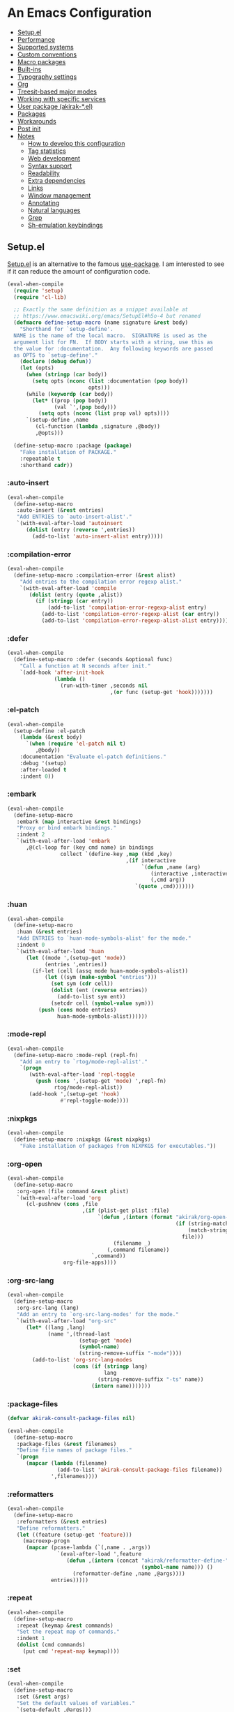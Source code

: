 # -*- org-id-link-to-org-use-id: nil; org-complete-tags-always-offer-all-agenda-tags: nil; eval: (org-make-toc-mode t) -*-
* An Emacs Configuration
:PROPERTIES:
:TOC:      :include descendants :depth 1
:END:

:CONTENTS:
- [[#setupel][Setup.el]]
- [[#performance][Performance]]
- [[#supported-systems][Supported systems]]
- [[#custom-conventions][Custom conventions]]
- [[#macro-packages][Macro packages]]
- [[#built-ins][Built-ins]]
- [[#typography-settings][Typography settings]]
- [[#org][Org]]
- [[#treesit-based-major-modes][Treesit-based major modes]]
- [[#working-with-specific-services][Working with specific services]]
- [[#user-package-akirak-el][User package (akirak-*.el)]]
- [[#packages][Packages]]
- [[#workarounds][Workarounds]]
- [[#post-init][Post init]]
- [[#notes][Notes]]
  - [[#how-to-develop-this-configuration][How to develop this configuration]]
  - [[#tag-statistics][Tag statistics]]
  - [[#web-development][Web development]]
  - [[#syntax-support][Syntax support]]
  - [[#readability][Readability]]
  - [[#extra-dependencies][Extra dependencies]]
  - [[#links][Links]]
  - [[#window-management][Window management]]
  - [[#annotating][Annotating]]
  - [[#natural-languages][Natural languages]]
  - [[#grep][Grep]]
  - [[#sh-emulation-keybindings][Sh-emulation keybindings]]
:END:
** Setup.el
:PROPERTIES:
:SORTING_TYPE: a
:END:
[[https://git.sr.ht/~pkal/setup][Setup.el]] is an alternative to the famous [[https://github.com/jwiegley/use-package][use-package]].
I am interested to see if it can reduce the amount of configuration code.

#+begin_src emacs-lisp
  (eval-when-compile
    (require 'setup)
    (require 'cl-lib)

    ;; Exactly the same definition as a snippet available at
    ;; https://www.emacswiki.org/emacs/SetupEl#h5o-4 but renamed
    (defmacro define-setup-macro (name signature &rest body)
      "Shorthand for `setup-define'.
    NAME is the name of the local macro.  SIGNATURE is used as the
    argument list for FN.  If BODY starts with a string, use this as
    the value for :documentation.  Any following keywords are passed
    as OPTS to `setup-define'."
      (declare (debug defun))
      (let (opts)
        (when (stringp (car body))
          (setq opts (nconc (list :documentation (pop body))
                            opts)))
        (while (keywordp (car body))
          (let* ((prop (pop body))
                 (val `',(pop body)))
            (setq opts (nconc (list prop val) opts))))
        `(setup-define ,name
           (cl-function (lambda ,signature ,@body))
           ,@opts)))

    (define-setup-macro :package (package)
      "Fake installation of PACKAGE."
      :repeatable t
      :shorthand cadr))
#+end_src
*** :auto-insert
:PROPERTIES:
:CREATED_TIME: [2022-02-27 Sun 23:59]
:END:

#+begin_src emacs-lisp
  (eval-when-compile
    (define-setup-macro
     :auto-insert (&rest entries)
     "Add ENTRIES to `auto-insert-alist'."
     `(with-eval-after-load 'autoinsert
        (dolist (entry (reverse ',entries))
          (add-to-list 'auto-insert-alist entry)))))
#+end_src
*** :compilation-error
#+begin_src emacs-lisp
  (eval-when-compile
    (define-setup-macro :compilation-error (&rest alist)
      "Add entries to the compilation error regexp alist."
      `(with-eval-after-load 'compile
         (dolist (entry (quote ,alist))
           (if (stringp (car entry))
               (add-to-list 'compilation-error-regexp-alist entry)
             (add-to-list 'compilation-error-regexp-alist (car entry))
             (add-to-list 'compilation-error-regexp-alist-alist entry))))))
#+end_src
*** :defer
:PROPERTIES:
:CREATED_TIME: [2022-02-03 Thu 15:19]
:END:

#+begin_src emacs-lisp
  (eval-when-compile
    (define-setup-macro :defer (seconds &optional func)
      "Call a function at N seconds after init."
      `(add-hook 'after-init-hook
                 (lambda ()
                   (run-with-timer ,seconds nil
                                   ,(or func (setup-get 'hook)))))))
#+end_src
*** :el-patch
:PROPERTIES:
:CREATED_TIME: [2022-12-30 Fri 23:59]
:END:

#+begin_src emacs-lisp
  (eval-when-compile
    (setup-define :el-patch
      (lambda (&rest body)
        `(when (require 'el-patch nil t)
           ,@body))
      :documentation "Evaluate el-patch definitions."
      :debug '(setup)
      :after-loaded t
      :indent 0))
#+end_src
*** :embark
:PROPERTIES:
:CREATED_TIME: [2022-04-24 Sun 17:26]
:END:

#+begin_src emacs-lisp
  (eval-when-compile
    (define-setup-macro
     :embark (map interactive &rest bindings)
     "Proxy or bind embark bindings."
     :indent 2
     `(with-eval-after-load 'embark
        ,@(cl-loop for (key cmd name) in bindings
                   collect `(define-key ,map (kbd ,key)
                                        ,(if interactive
                                             `(defun ,name (arg)
                                                (interactive ,interactive)
                                                (,cmd arg))
                                           `(quote ,cmd)))))))
#+end_src
*** :huan
:PROPERTIES:
:CREATED_TIME: [2022-02-27 Sun 21:38]
:END:

#+begin_src emacs-lisp
  (eval-when-compile
    (define-setup-macro
     :huan (&rest entries)
     "Add ENTRIES to `huan-mode-symbols-alist' for the mode."
     :indent 0
     `(with-eval-after-load 'huan
        (let ((mode ',(setup-get 'mode))
              (entries ',entries))
          (if-let (cell (assq mode huan-mode-symbols-alist))
              (let ((sym (make-symbol "entries")))
                (set sym (cdr cell))
                (dolist (ent (reverse entries))
                  (add-to-list sym ent))
                (setcdr cell (symbol-value sym)))
            (push (cons mode entries)
                  huan-mode-symbols-alist))))))
#+end_src
*** :mode-repl
:PROPERTIES:
:CREATED_TIME: [2022-01-31 Mon 19:41]
:END:

#+begin_src emacs-lisp
  (eval-when-compile
    (define-setup-macro :mode-repl (repl-fn)
      "Add an entry to `rtog/mode-repl-alist'."
      `(progn
         (with-eval-after-load 'repl-toggle
           (push (cons ',(setup-get 'mode) ',repl-fn)
                 rtog/mode-repl-alist))
         (add-hook ',(setup-get 'hook)
                   #'repl-toggle-mode))))
#+end_src
*** :nixpkgs
#+begin_src emacs-lisp
  (eval-when-compile
    (define-setup-macro :nixpkgs (&rest nixpkgs)
      "Fake installation of packages from NIXPKGS for executables."))
#+end_src
*** :org-open
:PROPERTIES:
:CREATED_TIME: [2023-07-22 Sat 10:28]
:END:

#+begin_src emacs-lisp
  (eval-when-compile
    (define-setup-macro
     :org-open (file command &rest plist)
     `(with-eval-after-load 'org
        (cl-pushnew (cons ,file
                          ,(if (plist-get plist :file)
                               `(defun ,(intern (format "akirak/org-open-%s"
                                                        (if (string-match (rx (+ alnum)) file)
                                                            (match-string 0 file)
                                                          file)))
                                    (filename _)
                                  (,command filename))
                             `,command))
                    org-file-apps))))
#+end_src
*** :org-src-lang
:PROPERTIES:
:CREATED_TIME: [2023-01-23 Mon 19:37]
:END:

#+begin_src emacs-lisp
  (eval-when-compile
    (define-setup-macro
     :org-src-lang (lang)
     "Add an entry to `org-src-lang-modes' for the mode."
     `(with-eval-after-load "org-src"
        (let* ((lang ,lang)
               (name ',(thread-last
                         (setup-get 'mode)
                         (symbol-name)
                         (string-remove-suffix "-mode"))))
          (add-to-list 'org-src-lang-modes
                       (cons (if (stringp lang)
                                 lang
                               (string-remove-suffix "-ts" name))
                             (intern name)))))))
#+end_src
*** :package-files
:PROPERTIES:
:CREATED_TIME: [2023-12-16 Sat 12:56]
:END:

#+begin_src emacs-lisp
  (defvar akirak-consult-package-files nil)

  (eval-when-compile
    (define-setup-macro
     :package-files (&rest filenames)
     "Define file names of package files."
     `(progn
        (mapcar (lambda (filename)
                  (add-to-list 'akirak-consult-package-files filename))
                ',filenames))))
#+end_src
*** :reformatters
:PROPERTIES:
:CREATED_TIME: [2022-02-28 Mon 23:59]
:END:

#+begin_src emacs-lisp
  (eval-when-compile
    (define-setup-macro
     :reformatters (&rest entries)
     "Define reformatters."
     (let ((feature (setup-get 'feature)))
       (macroexp-progn
        (mapcar (pcase-lambda (`(,name . ,args))
                  `(eval-after-load ',feature
                     (defun ,(intern (concat "akirak/reformatter-define-"
                                             (symbol-name name))) ()
                       (reformatter-define ,name ,@args))))
                entries)))))
#+end_src
*** :repeat
:PROPERTIES:
:CREATED_TIME: [2022-08-04 Thu 23:54]
:END:

#+begin_src emacs-lisp
  (eval-when-compile
    (define-setup-macro
     :repeat (keymap &rest commands)
     "Set the repeat map of commands."
     :indent 1
     (dolist (cmd commands)
       (put cmd 'repeat-map keymap))))
#+end_src
*** :set
:PROPERTIES:
:CREATED_TIME: [2022-02-28 Mon 11:30]
:END:

#+begin_src emacs-lisp
  (eval-when-compile
    (define-setup-macro
     :set (&rest args)
     "Set the default values of variables."
     `(setq-default ,@args)))
#+end_src
*** :status
By default, settings inside =:status= clauses are not loaded.

#+begin_src emacs-lisp
  (defvar akirak/enabled-status-tags nil)

  (eval-when-compile
    (define-setup-macro :status (tag &rest progn)
      "Conditionally expand the macro."
      :indent 1
      (when (or (eq t akirak/enabled-status-tags)
                (memq tag akirak/enabled-status-tags))
        (macroexp-progn progn))))
#+end_src
** Performance                                             :packages:
# Note: Some of these should be loaded as early as possible.
*** COMMENT benchmark-init                            :profiling:initialization:ARCHIVE:
#+begin_quote
Benchmarks Emacs require and load calls
#+end_quote

#+begin_src emacs-lisp
  (setup (:package benchmark-init)
    (:require benchmark-init)
    (add-hook 'after-init-hook 'benchmark-init/deactivate))
#+end_src
*** gcmh                                               :performance:
#+begin_quote
the Garbage Collector Magic Hack
#+end_quote

#+begin_src emacs-lisp
  (setup (:package gcmh)
    (:hook-into after-init-hook)
    (:set gcmh-verbose init-file-debug
          gcmh-high-cons-threshold (* 128 1024 1024)))
#+end_src
** Supported systems
*** os-release
#+begin_src elisp
  (defun akirak/os-release ()
    (when (file-readable-p "/etc/os-release")
      (with-temp-buffer
        (insert-file-contents "/etc/os-release")
        (let (result)
          (while (re-search-forward (rx bol (group (+ (any "_" upper)))
                                        "=")
                                    nil t)
            (push (cons (match-string 1)
                        (replace-regexp-in-string
                         "\"" ""
                         (buffer-substring (point) (pos-eol))))
                  result))
          result))))

  (let ((alist (akirak/os-release)))
    (defconst akirak/os-id
      (cdr (assoc "ID" alist)))
    (defconst akirak/os-pretty-name
      (cdr (assoc "PRETTY_NAME" alist))))
#+end_src
*** Interacting with the underling system
#+begin_src elisp
  (defcustom akirak/system-leave-hook nil
    "Hook to run when the user leaves the computer."
    :type 'hook)

  (defun akirak/system-leave-hook ()
    ;; It may be better to run the hooks outside of any project context, but I
    ;; haven't found any actual situation that needs it yet.
    (run-hook-wrapped
     'akirak/system-leave-hook
     (lambda (fn)
       (condition-case err
           (funcall fn)
         (error
          (message "Error while running %s as part of akirak/system-leave-hook: %s"
                   fn err))))))
#+end_src
*** Specific systems
#+begin_src elisp
  (defalias 'akirak/wsl-p #'akirak-wsl-p)
#+end_src
** Custom conventions
*** Prefix for mode-specific commands
#+begin_src emacs-lisp
  (defcustom akirak/mode-prefix-key "C-,"
    "Prefix for mode-specific keybindings."
    :type 'string)
#+end_src
*** <f12> as a prefix for miscellaneous commands
I use =<f12>= as a prefix for miscellaneous keybindings on the global map.

#+begin_src emacs-lisp
  (with-eval-after-load 'which-key
    (pcase-dolist (`(,key . ,description)
                   '(("a" . "ai")
                     ("c" . "capture")
                     ("c f" . "frame")
                     ("c s" . "screenshot")
                     ("c r" . "record screen")
                     ("d" . "disk")
                     ("e" . "emacs")
                     ("g" . "forge")
                     ("n" . "nix")
                     ("s" . "system")
                     ("S" . "secrets")))
      (which-key-add-keymap-based-replacements
        global-map (concat "<f12> " key) description)))
#+end_src
*** C-z as a prefix for session commands
#+begin_src emacs-lisp
  (define-prefix-command 'akirak/c-z-map)
  ;; C-z is bound to suspend-frame by default, but I won't use it anyway
  (global-set-key (kbd "C-z") 'akirak/c-z-map)
#+end_src
*** Key translation map
#+begin_src emacs-lisp
  (setup key-translation-map
    (:status opinionated
      (global-set-key (kbd "M-r") nil)
      (define-key key-translation-map (kbd "M-r") (kbd "C-x r"))

      (define-key key-translation-map (kbd "C-9") (kbd "C-x x"))

      ;; Chromebook don't have physical function keys. They substitute
      ;; Search + num for function keys, but Search + 1 is hard to press,
      ;; especially when Search and Ctrl are swapped.
      ;; This is quite annoying, so I will use M-` as <f1>.
      (define-key key-translation-map (kbd "M-`") (kbd "<f1>"))))
#+end_src
*** Window management
#+begin_src emacs-lisp
  (defcustom akirak/display-popup-window-function #'pop-to-buffer
    "Function used to display popup windows."
    :type 'function)
#+end_src
** Macro packages                                          :packages:
:PROPERTIES:
:SORTING_TYPE: a
:END:
*** el-patch                                                 :Emacs:
:PROPERTIES:
:CREATED_TIME: [2022-03-09 Wed 15:26]
:END:
#+begin_quote
Future-proof your Elisp
#+end_quote

#+begin_src emacs-lisp
(setup (:package el-patch))
#+end_src
*** COMMENT fullframe                              :windows:ARCHIVE:
:PROPERTIES:
:CREATED_TIME: [2022-01-31 Mon 19:06]
:END:
#+begin_quote
Generalized automatic execution in a single frame
#+end_quote

#+begin_src emacs-lisp
(setup (:package fullframe))
#+end_src

For configuration, see [[https://git.sr.ht/~tomterl/fullframe][~tomterl/fullframe - sourcehut git]].
** Built-ins
:PROPERTIES:
:SORTING_TYPE: a
:END:
# Note: These should never fail.
*** abbrev
:PROPERTIES:
:CREATED_TIME: [2022-08-08 Mon 21:19]
:END:

#+begin_src emacs-lisp
  (setup abbrev
    (:set save-abbrevs nil)
    (:status personal
      (:when-loaded
        (:hook-into gitcommit-mode
                    markdown-mode
                    org-mode)
        (define-abbrev-table 'global-abbrev-table
          '(("wip" "WIP")
            ("fixme" "FIXME")
            ("afaik" "AFAIK")
            ("imo" "IMO")
            ("imho" "IMHO")
            ;; Common mistypes
            ("teh" "the")
            ("ort" "org")
            ("meang" "meant"))))))
#+end_src
*** autoinsert                                           :expansion:
:PROPERTIES:
:CREATED_TIME: [2022-02-25 Fri 17:47]
:END:

#+begin_src emacs-lisp
  (setup autoinsert
    (:set auto-insert 'other
          auto-insert-query nil)
    (:with-mode auto-insert-mode
      (:hook-into after-init-hook)))
#+end_src
*** autorevert                                                  :IO:
:PROPERTIES:
:CREATED_TIME: [2022-01-03 Mon 23:59]
:END:

#+begin_src emacs-lisp
  (setup autorevert
    (:set auto-revert-avoid-polling t)
    (:with-mode global-auto-revert-mode
      (:hook-into after-init-hook)))
#+end_src
*** bindings
:PROPERTIES:
:CREATED_TIME: [2022-09-09 Fri 12:22]
:END:

#+begin_src emacs-lisp
  (setup bindings
    ;; Exclude global-mode-string from mode-line-misc-info.
    ;; See the settings for mini-modeline.
    (:set mode-line-misc-info nil))
#+end_src
*** bookmark
:PROPERTIES:
:CREATED_TIME: [2022-05-14 Sat 09:53]
:ID:       97f2f3f8-b43c-4e48-a588-4cf3c4413e99
:END:

#+begin_src emacs-lisp
  (setup bookmark
    (:set bookmark-save-flag t
          bookmark-sort-flag 'last-modified)

    (defun akirak/delete-bookmark-to-here ()
      "Delete a bookmark record to the current location, if any"
      (interactive)
      (bookmark-maybe-load-default-file)
      (cl-flet
          ((remk
             (record)
             (thread-last
               (cdr record)
               (seq-filter (pcase-lambda (`(,key . ,alist))
                             (memq key '(filename
                                         handler
                                         front-context-string))))
               (seq-sort-by (lambda (record)
                              (symbol-name (car record)))
                            #'string<))))
        (let ((this (bookmark-make-record)))
          (when-let (record (seq-find (lambda (record)
                                        (equal (remk record) (remk this)))
                                      bookmark-alist))
            ;; TODO This seem to be ineffective on bookmarks created using org-bookmark-heading.
            (bookmark--remove-fringe-mark
             (bookmark-get-bookmark (car record) 'noerror))
            (bookmark-delete (car record))
            (message "Deleted \"%s\"" (car record)))))))
#+end_src
*** browse-url
:PROPERTIES:
:CREATED_TIME: [2022-04-06 Wed 17:15]
:END:

#+begin_src emacs-lisp
  (setup browse-url
    ;;    (:org-open "\\.x?html?\\'" browse-url)

    (:status personal
      (advice-add 'browse-url-can-use-xdg-open
                  :override #'akirak-open-can-use-default-program)
      (advice-add 'browse-url-xdg-open
                  :override #'akirak-open-default)

      (:set browse-url-handlers `((,(rx bos "http" (?  "s") "://"
                                        (or "localhost"
                                            (and (+ digit) (* "." (+ digit))))
                                        (or (any ":/") eos))
                                   . akirak-browse-url-private-url)
                                  ;; Some web sites don't support alternative
                                  ;; browsers well. I don't blame those services.
                                  ;; It would be sometimes necessary to rely on
                                  ;; non-standard browser technologies in order to
                                  ;; implement an advanced user experience on web.
                                  ;; Instead of avoiding those services entirely,
                                  ;; I will force use of a chromium-compatible
                                  ;; browser only in specific web sites to keep
                                  ;; using my preferred browser elsewhere.
                                  (,(rx bos "http" (?  "s") "://"
                                        (or "airtable.com"
                                            "figma.com")
                                        (or "/" eos))
                                   . akirak-browse-url-chromium-default)))))
#+end_src
*** buffer.c                                     :formatting:visual:
:PROPERTIES:
:CREATED_TIME: [2022-01-03 Mon 23:59]
:END:
#+begin_src emacs-lisp
  (setup buffer
    (:set buffer-file-coding-system 'utf-8
          fill-column 80
          indicate-empty-lines t
          ;; In some major modes, you should turn on truncate-lines.
          ;; They should be configured alongside individual modes.
          truncate-lines nil)
    (:with-mode shr-mode
      (:local-set truncate-lines t))

    ;; A more lightweight version of midnight
    (run-with-idle-timer
     600 nil
     (defun akirak/cleanup-buffers ()
       (dolist (buffer (buffer-list))
         (when (and (derived-mode-p 'dired-mode 'special-mode)
                    (not (file-directory-p (buffer-local-value
                                            'default-directory buffer))))
           (message "Kill buffer %s as the directory does not exist" buffer)
           (kill-buffer buffer))))))
#+end_src
**** Line spacing
#+begin_src emacs-lisp
  ;; buffer.c
  (setup line-spacing
    (:with-mode (org-mode markdown-mode)
      (:local-set line-spacing 0.5))
    (:with-mode (Help-mode helpful-mode Info-mode)
      (:local-set line-spacing 0.3))
    (:with-mode (eww-mode)
      (:local-set line-spacing 0.35))
    (:with-mode (nov-mode)
      (:local-set line-spacing 0.4)))
#+end_src
**** Tab width
#+begin_src emacs-lisp
  (setup tab-width
    (:set tab-width 2)
    (:with-mode (emacs-lisp-mode)
      (:local-set tab-width 8))
    (:with-mode (makefile-mode)
      (:local-set tab-width 4))
    (:with-mode (js-mode typescript-mode sh-mode python-mode)
      (:local-set tab-width 2)))
#+end_src
*** calc
:PROPERTIES:
:CREATED_TIME: [2022-07-03 Sun 15:16]
:END:

#+begin_src emacs-lisp
  (setup calc
    (:global "C-c q c" #'calc))
#+end_src
*** calendar
:PROPERTIES:
:CREATED_TIME: [2022-08-12 Fri 23:59]
:END:

#+begin_src emacs-lisp
  (setup calendar
    (add-to-list 'display-buffer-alist
                 '((major-mode . calendar-mode)
                   (display-buffer-in-side-window)))

    (:global "C-z m"
             (defun akirak/calendar (&optional arg)
               (interactive "P")
               (if (and (derived-mode-p 'org-mode)
                        (bound-and-true-p org-dog-file-mode)
                        (memq (object-class (org-dog-buffer-object))
                              '(org-dog-datetree-file
                                org-dog-facade-datetree-file)))
                   (org-reverse-datetree-calendar)
                 (calendar arg)))))
#+end_src
*** callproc.c                                             :process:
:PROPERTIES:
:CREATED_TIME: [2022-01-03 Mon 23:59]
:END:

#+begin_src emacs-lisp
  (setup callproc
    (:only-if (eq system-type 'windows-nt))
    (:set shell-file-name (executable-find "bash")))
#+end_src
*** compile                                                :process:
:PROPERTIES:
:CREATED_TIME: [2022-01-03 Mon 23:59]
:END:

#+begin_src emacs-lisp
  (setup compile
    (:set compilation-ask-about-save nil
          compilation-save-buffers-predicate #'save-some-buffers-root
          compilation-auto-jump-to-first-error nil
          compilation-scroll-output t
          compilation-environment '("TERM=xterm-256color"))

    (:global "<f9>" #'recompile)

    ;; This code has been stolen from somewhere. I don't remember where, but the
    ;; same code can be found in many repositories on GitHub.
    (add-hook 'compilation-start-hook #'akirak/xterm-color-compilation-start)
    (defun akirak/xterm-color-compilation-start (proc)
      ;; We need to differentiate between compilation-mode buffers
      ;; and running as part of comint (which at this point we assume
      ;; has been configured separately for xterm-color)
      (when (eq (process-filter proc) 'compilation-filter)
        ;; This is a process associated with a compilation-mode buffer.
        ;; We may call `xterm-color-filter' before its own filter function.
        (set-process-filter
         proc
         (lambda (proc string)
           (funcall 'compilation-filter proc
                    (xterm-color-filter string)))))))
#+end_src
*** custom
:PROPERTIES:
:CREATED_TIME: [2022-09-12 Mon 15:13]
:END:
The following variable defines variables that can be saved to =custom-file=:

#+begin_src emacs-lisp
  (custom-declare-group
   'akirak/local
   (mapcar
    (lambda (sym)
      (list sym 'custom-variable))
    '(auth-sources                        ; Can be machine-dependent
      org-agenda-span                     ; Can be dependent on the work context
      ;; Work context
      user-full-name
      user-mail-address
      bookmark-default-file
      org-memento-workhour-alist
      org-memento-file
      org-memento-policy-file
      send-mail-function
      smtpmail-smtp-server
      smtpmail-stream-type
      smtpmail-smtp-service
      akirak-git-clone-root
      nix3-flake-clone-root
      akirak-log-private-file
      akirak-org-clock-history-threshold
      akirak-org-log-file
      akirak/font-height
      akirak/org-memento-export-directory
      ;; Dynamic
      safe-local-variable-values))
   "List of variables I save to custom-file.")

  (defun akirak/customize-local ()
    "Configure host-local custom variables."
    (interactive)
    (dolist (x (get 'akirak/local 'custom-group))
      (pcase x
        ((and `(,sym custom-variable)
              (guard (not (symbol-file sym))))
         (let ((name (symbol-name sym)))
           (catch 'loaded
             (while (string-match (rx bos (group (+ anything)) "-") name)
               (setq name (match-string 1 name))
               (when (require (intern name) nil t)
                 (throw 'loaded t))))))))
    (require 'cus-edit)
    (customize-group 'akirak/local))
#+end_src

The other variables must not be saved, and they should be put in configuration:

#+begin_src emacs-lisp
  (setup custom
    (:global "<f12> e v" #'customize-variable)
    (:global "<f12> e o" #'customize-variable-other-window)
    (:global "<f12> e g" #'customize-group)
    (:status personal
      ;; Don't allow saving a variable that is not included in the whitelist
      (advice-add 'custom-variable-mark-to-save
                  :before
                  (defun akirak/customize-save-variable-check (widget)
                    (unless (memq (widget-value widget)
                                  (mapcar #'car (get 'akirak/local 'custom-group)))
                      (error "Variable %s should not be saved to custom-file. \
  See akirak/custom-variable-whitelist"
                             (widget-value widget)))))))
#+end_src
*** delsel
:PROPERTIES:
:CREATED_TIME: [2023-07-07 Fri 21:30]
:END:

#+begin_src emacs-lisp
  (setup delsel
    (:with-mode delete-selection-mode
      (:hook-into after-init-hook)))
#+end_src
*** desktop
#+begin_src emacs-lisp
  (setup desktop
    (:when-loaded
      ;; Use `desktop-after-read-hook' to display a dashboard.
      (add-hook 'desktop-globals-to-save 'desktop-after-read-hook)))
#+end_src
*** dired                                                    :dired:
:PROPERTIES:
:CREATED_TIME: [2022-02-24 Thu 18:47]
:END:

#+begin_src emacs-lisp
  (setup dired
    (:set dired-recursive-copies 'always
          dired-recursive-deletes 'top
          dired-auto-revert-buffer t
          dired-listing-switches "-alh --time-style=long-iso")
    (:mode-repl akirak-shell-new-other-window))
#+end_src
*** display-fill-column-indicator
:PROPERTIES:
:CREATED_TIME: [2022-11-13 Sun 17:44]
:END:

#+begin_src emacs-lisp
  (setup display-fill-column-indicator
    (add-hook 'after-init-hook #'global-display-fill-column-indicator-mode))
#+end_src
*** edebug
:PROPERTIES:
:CREATED_TIME: [2022-11-09 Wed 23:59]
:END:

#+begin_src emacs-lisp
  (setup edebug
    (:global "<f12> e r" #'edebug-remove-instrumentation))
#+end_src
*** ediff-wind                                                :diff:
:PROPERTIES:
:CREATED_TIME: [2022-01-03 Mon 23:59]
:END:

#+begin_src emacs-lisp
  (setup ediff-wind
    (:set ediff-window-setup-function #'ediff-setup-windows-plain))
#+end_src
*** eldoc                                         :help:development:
:PROPERTIES:
:CREATED_TIME: [2022-02-03 Thu 18:08]
:END:

#+begin_src emacs-lisp
  (setup eldoc
    (:with-hook turn-on-eldoc-mode
      (:hook-into emacs-lisp-mode))

    (:set eldoc-documentation-strategy 'eldoc-documentation-compose)
    (:global "C-c e" #'eldoc-doc-buffer))
#+end_src
*** elec-pair                      :prog_mode:text_mode:parentheses:
:PROPERTIES:
:CREATED_TIME: [2022-01-04 Tue 23:59]
:END:

#+begin_src emacs-lisp
  (setup elec-pair
    (:with-mode electric-pair-mode
      (:hook-into after-init-hook)))
#+end_src

While the mode is generally useful, the exception is =lispy-mode=, which overrides =self-insert-command= and conflicts with the features of the package.
*** electric                                            :formatting:
:PROPERTIES:
:CREATED_TIME: [2022-01-04 Tue 23:59]
:END:

The built-in =electric= package provides the following modes:

- [ ] =electric-indent-mode= :: Use major-mode specific indentation functions instead?
- [ ] =electric-layout-mode= :: It may be useful in some programming modes
- [ ] =electric-quote-mode= :: Maybe I'll turn it on in some specific projects

#+begin_src emacs-lisp
  (setup electric)
#+end_src
*** elisp-mode                             :Emacs__Lisp:major__mode:
:PROPERTIES:
:CREATED_TIME: [2022-02-03 Thu 17:55]
:END:

#+begin_src emacs-lisp
  (setup elisp-mode
    (:with-mode emacs-lisp-mode
      (:huan
        ("eval-after-load" "with-eval-after-load")
        ("add-hook" "remove-hook")
        ("advice-add" "advice-remove"))
      (:hook outline-minor-mode)
      (:local-set imenu-generic-expression
                  (append lisp-imenu-generic-expression
                          `(("Misc"
                             ,(rx bol "("
                                  (or (and "c" (not (any "l")))
                                      (any "ab" "d-z"))
                                  (* (any "-" alnum))
                                  "-"
                                  "def" (+ (not (any space)))
                                  (+ (any blank))
                                  (group (+ (not (any space control "\n()")))))
                             1)
                            ("Config"
                             "^(\\(?:setup\\|use-package\\)[[:blank:]]+\\_<\\([^[:space:]]+\\)"
                             1))))
      (:compilation-error
       ;; Emacs checkdoc/byte-compile, GHC, etc.
       ;; path:line:col: error:
       (emacs-lisp "\\([^:[:space:]]+\\):\\([[:digit:]]+\\):\\([[:digit:]]+\\):[[:space:]]*\\(?:Error\\|error\\):"
                   1 2 3 (4 . 4))))

    (:with-mode lisp-data-mode
      (:file-match "/melpa/recipes/"))

    (:auto-insert
     ("-tests?\\.el\\'" . (> ";;; -*- lexical-binding: t -*-\n\n"
                             "(require 'buttercup)\n"
                             "(require '" (replace-regexp-in-string
                                           "-tests?\\'" ""
                                           (file-name-base (buffer-file-name)))
                             ")\n\n"
                             _ "\n\n"
                             "(provide '" (file-name-base (buffer-file-name)) ")\n"))
     ("\\.el\\'" . (> ";;; "
                      (file-name-nondirectory (or buffer-file-name (buffer-name)))
                      " --- " _
                      " -*- lexical-binding: t -*-\n"
                      "\n\n\n"
                      "(provide '"
                      (file-name-base (or buffer-file-name (buffer-name)))
                      ")\n"
                      ";;; "
                      (file-name-nondirectory (or buffer-file-name (buffer-name)))
                      " ends here"))
     ("/recipes/.+\\'" . (> "(" (file-name-nondirectory (buffer-file-name))
                            " :fetcher github :repo \"" _ "\")")))

    (defun akirak/eval-buffer-or-load-file ()
      (interactive)
      (when (eq major-mode 'emacs-lisp-mode)
        (if buffer-file-name
            (load-file buffer-file-name)
          (eval-buffer)))))
#+end_src
*** executable
:PROPERTIES:
:CREATED_TIME: [2022-07-09 Sat 23:59]
:END:

#+begin_src emacs-lisp
  (setup executable
    (add-hook 'after-save-hook #'executable-make-buffer-file-executable-if-script-p))
#+end_src
*** ffap
:PROPERTIES:
:CREATED_TIME: [2023-07-22 Sat 21:26]
:END:

#+begin_src emacs-lisp
  (setup ffap
    (:set ffap-file-finder (defun akirak/ffap-file-finder (file)
                             (if (akirak/ffap-prefer-other-window-p file)
                                 (find-file-other-window file)
                               (find-file file)))
          ffap-directory-finder (defun akirak/ffap-directory-finder (dir)
                                  (if (akirak/ffap-prefer-other-window-p dir t)
                                      (dired-other-window dir)
                                    (dired dir))))

    (defun akirak/ffap-prefer-other-window-p (file &optional dirp)
      ;; If not visiting a file buffer directly, prefer other window.
      (not (and (buffer-file-name)
                ;; If not visiting a file in the same project, prefer other
                ;; window.
                (equal (when-let (pr (project-current nil
                                                      default-directory))
                         (project-root pr))
                       (when-let (pr (project-current nil
                                                      (if dirp
                                                          file
                                                        (file-name-directory file))))
                         (project-root pr))))))

    (:global "C-c f" (defun akirak/ffap (&optional arg)
                       (interactive "P")
                       (if-let (window (and (numberp arg)
                                            (akirak-window--other-window nil arg)))
                           (progn
                             (display-buffer-override-next-command
                              `(lambda (buffer _)
                                 (window--display-buffer buffer ,(selected-window)
                                                         'reuse)))
                             (with-selected-window window
                               (akirak-avy-ffap)))
                         (if arg
                             (akirak-avy-ffap)
                           (ffap))))))
#+end_src
*** fileio.c                                                 :files:
:PROPERTIES:
:CREATED_TIME: [2022-01-03 Mon 23:59]
:END:

#+begin_src emacs-lisp
  (setup fileio
    (:set delete-by-moving-to-trash t))
#+end_src
*** filelock.c                                                  :IO:
:PROPERTIES:
:CREATED_TIME: [2022-01-03 Mon 23:59]
:END:

#+begin_src emacs-lisp
  (setup filelock
    ;; lock files will kill `npm start'
    (:set create-lockfiles nil))
#+end_src
*** files                                                    :files:
:PROPERTIES:
:CREATED_TIME: [2022-01-03 Mon 23:59]
:END:

#+begin_src emacs-lisp
  (setup files
    (:set backup-by-copying t
          backup-directory-alist
          `(("." . ,(locate-user-emacs-file "backup/")))
          delete-old-versions t
          version-control t
          view-read-only t
          auto-mode-case-fold nil
          require-final-newline t
          ;; pkgs/top-level/all-packages.nix in nixpkgs: 1.5 MB
          large-file-warning-threshold (* 1024 1024 2)
          find-sibling-rules
          `((,(rx "lib/" (group (+ anything)) ".ex" (?  "s") eos)
             "test/\\1_test.ex"
             "test/\\1_test.exs")
            (,(rx "test/" (group (+ anything)) "_test.ex" (?  "s") eos)
             "lib/\\1.ex"
             "lib/\\1.exs")
            (,(rx "/__tests__/" (group (+ (not (any "/")))) ".ts" (?  "x") eos)
             "/\\1.ts"
             "/\\1.tsx")
            (,(rx "/" (group (+ (not (any "/")))) ".ts" (?  "x") eos)
             "/__tests__/\\1.ts"
             "/__tests__/\\1.tsx")))

    (:when-loaded
      ;; Based on https://lonely.town/@jvillasante@hachyderm.io/110232974766557148
      (add-to-list 'backup-directory-alist
                   (cons (rx bos (or "/tmp/"
                                     "/dev/shm/"
                                     "/run/"))
                         nil)))

    (define-key ctl-x-map "," #'find-sibling-file)

    (advice-add 'abort-if-file-too-large
                :before-while
                (defun akirak/ad-before-abort-if-file-too-large (_size
                                                                 _op-type
                                                                 filename &rest _)
                  (not (string-match-p (rx (or ".org"
                                               ".pdf"
                                               ".epub")
                                           eos)
                                       filename))))

    (define-key ctl-x-x-map (kbd "R") #'rename-visited-file)

    (:status opinionated
      (:global "<f5>" #'revert-buffer))

    (:status personal
      (let ((prettier '((eval . (prettier-on-save-mode t))))
            ;; (mix-format '((eval . (mix-format-on-save-mode t))))
            (sqlformat '((eval . (sqlformat-on-save-mode t))))
            (lsp '((eval . (eglot-ensure))))
            (flymake-eslint '((eval . (flymake-eslint-enable))))
            (ocamlformat '((eval . (ocamlformat-on-save-mode t))))
            (alejandra '((eval . (alejandra-on-save-mode t)))))
        (dir-locals-set-class-variables
         'personal
         `((nix-ts-mode . (,@alejandra))))
        (dir-locals-set-class-variables
         'default
         `((web-mode . (,@prettier ,@lsp))
           (css-mode . (,@prettier ,@lsp))
           (svelte-mode . (,@prettier ,@lsp ,@flymake-eslint))
           (elixir-ts-mode . (,@lsp))
           (heex-ts-mode . (,@lsp))
           (tsx-ts-mode . (,@prettier ,@lsp))
           (rust-ts-mode . (,@lsp))
           (typescript-ts-mode . (,@prettier ,@lsp))
           (tuareg-mode . (,@lsp ,@ocamlformat))
           (sql-mode . (,@sqlformat))
           (haskell-mode . (,@lsp)))))
      (dir-locals-set-directory-class "~/config/" 'personal)
      (dir-locals-set-directory-class "~/emacs-config/" 'personal)
      (dir-locals-set-directory-class "~/work2/learning/" 'default)
      (dir-locals-set-directory-class "~/work2/foss/" 'default)

      (:set ignored-local-variable-values
            ;; github:melpa/melpa
            '((eval . (and buffer-file-name
                           (not (eq major-mode 'package-recipe-mode))
                           (or (require 'package-recipe-mode nil t)
                               (let ((load-path (cons "../package-build" load-path)))
                                 (require 'package-recipe-mode nil t)))
                           (package-recipe-mode)))))))
#+end_src

- Use =akirak-files-ensure-abbrev-list= to update =directory-abbrev-alist=. (see [[*akirak][akirak]]).

*** find-func
:PROPERTIES:
:CREATED_TIME: [2022-01-31 Mon 18:18]
:END:

#+begin_src emacs-lisp
  (setup find-func
    (:global "C-x M-l" #'find-library)
    (add-hook 'find-function-after-hook
              (defun akirak/find-function-focus ()
                (recenter-top-bottom 0))))
#+end_src
*** flymake                                            :development:
:PROPERTIES:
:CREATED_TIME: [2022-03-19 Sat 16:33]
:END:

#+begin_src emacs-lisp
  (setup flymake
    (:set flymake-show-diagnostics-at-end-of-line nil)
    (:bind "M-g M-n" #'flymake-goto-next-error
           "M-g M-p" #'flymake-goto-prev-error))
#+end_src
*** COMMENT flyspell                                                           :ARCHIVE:
:PROPERTIES:
:CREATED_TIME: [2022-09-03 Sat 23:59]
:END:

#+begin_src emacs-lisp
  (setup flyspell
    (:nixpkgs "hunspell")
    (:hook-into markdown-mode
                ;; For org-mode, set up hooks in .dir-locals.el of individual
                ;; projects
                git-commit-mode-hook)
    (:unbind "C-," "C-." "C-;" "C-M-i" "C-c $"))
#+end_src
*** fns.c and xfns.c                                            :UI:
:PROPERTIES:
:CREATED_TIME: [2022-01-03 Mon 23:59]
:END:

#+begin_src emacs-lisp
  (setup fns
    (:set use-dialog-box nil
          use-short-answers t))

  (setup xfns
    (:set x-gtk-use-system-tooltips nil))
#+end_src
*** frame                                                   :visual:
:PROPERTIES:
:CREATED_TIME: [2022-01-03 Mon 23:59]
:END:

#+begin_src emacs-lisp
  (setup frame
    (blink-cursor-mode -1)
    (set-frame-parameter nil 'alpha '(98 . 96))

    (:set window-divider-default-places 'bottom-only
          window-divider-default-bottom-width 1)
    (if (daemonp)
        (add-hook 'server-after-make-frame-hook #'window-divider-mode)
      (window-divider-mode 1))

    (defconst akirak/base-frame-title-format
      '(" - GNU Emacs"
        (emacs-version
         (" " emacs-version))
        (twist-configuration-revision
         (" @ " twist-configuration-revision))
        (akirak/emacs-profile-name
         (" (" akirak/emacs-profile-name ")"))
        (system-name
         (" on " system-name))
        (akirak/os-pretty-name
         (", " akirak/os-pretty-name))))

    (defconst akirak/default-frame-title-format
      (cons '(org-memento-current-block
              org-memento-frame-title-format
              "%b")
            akirak/base-frame-title-format))

    (setq org-clock-frame-title-format
          (cons '(t org-mode-line-string)
                akirak/base-frame-title-format))

    (setq frame-title-format akirak/default-frame-title-format))
#+end_src
*** help
:PROPERTIES:
:CREATED_TIME: [2022-09-03 Sat 23:59]
:END:

#+begin_src emacs-lisp
  (setup help
    (:set help-window-keep-selected t)
    (define-key help-map (kbd "C-h") nil))
#+end_src
*** hippie-exp
:PROPERTIES:
:CREATED_TIME: [2023-06-26 Mon 23:02]
:END:

#+begin_src emacs-lisp
  (setup hippie-exp
    (:global "C-M-/" #'hippie-expand)
    (:set hippie-expand-try-functions-list
          '(try-complete-file-name-partially
            try-complete-file-name
            try-expand-dabbrev
            try-expand-dabbrev-visible
            try-expand-dabbrev-from-kill)))
#+end_src
*** hl-line                                                 :visual:
:PROPERTIES:
:CREATED_TIME: [2022-01-03 Mon 23:59]
:END:

#+begin_src emacs-lisp
  (setup hl-line
    (:with-mode hl-line-mode
      (:hook-into prog-mode-hook
                  text-mode-hook)))
#+end_src
*** image
:PROPERTIES:
:CREATED_TIME: [2022-04-27 Wed 07:16]
:END:

#+begin_src emacs-lisp
  (setup image
    (:nixpkgs "graphicsmagick")
    (:set image-use-external-converter t))
#+end_src
*** indent
:PROPERTIES:
:CREATED_TIME: [2022-01-05 Wed 21:08]
:END:

#+begin_src emacs-lisp
  (setup indent
    (:set tab-always-indent 'complete)

    ;; Unbind `tab-to-tab-stop'
    (:global "M-i" nil))
#+end_src
*** indent.c                                            :formatting:
:PROPERTIES:
:CREATED_TIME: [2022-01-03 Mon 23:59]
:END:

#+begin_src emacs-lisp
  (setup indent
    (:set indent-tabs-mode nil)

    (defun akirak/turn-on-indent-tabs-mode ()
      (interactive)
      (setq indent-tabs-mode 1))

    (dolist (mode-hook '(makefile-mode-hook go-ts-mode-hook cue-mode-hook))
      (add-hook mode-hook 'akirak/turn-on-indent-tabs-mode)))
#+end_src
*** isearch
:PROPERTIES:
:CREATED_TIME: [2023-03-30 Thu 21:42]
:END:

#+begin_src emacs-lisp
  (setup isearch
    (:bind "M-q" #'isearch-query-replace
           "M-RET" (defun akirak/isearch-quit-with-region ()
                     (interactive)
                     (pcase-exhaustive isearch-match-data
                       (`(,begin ,end ,_)
                        (isearch-exit)
                        (goto-char begin)
                        (push-mark)
                        (goto-char end)
                        (activate-mark))))))
#+end_src
*** jit-lock
#+begin_src emacs-lisp
  (setup jit-lock
    (:set jit-lock-defer-time 0))
#+end_src
*** COMMENT js-jsx-mode                                                        :ARCHIVE:
:PROPERTIES:
:CREATED_TIME: [2022-05-03 Tue 23:14]
:END:

#+begin_src emacs-lisp
  (setup js-jsx-mode
    (:file-match "\\.jsx\\'")

    (:hook (defun akirak/setup-js-jsx-mode ()
             (require 'sgml-mode)))

    (:with-feature js
      (:bind "C-c C-e" #'akirak-sgml-close-tag)))
#+end_src
*** js-mode
:PROPERTIES:
:CREATED_TIME: [2022-05-03 Tue 23:43]
:END:

#+begin_src emacs-lisp
  (setup js-mode
    (:file-match "\\.c?js\\'")
    (:set js-indent-level 2))
#+end_src
*** keymap.c                                           :keybindings:
:PROPERTIES:
:CREATED_TIME: [2022-03-19 Sat 23:59]
:END:

#+begin_src emacs-lisp
  (setup keymap.c
    (:status opinionated
      (:with-map minibuffer-local-map
        (:bind "C-u" #'backward-kill-sentence
               "C-w" #'backward-kill-word))))
#+end_src
*** mailcap
:PROPERTIES:
:CREATED_TIME: [2023-07-22 Sat 12:49]
:END:

#+begin_src emacs-lisp
  (setup mailcap
    (:when-loaded
      (advice-add 'mailcap-parse-mimetypes
                  :around
                  (defun akirak/ad-around-mailcap-parse-mimetypes (orig &rest args)
                    (require 'akirak-mime)
                    (if (and (not args)
                             (not mailcap-mimetypes-parsed-p))
                        (or (akirak-mime-set-mime-extensions)
                            (funcall orig))
                      (apply orig args))))
      (advice-add 'mailcap-parse-mailcaps
                  :around
                  (defun akirak/ad-around-mailcap-parse-mailcaps (orig &rest args)
                    (require 'akirak-mime)
                    (if (and (not args)
                             (not mailcap-parsed-p))
                        (or (akirak-mime-set-mime-extensions)
                            (funcall orig))
                      (apply orig args))))))
#+end_src
*** menu-bar
:PROPERTIES:
:CREATED_TIME: [2022-02-03 Thu 19:22]
:END:

#+begin_src emacs-lisp
  (setup menu-bar
    (:status opinionated
      (:global "<f12> <f12>" #'toggle-debug-on-error)))
#+end_src
*** minibuf.c                                           :minibuffer:
:PROPERTIES:
:CREATED_TIME: [2022-01-05 Wed 17:06]
:END:

Use the recommended settings for vertico.

#+begin_src emacs-lisp
  (setup minibuf.c
    ;; Do not allow the cursor in the minibuffer prompt
    (setq minibuffer-prompt-properties
          '(read-only t cursor-intangible t face minibuffer-prompt))
    (add-hook 'minibuffer-setup-hook #'cursor-intangible-mode)

    (setq read-extended-command-predicate #'command-completion-default-include-p)

    ;; Enable recursive minibuffers
    (setq enable-recursive-minibuffers t))
#+end_src

Resources:

- https://github.com/minad/vertico#configuration

*** minibuffer                              :minibuffer:keybindings:
:PROPERTIES:
:CREATED_TIME: [2022-02-19 Sat 14:05]
:END:

#+begin_src emacs-lisp
  (setup minibuffer
    (:set completion-category-defaults nil
          completion-category-overrides
          '((file (styles partial-completion))
            (url (styles substring))))

    (define-key minibuffer-mode-map
                "~"
                (defun akirak/minibuffer-tilde ()
                  "During `find-file', replace the minibuffer input with the home directory."
                  (interactive)
                  (if minibuffer-completing-file-name
                      (progn
                        (delete-region (minibuffer-prompt-end) (point-max))
                        (goto-char (point-max))
                        (insert "~/"))
                    (insert "~"))))
    (define-key minibuffer-mode-map
                "/"
                (defun akirak/minibuffer-slash ()
                  "During `find-file', replace the minibuffer input with the root directory."
                  (interactive)
                  (if (and minibuffer-completing-file-name
                           (eq ?/ (char-after (1- (point)))))
                      (let ((ident (file-remote-p (buffer-substring-no-properties
                                                   (minibuffer-prompt-end) (point-max))
                                                  'ident)))
                        (delete-region (minibuffer-prompt-end) (point-max))
                        (goto-char (point-max))
                        (when ident
                          (insert ident))
                        (insert "/"))
                    (insert "/")))))
#+end_src
*** misc
:PROPERTIES:
:CREATED_TIME: [2022-11-02 Wed 23:59]
:END:

#+begin_src emacs-lisp
  (setup misc
    (:global "C-c d" #'duplicate-dwim))
#+end_src
*** mule
:PROPERTIES:
:CREATED_TIME: [2022-01-03 Mon 23:59]
:END:

#+begin_src emacs-lisp
  (setup mule-cmds
    (set-language-environment "UTF-8"))
#+end_src
*** mule-cmds
:PROPERTIES:
:CREATED_TIME: [2022-12-21 Wed 18:05]
:END:

#+begin_src emacs-lisp
  (setup mule-cmds
    ;; (add-hook 'set-language-environment-hook
    ;;           (defun akirak/post-set-language-environment ()
    ;;             "Turn off `flyspell-mode' depending on the language."
    ;;             (when (member current-language-environment
    ;;                           '("Japanese"))
    ;;               (flyspell-mode -1))))
    )
#+end_src
*** outline                                                :editing:
:PROPERTIES:
:CREATED_TIME: [2022-02-28 Mon 23:59]
:END:

#+begin_src emacs-lisp
  (setup outline
    (:with-mode outline-minor-mode
      (:status opinionated
        (:bind "M-RET" #'outline-insert-heading))))
#+end_src
*** paragraphs                                                :text:
:PROPERTIES:
:CREATED_TIME: [2022-01-03 Mon 23:59]
:END:

#+begin_src emacs-lisp
  (setup paragraphs
    (:set sentence-end-double-space nil))
#+end_src
*** paren                                              :parentheses:
:PROPERTIES:
:CREATED_TIME: [2022-01-03 Mon 23:59]
:END:

#+begin_src emacs-lisp
  (setup paren
    (:with-mode show-paren-mode
      (:hook-into after-init-hook)))
#+end_src
*** pixel-scroll
:PROPERTIES:
:CREATED_TIME: [2022-01-17 Mon 17:27]
:END:

#+begin_src emacs-lisp
  (setup pixel-scroll
    (:only-if (version<= "29" emacs-version)
              (:with-mode pixel-scroll-precision-mode
                ;; TODO: Find a better way to hook the minor mode
                (:hook-into find-file-hook
                            eww-mode-hook
                            help-mode-hook))))
#+end_src
*** process.c                                              :process:
:PROPERTIES:
:CREATED_TIME: [2022-01-03 Mon 23:59]
:END:

#+begin_src emacs-lisp
  (setup process
    ;; Expand read-process-output-max for lsp-mode
    (:set read-process-output-max (* 1024 1024)))
#+end_src
*** profiler                                       :Emacs:profiling:
:PROPERTIES:
:CREATED_TIME: [2022-02-16 Wed 07:49]
:END:

#+begin_src emacs-lisp
  (setup profiler
    (defun akirak/profiler-toggle ()
      (interactive)
      (require 'profiler)
      (if (profiler-running-p)
          (progn
            (profiler-report)
            (profiler-stop)
            (profiler-reset))
        (call-interactively #'profiler-start)))

    (:status opinionated
      (:global "<f12> e p" akirak/profiler-toggle)))
#+end_src
*** project
:PROPERTIES:
:CREATED_TIME: [2022-02-06 Sun 17:00]
:ID:       f9efbe39-b9f9-4b15-93d6-b7b2433aca36
:END:
#+begin_quote
Operations on the current project
#+end_quote

#+begin_src emacs-lisp
  (setup project
    (:when-loaded
      (add-hook 'project-find-functions
                (defun akirak/project-nix-store-finder (dir)
                  (save-match-data
                    (when (string-match (rx bol "/nix/store/" (+ (not (any "/"))) "/")
                                        dir)
                      `(nix-store ,(match-string 0 dir))))))
      (cl-defmethod project-root ((project (head nix-store)))
        (cadr project)))

    (:status opinionated
      (:when-loaded
        (:with-map ctl-x-map
          ;; Don't use c-x p for the prefix map.
          (:unbind "p")
          ;; Rebind the key
          (:bind "p" #'akirak-consult-project-file))
        (global-set-key (kbd "C-x M") project-prefix-map)

        (add-hook 'project-find-functions
                  (defun akirak/project-worktree-group-finder (dir)
                    (when (string-match-p (rx bol "~/work2/"
                                              (+ (not (any "/")))
                                              "/"
                                              (+ (not (any "/")))
                                              "/"
                                              eol)
                                          dir)
                      `(worktree-group ,dir))))
        (cl-defmethod project-root ((project (head worktree-group)))
          (cadr project)))))
#+end_src
*** prolog                                      :major__mode:Prolog:
:PROPERTIES:
:CREATED_TIME: [2022-02-19 Sat 19:33]
:END:

#+begin_src emacs-lisp
  (setup prolog
    (:file-match "\\.pl\\'"))
#+end_src
*** pulse
:PROPERTIES:
:CREATED_TIME: [2022-11-13 Sun 18:00]
:END:

#+begin_src emacs-lisp
  (setup pulse
    (:set pulse-momentary-iterations 10
          pulse-delay .2))
#+end_src
*** re-builder                                              :regexp:
:PROPERTIES:
:CREATED_TIME: [2022-03-06 Sun 21:01]
:END:

#+begin_src emacs-lisp
  (setup re-builder
    (:set reb-re-syntax 'rx)

    (advice-add 'reb-empty-regexp
                :override
                (lambda ()
                  (cond ((reb-lisp-syntax-p) (el-patch-swap "'()" "`(and bol)"))
                        (t "")))))
#+end_src
*** recentf                                          :history:files:
:PROPERTIES:
:CREATED_TIME: [2022-01-03 Mon 23:59]
:END:

#+begin_src emacs-lisp
  (setup recentf
    (:hook-into after-init-hook)
    (:set recentf-max-saved-items 1000
          recentf-auto-cleanup 'never
          ;; Default value. Some packages add extra entries after the package is
          ;; loaded.
          recentf-exclude (list (concat "^" (regexp-opt (list "/nix/store/"
                                                              (abbreviate-file-name
                                                               user-emacs-directory))
                                                        :group)))))
#+end_src
*** register
:PROPERTIES:
:CREATED_TIME: [2022-01-05 Wed 17:05]
:END:

#+begin_src emacs-lisp
  (setup register
    (:set register-preview-delay 0.5))
#+end_src
*** repeat
:PROPERTIES:
:CREATED_TIME: [2022-08-04 Thu 23:53]
:END:

#+begin_src emacs-lisp
  (setup repeat
    (:hook-into after-init-hook)
    (:set repeat-echo-function #'ignore)

    ;; Based on a snippet from
    ;; https://karthinks.com/software/it-bears-repeating/#adding-a-hydra-like-prompt-to-repeat-mode
    (advice-add 'repeat-post-hook :after
                (defun repeat-help--which-key-popup ()
                  (when (require 'which-key nil t)
                    (if-let (keymap (or repeat-map
                                        (repeat--command-property 'repeat-map)))
                        (when (eq keymap 'diff-hl-command-map)
                          (run-at-time
                           which-key-idle-delay nil
                           `(lambda ()
                              (which-key--create-buffer-and-show
                               nil (symbol-value ',keymap)))))
                      (which-key--hide-popup))))))
#+end_src
*** savehist                                               :history:
:PROPERTIES:
:CREATED_TIME: [2022-01-05 Wed 17:08]
:END:

#+begin_src emacs-lisp
  (setup savehist
    (:hook-into after-init-hook))
#+end_src

This is a recommended setting for use with vertico. See https://github.com/minad/vertico#configuration.
*** saveplace                                              :history:
:PROPERTIES:
:CREATED_TIME: [2022-01-03 Mon 23:59]
:END:

#+begin_src emacs-lisp
  (setup saveplace
    (:with-mode save-place-mode
      (:hook-into after-init-hook)))
#+end_src
*** sgml-mode
:PROPERTIES:
:CREATED_TIME: [2022-04-08 Fri 21:08]
:END:

#+begin_src emacs-lisp
  (setup sgml-mode
    (:with-map html-mode-map
      ;; I don't use facemenu commands, so save M-o
      (:unbind "M-o"))

    (:with-map sgml-mode-map
      (:bind "C-j" #'newline-and-indent
             [remap sgml-close-tag] #'akirak-sgml-close-tag))

    (defun akirak-sgml-close-tag ()
      (interactive)
      (let ((tag (car (save-excursion
                        (sgml-get-context)))))
        (when (and tag (sgml-tag-p tag))
          (if (and (> (point) (sgml-tag-start tag))
                   (< (point) (sgml-tag-end tag)))
              (progn
                (goto-char (sgml-tag-end tag))
                (save-excursion
                  (sgml-close-tag)))
            (sgml-close-tag))))))
#+end_src
*** shr
:PROPERTIES:
:CREATED_TIME: [2022-04-05 Tue 23:13]
:END:

#+begin_src emacs-lisp
  (setup shr
    (:set shr-bullet " ‣ "))
#+end_src
*** sh-script
:PROPERTIES:
:CREATED_TIME: [2023-11-25 Sat 11:36]
:END:

#+begin_src emacs-lisp
  (setup sh-script
    (:set sh-indentation 2))
#+end_src
*** simple                                      :formatting:writing:
:PROPERTIES:
:CREATED_TIME: [2022-01-04 Tue 23:59]
:END:

#+begin_src emacs-lisp
  (setup simple
    (:set suggest-key-bindings nil
          ;; Don't auto-save remote files.
          remote-file-name-inhibit-auto-save t)

    (:global [remap count-words-region] #'akirak/count-words-dwim
             [remap delete-horizontal-space] #'cycle-spacing
             [remap upcase-word] #'upcase-dwim
             [remap downcase-word] #'downcase-dwim
             [remap capitalize-word] #'capitalize-dwim)

    ;; I often type this sequence unintensionally. I never use this command, so
    ;; just disable the keybinding.
    (:global "C-x C-n" nil)

    (defun akirak/count-words-dwim ()
      (interactive)
      (save-restriction
        (when (derived-mode-p 'org-mode)
          (narrow-to-region (save-excursion
                              (org-back-to-heading)
                              (org-end-of-meta-data t)
                              (point))
                            (save-excursion
                              (org-end-of-subtree)
                              (when (looking-at (rx bol))
                                (end-of-line 0))
                              (point))))
        (call-interactively #'count-words)))

    (:status opinionated
      (:global "C-w"
               (defun akirak/kill-region-or-backward-kill-word (&optional arg)
                 "If a region is active, run `kill-region'. Otherwise, run `backward-kill-word'."
                 (interactive "p")
                 (if (region-active-p)
                     (kill-region (region-beginning) (region-end))
                   (backward-kill-word arg)))
               ;; In place of zap-to-char
               "M-z" #'zap-up-to-char)
      (:with-mode prog-mode
        (:bind "C-a"
               (defun akirak/back-to-indentation-or-bol ()
                 (interactive)
                 (if (or (looking-at "^")
                         (string-match-p (rx (not (any space)))
                                         (buffer-substring-no-properties
                                          (line-beginning-position)
                                          (point))))
                     (back-to-indentation)
                   (beginning-of-line)))))))
#+end_src
*** skeleton
:PROPERTIES:
:CREATED_TIME: [2022-10-08 Sat 10:55]
:END:

#+begin_src emacs-lisp
  (setup skeleton
    (:set skeleton-end-newline nil)

    (add-hook 'skeleton-end-hook
              (defun akirak/skeleton-start ()
                (setq skeleton-positions (cdr (nreverse skeleton-positions)))
                (when skeleton-positions
                  (local-set-key [tab] #'akirak/skeleton-pop-positions))))

    (defun akirak/skeleton-pop-positions ()
      (interactive)
      (when-let (pos (pop skeleton-positions))
        (goto-char pos)
        (if skeleton-positions
            (message "Remaining %d positions" (length skeleton-positions))
          (local-unset-key [tab])))))
#+end_src
*** sqlite-mode
:PROPERTIES:
:CREATED_TIME: [2023-07-22 Sat 11:17]
:END:

#+begin_src emacs-lisp
  (setup sqlite-mode
    (:org-open "\\.sqlite3?\\'" sqlite-mode-open-file :file t))
#+end_src
*** startup
:PROPERTIES:
:CREATED_TIME: [2022-01-05 Wed 19:45]
:END:
#+begin_src emacs-lisp
  (setup startup
    (:set inihibit-startup-screen t
          inhibit-default-init t
          inhibit-startup-echo-area-message t
          initial-buffer-choice (lambda () (or (get-buffer "*dashboard*")
                                               (get-buffer "*Messages*")))
          initial-scratch-message nil
          initial-major-mode 'fundamental-mode))
#+end_src

=*scratch*= buffer is shown at startup.
You can set =initial-buffer-choice= to a function or a buffer name depending on the context.
**** Initialization time
#+begin_src emacs-lisp
  (add-hook 'emacs-startup-hook
            (defun akirak/show-init-time ()
              (message "Emacs initialized in %.3f sec with %d garbage collection(s)"
                       (float-time (time-subtract after-init-time before-init-time))
                       gcs-done)))
#+end_src
*** subr                                                        :UI:
:PROPERTIES:
:CREATED_TIME: [2022-01-03 Mon 23:59]
:END:

#+begin_src emacs-lisp
  (setup subr
    (:status opinionated
      ;; (:global "C-h" 'backward-delete-char)
      ))
#+end_src

=C-h= is one of the sh-emulation bindings.
*** subword
:PROPERTIES:
:CREATED_TIME: [2022-12-27 Tue 19:55]
:END:

#+begin_src emacs-lisp
  (setup subword
    ;; (:global "M-SPC" #'akirak/run-with-superword-inversed)

    ;; Deprecated.
    (defun akirak/run-with-superword-inversed (key)
      "Run a command with `superword-mode' inversed."
      (interactive "K")
      (let ((cmd (lookup-key (current-active-maps) key)))
        (superword-mode)
        (unwind-protect
            (call-interactively cmd)
          (superword-mode)))))
#+end_src
*** tab-bar
:PROPERTIES:
:CREATED_TIME: [2023-04-09 Sun 23:03]
:END:

#+begin_src emacs-lisp
  (setup tab-bar
    (define-key akirak/c-z-map "=" #'tab-bar-duplicate-tab)
    (define-key akirak/c-z-map "-" #'tab-bar-close-tab)

    (define-key tab-prefix-map "R"
                (defun akirak/tab-bar-rename-to-default ()
                  (interactive)
                  (if (and (featurep 'org-clock)
                           (org-clocking-p))
                      (tab-bar-rename-tab org-clock-heading)
                    (user-error "Not clocking")))))
#+end_src
*** tempo
:PROPERTIES:
:CREATED_TIME: [2022-08-09 Tue 23:30]
:END:

#+begin_src emacs-lisp
  (setup tempo
    (advice-add 'tempo-insert-prompt-compat
                :before
                (defun akirak/tempo-bind-tab (&rest _args)
                  (local-set-key [tab] #'akirak/tempo-forward-mark)))

    (defun akirak/tempo-forward-mark ()
      (interactive)
      (unless (tempo-forward-mark)
        (local-unset-key [tab]))))
#+end_src
*** terminal.c                                                  :UI:
:PROPERTIES:
:CREATED_TIME: [2022-01-03 Mon 23:59]
:END:

#+begin_src emacs-lisp
  (setup terminal
    (:set ring-bell-function 'ignore))
#+end_src
*** thingatpt
:PROPERTIES:
:CREATED_TIME: [2023-01-05 Thu 23:59]
:END:

#+begin_src emacs-lisp
  (setup thingatpt
    (define-prefix-command 'akirak/thingatpt-map)
    (global-set-key (kbd "M-m") akirak/thingatpt-map)

    (defmacro akirak/thingatpt-def-region (thing)
      `(defun ,(intern (format "akirak/select-%s" thing)) ()
         (interactive)
         (pcase (bounds-of-thing-at-point ',thing)
           (`(,beg . ,end)
            (goto-char beg)
            (push-mark)
            (goto-char end)
            (activate-mark)))))

    (akirak/thingatpt-def-region sentence)
    (define-key akirak/thingatpt-map "s" #'akirak/select-sentence)
    (akirak/thingatpt-def-region paragraph)
    (define-key akirak/thingatpt-map "p" #'akirak/select-paragraph))
#+end_src
*** timer
:PROPERTIES:
:CREATED_TIME: [2023-08-05 Sat 09:16]
:END:

#+begin_src emacs-lisp
  (setup timer
    ;; Suspending may run after 5 minutes of idle, so the buffers should be saved
    ;; sooner than that.
    (run-with-idle-timer 240 nil
                         (defun akirak/save-all-buffers-non-interactively ()
                           (when (fboundp 'akirak-org-clock-snooze)
                             (akirak-org-clock-snooze 3))
                           (save-some-buffers 'force)))
    ;; Also run when the user explicitly leaves the computer.
    (add-hook 'akirak/system-leave-hook
              #'akirak/save-all-buffers-non-interactively
              50))
#+end_src
*** tooltip                                                     :UI:
:PROPERTIES:
:CREATED_TIME: [2022-01-03 Mon 23:59]
:END:

#+begin_src emacs-lisp
  (setup tooltip
    (tooltip-mode -1))
#+end_src
*** tramp
:PROPERTIES:
:CREATED_TIME: [2023-04-21 Fri 15:30]
:END:

#+begin_src emacs-lisp
  (setup tramp
    (:when-loaded
      ;; Based on https://lonely.town/@jvillasante@hachyderm.io/110232974766557148
      (add-to-list 'backup-directory-alist
                   (cons tramp-file-name-regexp nil))))
#+end_src
*** transient
:PROPERTIES:
:CREATED_TIME: [2022-04-26 Tue 08:51]
:END:
#+begin_quote
Transient commands
#+end_quote

#+begin_src emacs-lisp
  (setup transient)
#+end_src

Because transient is developed by the maintainer of magit, it is better to update them together.
Thus I will explicitly install this package rather than using the built-in version.
*** treesit
:PROPERTIES:
:CREATED_TIME: [2022-12-21 Wed 23:59]
:END:

#+begin_src emacs-lisp
  (setup treesit)
#+end_src
*** vc-hooks                                                    :VC:
:PROPERTIES:
:CREATED_TIME: [2022-01-03 Mon 23:59]
:END:

#+begin_src emacs-lisp
  (setup vc-hooks
    (:set vc-follow-symlinks t
          vc-make-backup-files t))
#+end_src
*** view                                                :navigation:
:PROPERTIES:
:CREATED_TIME: [2022-01-03 Mon 23:59]
:END:

#+begin_src emacs-lisp
  (setup view
    (:set view-inhibit-help-message t)

    (:with-map view-mode-map
      ;; conflict with a binding in lispy-mode
      (:unbind "d")
      (:bind
       [remap scroll-up-command] #'View-scroll-half-page-forward
       [remap scroll-down-command] #'View-scroll-half-page-backward)))
#+end_src
*** warnings
:PROPERTIES:
:CREATED_TIME: [2023-12-01 Fri 23:59]
:END:

#+begin_src emacs-lisp
  (setup warnings
    (:set warning-minimum-level :error))
#+end_src
*** which-func
:PROPERTIES:
:CREATED_TIME: [2022-09-09 Fri 12:28]
:END:

#+begin_src emacs-lisp
  (setup which-func
    ;; Some packages create a temporary buffer for building transient content. in
    ;; which a major mode is turned on. `which-function' can be slow even in such
    ;; a small content, so it should be turned off.
     (defun akirak/which-func-enable-if-file ()
       (when (buffer-file-name)
         (which-function-mode t)))
     (:with-function akirak/which-func-enable-if-file
       (:hook-into prog-mode-hook
                   conf-mode-hook)))
#+end_src
*** whitespace                                   :visual:formatting:
:PROPERTIES:
:CREATED_TIME: [2022-01-04 Tue 23:59]
:END:

#+begin_src emacs-lisp
  (setup whitespace
    (:set whitespace-style
          '(face trailing missing-newline-at-eof tab-mark))
    (:hook-into prog-mode
                text-mode
                conf-mode
                sgml-mode)

    (:status theme
      (:set whitespace-trailing
            '(((t (:underline (:color "firebrick"
                                      :style wave
                                      :position nil))))))))
#+end_src
*** COMMENT windmove                                       :windows:ARCHIVE:
:PROPERTIES:
:CREATED_TIME: [2022-01-31 Mon 20:16]
:END:

#+begin_src emacs-lisp
  (setup windmove
    (:status opinionated
      (add-hook 'after-init-hook
                (defun akirak/setup-windmove ()
                  (windmove-default-keybindings 'control)))

      ;; extra keybindings
      ;; See also windswap
      (:global "C-c [" #'windmove-left
               "C-c ]" #'windmove-right)))
#+end_src
*** window                                              :navigation:
:PROPERTIES:
:CREATED_TIME: [2022-01-03 Mon 23:59]
:END:

#+begin_src emacs-lisp
  (setup window
    (:set recenter-positions '(top middle bottom))

    ;; Delay setting of `switch-to-buffer-obey-display-actions' so initial buffers
    ;; are displayed using `switch-to-buffer'.
    (defun akirak/after-frame-window-setup ()
      ;; Enable display-buffer-alist in many unsupported functions.
      (setq switch-to-buffer-obey-display-actions t))
    (if (daemonp)
        (add-hook 'server-after-make-frame-hook #'akirak/after-frame-window-setup)
      (add-hook 'emacs-startup-hook #'akirak/after-frame-window-setup))

    (defun akirak/ad-no-obey-display-actions (orig &rest args)
      (let ((switch-to-buffer-obey-display-actions nil))
        (apply orig args)))
    (advice-add 'consult-buffer :around #'akirak/ad-no-obey-display-actions)
    (advice-add 'org-dog-find-file :around #'akirak/ad-no-obey-display-actions)
    (advice-add 'org-src-switch-to-buffer
                :override
                (defun akirak/org-src-switch-to-buffer (buffer context)
                  (unless (eq org-src-window-setup 'current-window)
                    (message "This function should be used only when
   `org-src-window-setup' is \='current-window, but it is %s"
                             org-src-window-setup))
                  (let ((switch-to-buffer-obey-display-actions nil))
                    (switch-to-buffer buffer))))

    (defun akirak/scroll-half-height (&optional window)
      (/ (1- (window-height (or window (selected-window)))) 2))

    ;; I use a normal keyboard, so it is hard to access cursor keys.
    (define-key ctl-x-map "9" #'previous-buffer)
    (:repeat ctl-x-map previous-buffer)

    (:global
     ;; TODO: scroll-other-window and scroll-other-window-down
     [remap scroll-up-command]
     (defun akirak/scroll-half-page-forward (&optional arg)
       (interactive "P")
       (if (numberp arg)
           (scroll-up arg)
         (scroll-up (akirak/scroll-half-height))))
     [remap scroll-down-command]
     (defun akirak/scroll-half-page-backward (&optional arg)
       (interactive "P")
       (if (numberp arg)
           (scroll-down arg)
         (scroll-down (akirak/scroll-half-height))))))
#+end_src
*** window.c
#+begin_src emacs-lisp
  (setup window
    (:set fast-but-imprecise-scrolling t))
#+end_src
*** winner                                         :history:windows:
:PROPERTIES:
:CREATED_TIME: [2022-01-03 Mon 23:59]
:END:

#+begin_src emacs-lisp
  (setup winner
    (:hook-into after-init-hook)
    (:when-loaded
      (cl-pushnew "*Calendar*" winner-boring-buffers))

    (:status opinionated
      (:global "<f7>" #'winner-undo
               "<S-f7>" #'winner-redo)))
#+end_src
*** woman
:PROPERTIES:
:CREATED_TIME: [2022-01-31 Mon 18:16]
:END:

#+begin_src emacs-lisp
  (setup woman
    (:global "<f1> M-m" #'woman))
#+end_src
*** word-wrap-mode
:PROPERTIES:
:CREATED_TIME: [2022-11-03 Thu 05:14]
:END:

#+begin_src emacs-lisp
  (setup word-wrap-mode
    (:with-mode word-wrap-whitespace-mode
      (:hook-into shr-mode)))
#+end_src
*** xdisp.c
:PROPERTIES:
:CREATED_TIME: [2022-01-09 Sun 23:22]
:END:

#+begin_src emacs-lisp
  (setup xdisp
    ;; I have never encountered a situation where I need to deal with R-L
    ;; direction so far
    (:set bidi-inhibit-bpa t
          bidi-display-reordering 'left-to-right
          bidi-paragraph-direction 'left-to-right))
#+end_src
** Typography settings                                       :visual:
*** Theme packages                                        :packages:
# Note: Theme packages don't depend on other packages, so they can be loaded earlier than others.
# I want a separate section for themes to add this comment.


**** modus-themes
:PROPERTIES:
:CREATED_TIME: [2022-09-20 Tue 20:43]
:END:
#+begin_quote
Elegant, highly legible and customizable themes
[[https://git.sr.ht/~protesilaos/modus-themes]]
#+end_quote

#+begin_src emacs-lisp
  (setup (:package modus-themes)
    ;; See [[info:modus-themes#Override colors]]
    ;; and [[info:modus-themes#Customization Options]]
    (:set modus-operandi-palette-overrides
          '((bg-main "#e1d9c2")
            (fg-main "#333333")
            (bg-heading-1 bg-dim)
            (overline-heading-2 border))

          modus-themes-bold-constructs nil
          modus-themes-italic-constructs t
          modus-themes-paren-match '(bold intence)
          modus-themes-org-blocks 'gray-background
          modus-themes-disable-other-themes t

          modus-themes-links '(neutral-underline)

          modus-themes-headings
          '((1 . (medium variable-pitch 1.5))
            (2 . (rainbow variable-pitch 1.1))
            (4 . (variable-pitch))))

    (when (or window-system
              (daemonp))
      (require 'modus-themes)
      (load-theme 'modus-operandi :no-confirm)))
#+end_src
*** Font families
You need to install the fonts separately.

#+begin_src emacs-lisp
  (defun akirak/enable-fonts (&optional value skip-check)
    (let ((families (font-family-list))
          (value (or value akirak/font-family-alist)))
      (pcase-dolist (`(,face ,family . ,plist) value)
        (if (or (member family families)
                skip-check)
            (if-let (fontset (plist-get plist :fontset))
                (set-fontset-font fontset face family nil
                                  (plist-get plist :add))
              (set-face-attribute face nil :family family))
          (message "Font family %s is not installed" family)
          ;; (delq (assq face value) value)
          ;; (set symbol value)
          ))))

  (defcustom akirak/font-family-alist
    '((default "Cascadia Code")
      (fixed-pitch "Cascadia Code")
      (variable-pitch "Inter")
      (kana "Source Han Sans HC" :fontset t)
      (han "Source Han Sans HC" :fontset t)
      (emoji "Noto Color Emoji" :fontset t :add prepend)
      (symbol "Symbola" :fontset t :add append))
    "Alist of font families for faces."
    :type '(repeat (list symbol
                         string
                         (plist :inline t
                                :options
                                (((const :fontset)
                                  (choice (const :tag "Default" t)
                                          (string :tag "Name of a fontset")))))))
    :set (lambda (symbol value)
           (set symbol value)
           (when (or window-system
                     (daemonp))
             (akirak/enable-fonts value (daemonp)))))

  (when (daemonp)
    (add-hook 'server-after-make-frame-hook
              (defun akirak/server-set-fonts ()
                (akirak/enable-fonts nil t)
                (remove-hook 'server-after-make-frame-hook #'akirak/server-set-fonts))))

  (eval-after-load 'outline
    (defun akirak/set-outline-families ()
      (when-let (family (cadr (assq 'variable-pitch akirak/font-family-alist)))
        (dolist (x '(outline-1
                     outline-2
                     outline-3
                     outline-4
                     outline-5
                     outline-6
                     outline-7
                     outline-8))
          (set-face-attribute x nil :family family)))))

  (eval-after-load 'org
    (defun akirak/set-org-faces ()
      (set-face-attribute 'org-tag nil :inherit 'fixed-pitch)
      (set-face-attribute 'org-todo nil :inherit 'fixed-pitch)))
#+end_src
*** Font size and line spacing
Override font heights for certain faces.

I think it would be better to create my own theme, but I don't have enough time for it.

#+begin_src emacs-lisp
  (defcustom akirak/font-height 107
    "Default height of the font."
    :group 'akirak
    :type 'integer
    :set (lambda (sym value)
           (set sym value)
           (set-face-attribute 'default nil :height value)))

  ;; In Emacs 29.1, the default height of `variable-pitch-text' is 1.1, but it
  ;; should be the same as other text, especially in a mixed pitch environment.
  (set-face-attribute 'variable-pitch-text nil :height 1.0)

  ;; (eval-after-load 'outline
  ;;   (defun akirak/apply-outline-font-heights ()
  ;;     (set-face-attribute 'outline-1 nil :height 1.54)
  ;;     (set-face-attribute 'outline-2 nil :height 1.41)
  ;;     (set-face-attribute 'outline-3 nil :height 1.3)
  ;;     (set-face-attribute 'outline-4 nil :height 1.19)
  ;;     (set-face-attribute 'outline-5 nil :height 1.1)
  ;;     (set-face-attribute 'outline-6 nil :height 1.07)
  ;;     (set-face-attribute 'outline-7 nil :height 1.03)
  ;;     (set-face-attribute 'outline-8 nil :height 1.0)))

  (eval-after-load 'shr
    (defun akirak/apply-shr-font-heights ()
      (set-face-attribute 'shr-text nil :height 1.15)
      (set-face-attribute 'shr-h1 nil :height 1.54)
      (set-face-attribute 'shr-h2 nil :height 1.45)
      (set-face-attribute 'shr-h3 nil :height 1.4)
      (set-face-attribute 'shr-h4 nil :height 1.33)
      (set-face-attribute 'shr-h5 nil :height 1.2)
      (set-face-attribute 'shr-h6 nil :height 1.2)))

  (eval-after-load 'org
    (defun akirak/apply-org-font-heights ()
      (set-face-attribute 'org-tag nil :height (ceiling (* 1.05 akirak/font-height)))))
#+end_src
*** Other outline styles (e.g. colors)
#+begin_src emacs-lisp
  (with-eval-after-load 'shr
    ;; Inherit styles from org headings.
    ;; The result is dependent on the theme.
    (pcase-dolist (`(,face . ,parent)
                   '((shr-h1 . org-level-1)
                     (shr-h2 . org-level-2)
                     (shr-h3 . org-level-3)
                     (shr-h4 . org-level-4)
                     (shr-h5 . org-level-5)
                     (shr-h6 . org-level-6)))
      (set-face-attribute face nil :inherit parent)))
#+end_src
*** Width and wrap
#+begin_src emacs-lisp
  (setq akirak/default-body-width 86)
#+end_src
** Org                                                     :packages:
:PROPERTIES:
:SORTING_TYPE: a
:END:
Embrace Org as a common document format for Emacs.

These variables need to be set in prior to any package settings related to org:

#+begin_src emacs-lisp
  (setq org-modules
        '(org-id
          org-clock
          org-crypt
          ;; Built-in link types I need
          ol-info
          ol-eww))
#+end_src
*** COMMENT citar                                         :bibliography:ARCHIVE:
:PROPERTIES:
:CREATED_TIME: [2022-02-23 Wed 23:59]
:END:
#+begin_quote
Citation-related commands for org, latex, markdown
#+end_quote

#+begin_src emacs-lisp
(setup (:package citar))
#+end_src
*** doct                                                   :capture:
:PROPERTIES:
:CREATED_TIME: [2022-02-16 Wed 20:08]
:END:
#+begin_quote
DOCT: Declarative Org capture templates
[[https://github.com/progfolio/doct]]
#+end_quote

#+begin_src emacs-lisp
(setup (:package doct))
#+end_src
*** oahu
:PROPERTIES:
:CREATED_TIME: [2022-10-20 Thu 11:21]
:END:
#+begin_quote
Manage Org searches
[[https://git.sr.ht/~akirak/oahu.el]]
#+end_quote

#+begin_src emacs-lisp
  (setup (:package oahu)
    (:status personal
      (define-key akirak/c-z-map (kbd "SPC") #'oahu-view)
      (define-key ctl-x-map "g"
                  (defun akirak-oahu-goto-context (&optional view)
                    (interactive)
                    (require 'oahu)
                    (pcase (or view oahu-last-view)
                      (`(Project ,pr . ,_)
                       (akirak-project-switch (project-root pr)))
                      (`(Org ,x . ,_)
                       (when-let* ((file (seq-find #'stringp x))
                                   (file (org-dog-resolve-relative-file file)))
                         (find-file file)))
                      (`(OrgBookmark . ,bookmark)
                       (org-placeholder-view bookmark)))))
      (:global "<menu>" #'oahu-view
               "<S-menu>" #'oahu-alternative-view
               "<C-menu>" #'oahu-view-global)))
#+end_src
**** oahu-memento
:PROPERTIES:
:CREATED_TIME: [2022-10-20 Thu 12:06]
:ID:       d270ae25-077a-400f-a7a9-fee07ade34fd
:END:
#+begin_quote
Org-Memento integration for oahu
[[https://git.sr.ht/~akirak/oahu.el]]
#+end_quote

#+begin_src emacs-lisp
  (setup (:package oahu-memento)
    (:status personal
      (:set org-memento-agenda-files (lambda ()
                                       (require 'oahu-memento)
                                       (when-let (context (oahu-memento-context))
                                         (apply #'oahu-org-files context))))

      (add-hook 'org-memento-block-before-exit-hook #'oahu-memento-save)
      (add-hook 'org-memento-block-exit-hook
                (lambda () (setq oahu-last-view nil)))
      (add-hook 'org-memento-block-start-hook #'oahu-memento-load)

      (:with-feature org-memento-timeline
        (:with-map org-memento-timeline-mode-map
          (:bind "v" #'oahu-memento-group-view)))
      (:with-feature org-memento-zone
        (:with-map org-memento-zone-mode-map
          (:bind "v" #'oahu-memento-group-view)))))
#+end_src
*** ob-graphql
:PROPERTIES:
:CREATED_TIME: [2023-05-06 Sat 13:57]
:END:
#+begin_quote
Org-Babel execution backend for GraphQL source blocks
[[https://github.com/jdormit/ob-graphql]]
#+end_quote

#+begin_src emacs-lisp
  (setup (:package ob-graphql)
    (with-eval-after-load 'org
      (add-to-list 'org-babel-load-languages '(graphql . t))))
#+end_src
*** ob-mermaid
:PROPERTIES:
:CREATED_TIME: [2022-08-17 Wed 13:53]
:END:
#+begin_quote
org-babel support for mermaid evaluation
[[https://github.com/arnm/ob-mermaid]]
#+end_quote

#+begin_src emacs-lisp
(setup (:package ob-mermaid))
#+end_src
*** ob-restclient
:PROPERTIES:
:CREATED_TIME: [2022-06-14 Tue 18:27]
:END:
#+begin_quote
org-babel functions for restclient-mode
#+end_quote

#+begin_src emacs-lisp
  (setup (:package ob-restclient)
    (with-eval-after-load 'org
      (add-to-list 'org-babel-load-languages '(restclient . t))))
#+end_src
*** org
#+begin_quote
Outline-based notes management and organizer
[[https://orgmode.org]]
#+end_quote

#+begin_src emacs-lisp
  (setup org
    (:with-mode org-mode
      (:set org-log-done 'time
            org-log-into-drawer t
            org-startup-folded 'content
            ;; If necessary, set up startup indent in individual files
            org-startup-indented nil
            org-startup-truncated nil
            org-enforce-todo-dependencies t
            org-use-speed-commands t
            ;; Enlarge for olivetti-mode
            org-tags-column -80
            org-track-ordered-property-with-tag t
            org-extend-today-until 6
            ;; Consider org-extend-today-until in org-reverse-datetree
            org-use-effective-time t
            ;; Use the last clocked time in org-todo
            org-use-last-clock-out-time-as-effective-time t
            ;; https://yiufung.net/post/org-mode-hidden-gems-pt1/
            org-cycle-separator-lines 0
            org-blank-before-new-entry '((heading . nil)
                                         (plain-list-item . auto))
            org-imenu-depth 6
            ;; Prevent an annoying behaviour probably due to org's bug.
            org-link-search-must-match-exact-headline t
            org-catch-invisible-edits 'show-and-error
            ;; Prevent from saving org-refile and org-capture locations to bookmarks
            org-bookmark-names-plist nil)

      (:when-loaded
        (when (require 'akirak-org nil t)
          (:hook #'akirak-org-protected-mode)))

      (:global "C-c o" #'org-open-at-point-global)

      (defvar akirak/org-file-apps-set-from-mime nil)
      (advice-add 'org-open-file
                  :before
                  (defun akirak/ad-org-open-file-set-apps (&rest _)
                    (unless akirak/org-file-apps-set-from-mime
                      (akirak-mime-update-org-file-apps)
                      (setq akirak/org-file-apps-set-from-mime t))))

      (:when-loaded
        (:status personal
          (when (require 'akirak-org-config nil t)
            (akirak-org-config-setup)
            (run-with-idle-timer 240 nil #'akirak-org-scan-type-tags)))

        (add-to-list 'org-file-apps '(t . mailcap) t)

        (add-to-list 'display-buffer-alist
                     '("\\*Org Select\\*"
                       (display-buffer-in-side-window
                        '((side . bottom))))
                     t)
        (setq org-structure-template-alist
              (seq-sort-by #'car #'string-collate-lessp
                           (cl-remove-duplicates
                            (append '(("d" . "definition")
                                      ("p" . "prompt")
                                      ;; Override CENTER block
                                      ("c" . "toc")
                                      ("t" . "takeaway"))
                                    org-structure-template-alist)
                            :key #'car
                            ;; Needed to override existing bindings
                            :from-end t
                            :test #'equal))))))
#+end_src
**** Completion
#+begin_src emacs-lisp
  (setup org-mode
    ;; When `org-tag-persistent-alist' is non-nil,
    ;; `org-current-tag-alist' is set, and tags from
    ;; `org-get-buffer-tags' are unavailable in completion.
    ;;
    ;; To provide non-persistent tags, enable this option to
    ;; feed tags from all agenda files.
    ;;
    ;; This will be safe, since I use categories instead of
    ;; tags to identify work projects.
    (:set org-complete-tags-always-offer-all-agenda-tags t)

    ;; https://emacs.stackexchange.com/questions/21171/company-mode-completion-for-org-keywords
    (:hook (defun akirak-org-add-completion-at-point ()
             (add-hook 'completion-at-point-functions 'pcomplete-completions-at-point
                       nil t))))
#+end_src
**** Display settings
#+begin_src emacs-lisp
  (setup org
    ;; Based on https://lepisma.xyz/2017/10/28/ricing-org-mode/
    (:set org-ellipsis " ⌄ "
          org-pretty-entities t
          org-hide-emphasis-markers nil
          org-hide-leading-stars nil
          org-fontify-whole-heading-line t
          org-fontify-done-headline nil
          org-fontify-quote-and-verse-blocks t)

    (:when-loaded
      ;; This evaluation is a bit slow, so defer it to the library load time.
      org-image-actual-width (ignore-errors
                               (* 80 (/ (frame-text-width)
                                        (frame-width))))))
#+end_src
**** Keybindings
#+begin_src emacs-lisp
  (setup org
    (:with-mode org-mode
      (:status opinionated
        (:set org-special-ctrl-a/e t
              org-M-RET-may-split-line nil)

        (:when-loaded
          (when (require 'akirak-org nil t)
            (:hook #'akirak-org-eldoc-setup)))

        (:global "M-g h" #'akirak-org-avy-heading)

        (:unbind "C-'"
                 ;; I don't use any of these bindings and want to use them for other purposes
                 "C-c ["
                 "C-c ]"
                 ;; C-c C-x u is bound to org-metaup, but I use another binding
                 ;; (currently M-P) for the command.
                 "C-c C-x u")
        (:bind akirak/mode-prefix-key (lookup-key org-mode-map (kbd "C-c C-x"))
               "<" #'akirak-org-angle-open
               "[" #'akirak-org-square-open
               "*" #'akirak-org-bold
               "/" #'akirak-org-italic
               "_" #'akirak-org-underlined
               "=" #'akirak-org-verbatim
               "`" #'akirak-org-inline-code
               "~" #'akirak-org-code
               "+" #'akirak-org-strike-through
               "C-c b" #'akirak-org-select-region-dwim
               "C-c C-x h" #'org-edit-headline
               "C-c C-x t" #'akirak-org-table-create-or-edit
               "C-c C-x y" #'akirak-org-yank-into-new-block
               "C-c C-x ' c" #'akirak-org-avy-clone-subtree
               "C-c C-x ' r" #'avy-org-refile-as-child
               "C-c C-x C-w" #'org-cut-subtree
               ;; Overrides the default binding to org-next-link, but I will drop
               ;; it in favor of link-hint
               "C-c C-x C-p" #'akirak-org-copy-property-value
               "C-c C-x u r" #'org-update-radio-target-regexp
               "C-c C-x u _" #'akirak-org-auto-decorate-words
               "M-s o" #'org-pivot-search-from-files
               ;; M-up/down/left/right is unavailable on Chromebooks, so I need
               ;; alternative bindings for commands bound on those keys.
               "M-N" #'org-metadown
               "M-P" #'org-metaup
               "M-H" #'org-shiftmetaleft
               "M-L" #'org-shiftmetaright
               "M-g a" #'akirak-org-goto-beginnning-of-content
               "M-g e" #'akirak-org-goto-before-next-heading
               "C-M-u" (defun akirak/org-up-element ()
                         (interactive)
                         (if (org-match-line org-heading-regexp)
                             (progn
                               (org-up-element)
                               (org-fold-show-entry))
                           (require 'org-element)
                           (let ((context (org-element-context)))
                             (while (= (point) (org-element-property :begin context))
                               (setq context (org-element-property :parent context)))
                             (goto-char (org-element-property :begin context))
                             (org-show-context)))))

        (:with-map org-read-date-minibuffer-local-map
          (:bind "C-p" (defun akirak/org-calendar-previous-week ()
                         (interactive)
                         (org-eval-in-calendar '(calendar-forward-week -1)))
                 "C-n" (defun akirak/org-calendar-next-week ()
                         (interactive)
                         (org-eval-in-calendar '(calendar-forward-week 1)))
                 "<tab>" (defun akirak/org-calendar-next-day ()
                           (interactive)
                           (org-eval-in-calendar '(calendar-forward-day 1)))
                 "<S-iso-lefttab>" (defun akirak/org-calendar-previous-day ()
                                     (interactive)
                                     (org-eval-in-calendar '(calendar-forward-day -1))))))))
#+end_src
**** org-agenda
:PROPERTIES:
:CREATED_TIME: [2022-02-25 Fri 22:12]
:END:

#+begin_src emacs-lisp
  (setup org-agenda
    (:set org-agenda-start-with-clockreport-mode nil
          org-agenda-remove-tags nil
          org-agenda-use-tag-inheritance t
          org-agenda-sticky nil
          org-agenda-restore-windows-after-quit t
          org-agenda-window-setup 'current-window)
    (:status personal
      (:set org-agenda-start-on-weekday 1))
    (:local-set truncate-lines t)
    ;; It is confusing to have `delete-other-windows' bound to o.
    (:unbind "o")
    (:bind "C-c ." #'akirak-org-edit-active-ts)

    ;; Keybinding compatibility with org-mode.
    (defvar akirak/org-agenda-prefix-map (make-sparse-keymap))
    (with-eval-after-load 'org-agenda
      (define-key org-agenda-mode-map (kbd akirak/mode-prefix-key)
                  akirak/org-agenda-prefix-map))

    (defmacro akirak/org-agenda-wrap-orig-command (org-command)
      `(defun ,(intern (format "akirak/%s-from-agenda" org-command)) ()
         (interactive)
         (org-agenda-with-point-at-orig-entry (buffer-substring (pos-bol) (pos-eol))
           (call-interactively ',org-command))))

    (:with-map akirak/org-agenda-prefix-map
      (:bind "r" #'octopus-refile
             "S" (akirak/org-agenda-wrap-orig-command
                  org-super-links-store-link)
             "C" (defun akirak/org-agenda-make-check-list ()
                   (interactive)
                   (let (result)
                     (save-excursion
                       (while (text-property-search-forward 'org-agenda-structural-header)
                         (push (string-trim (buffer-substring-no-properties
                                             (pos-bol) (pos-eol)))
                               result)))
                     (kill-new (mapconcat (lambda (s)
                                            (concat "- [ ] " s))
                                          (nreverse result)
                                          "\n"))
                     (message "Stored a check list to the kill ring")))))

    (define-key help-map (kbd "M-a")
                (defun akirak/org-default-agenda ()
                  (interactive)
                  (unless (bound-and-true-p org-clock-history)
                    (akirak-org-clock-add-agenda-files 7))
                  (let ((org-agenda-custom-commands
                         `(("a" "The agenda"
                            ((agenda)
                             ,(org-memento-make-agenda-block))))))
                    (org-agenda nil "a")))))
#+end_src
**** org-babel (ob)
:PROPERTIES:
:CREATED_TIME: [2022-02-25 Fri 22:37]
:END:

#+begin_src emacs-lisp
  (setup ob
    (:set org-confirm-babel-evaluate nil
          org-babel-load-languages
          '((shell . t)
            (emacs-lisp . t)
            (sqlite . t)
            (sql . t)))

    ;; By default, org-babel can't execute source block in an indirect buffer,
    ;; which I find frustrating. This function advice enables that.
    (advice-add 'org-babel-result-to-file
                :around
                (defun akirak/ad-around-org-babel-result-to-file (orig &rest args)
                  (let ((point (point)))
                    (with-current-buffer (org-base-buffer (current-buffer))
                      (save-excursion
                        (goto-char point)
                        (apply orig args)))))))
#+end_src
**** org-capture
:PROPERTIES:
:CREATED_TIME: [2022-02-24 Thu 12:45]
:END:

#+begin_src emacs-lisp
  (setup org-capture
    ;; org-capture adds an item after a note in the logbook. This is likely to be
    ;; a bug, but I will work around it for now.
    (advice-add 'org-capture-place-item
                :before
                (defun akirak/ad-before-org-capture-place-item (&rest _)
                  (org-end-of-meta-data t)
                  (when (and (looking-at-p org-heading-regexp)
                             (re-search-backward (rx anything "\n") nil t))
                    (beginning-of-line 2))))

    (add-hook 'org-capture-prepare-finalize-hook
              (defun akirak/org-capture-maybe-fill-headline ()
                "Edit the headline if it is missing."
                (unless (eq this-command 'org-capture-kill)
                  (goto-char (point-min))
                  (let ((headline (org-get-heading t t t t)))
                    (when (string-empty-p headline)
                      (org-edit-headline))))))

    (add-hook 'org-capture-prepare-finalize-hook #'akirak-org-capture-push-history))
#+end_src
**** org-clock
:PROPERTIES:
:CREATED_TIME: [2022-02-25 Fri 22:13]
:END:

#+begin_src emacs-lisp
  (setup org-clock
    (:set org-clock-history-length 50
          org-clock-goto-may-find-recent-task nil
          org-clock-mode-line-total 'today
          org-clock-out-remove-zero-time-clocks t
          org-clock-in-resume t

          org-clock-persist t
          ;; I may simply close Emacs to leave the work
          org-clock-persist-query-save t
          org-clock-persist-query-resume nil
          org-clock-auto-clockout-timer (* 15 60)
          ;; Don't ask about exiting but about saving
          org-clock-ask-before-exiting nil

          ;; I use mini-modeline extensively
          org-clock-clocked-in-display 'both
          org-clock-string-limit 0
          ;; org-clock-string-limit 40 ; mini-modeline

          ;; Use `org-clock-display' to track time on projects weekly or monthly
          org-clock-display-default-range 'thisweek

          org-clock-heading-function
          (defun akirak/org-clock-mode-line-heading ()
            (concat (file-name-base (buffer-name)) ": "
                    (org-link-display-format
                     (org-no-properties (org-get-heading t t t t)))))

          org-clocktable-defaults
          (list :fileskip0 t :stepskip0 t :tcolumns 1
                ;; Remaining arguments are the same as defaults
                :maxlevel 2 :lang "en" :scope 'file :block nil
                :wstart 1 :mstart 1 :tstart nil :tend nil :step nil
                :tags nil :match nil :emphasize nil :link nil
                :narrow '40! :indent t :filetitle nil :hidefiles nil
                :formula nil :timestamp nil :level nil
                :formatter nil))

    (add-hook 'akirak/system-leave-hook
              (defun akirak/org-clock-out-maybe ()
                (when (org-clocking-p)
                  (org-clock-out)))
              10)

    (defcustom akirak-org-clock-allow-in-buffer nil
      "Whether to allow `org-clock-in' in the current buffer.

  Set this variable to t locally if you want to enable `org-clock-in'."
      :type 'boolean
      :local t)

    (advice-add 'org-clock-in :before #'akirak/block-org-clock-in)
    (defun akirak/block-org-clock-in (&rest _args)
      "An advice to block unindesirable `org-clock-in'."
      (when (and (memq this-command '(org-clock-in
                                      org-agenda-clock-in))
                 (require 'org-dog-core nil t)
                 (not (bound-and-true-p akirak-org-clock-allow-in-buffer)))
        (if-let* ((filename (buffer-file-name (org-base-buffer (current-buffer))))
                  (filename (thread-last
                              filename
                              (abbreviate-file-name)
                              (expand-file-name))))
            ;; Skip unconditionally if org-dog is unavailable
            (when (or (not (string-match-p org-dog--root-regexp filename))
                      (and (bound-and-true-p org-memento-file)
                           (equal filename (expand-file-name org-memento-file))))
              (user-error "You cannot clock in to this file"))
          (user-error "You cannot clock in to a heading without a file")))))
#+end_src
**** org-element
#+begin_src emacs-lisp
  (setup org-element
    ;; Disable the cache entirely. Note that this variable is not a custom
    ;; variable.
    (:set org-element-cache-persistent nil))
#+end_src
**** org-habit
:PROPERTIES:
:CREATED_TIME: [2022-02-25 Fri 22:15]
:END:

#+begin_src emacs-lisp
  (setup org-habit
    (:set org-habit-following-days 7
          org-habit-graph-column 55
          org-habit-preceding-days 14
          org-habit-scheduled-past-days 7
          org-habit-show-done-always-green t))
#+end_src
**** org-id
#+begin_src emacs-lisp
  (setup org-id
    (:set org-id-link-to-org-use-id t))
#+end_src
**** org-link (ol)
#+begin_src emacs-lisp
  (setup ol
    ;; Workaround for a bug of missing autoload
    (autoload 'org-bibtex-store-link "ol-bibtex")

    (:status opinionated
      (:global "C-c l" #'org-store-link)
      (with-eval-after-load 'org-agenda
        (define-key org-agenda-mode-map
                    (kbd "C-c l")
                    (defun akirak/org-agenda-store-link-to-entry ()
                      (interactive)
                      (org-agenda-with-point-at-orig-entry
                          (thing-at-point 'line)
                        (org-store-link nil 'interactive)))))))
#+end_src
**** org-refile
:PROPERTIES:
:CREATED_TIME: [2022-02-25 Fri 22:15]
:END:

#+begin_src emacs-lisp
  (setup org-refile
    (:set org-log-refile nil
          org-refile-targets '((nil :maxlevel . 99)
                               (org-agenda-files :maxlevel . 99))
          org-outline-path-complete-in-steps nil
          org-refile-allow-creating-parent-nodes 'confirm
          org-refile-use-outline-path 'file))
#+end_src
**** org-src
:PROPERTIES:
:CREATED_TIME: [2022-02-25 Fri 22:16]
:END:

#+begin_src emacs-lisp
  (setup org-src
    (:set org-src-tab-acts-natively t
          org-src-window-setup 'current-window))
#+end_src
**** Tags
#+begin_src emacs-lisp
  (setup org-tags
    (:set org-group-tags t
          org-tags-exclude-from-inheritance '("ORDERED" "crypt")))
#+end_src
*** orgabilize
:PROPERTIES:
:CREATED_TIME: [2022-04-15 Fri 23:59]
:END:
#+begin_quote
Converts web pages into Org
[[https://github.com/akirak/orgabilize.el]]
#+end_quote

#+begin_src emacs-lisp
  (setup (:package orgabilize)
    (:nixpkgs "readability-cli")
    (add-hook 'org-ctrl-c-ctrl-c-hook #'orgabilize-update-link-title)
    ;; (with-eval-after-load 'embark
    ;;   (define-key embark-url-map (kbd "r")
    ;;               (defun akirak/embark-archive-url-to-org (url)
    ;;                 (interactive "s")
    ;;                 (orgabilize-org-archive url))))
    (:embark embark-url-map "s"
      ("r" orgabilize-org-archive akirak/embark-url-archive-org))
    (:when-loaded
      (setq orgabilize-title-escape-alist
            (append (eval (car (get 'orgabilize-title-escape-alist 'standard-value)))
                    '(("[｜│|][^z-a]+[｜│|]" . "│")
                      ("([^z-a]+)" . "")
                      ("^[^。]+。" . "")
                      ("|" . "│")
                      ("[【】]" . ""))))))
#+end_src
*** org-autolist
:PROPERTIES:
:CREATED_TIME: [2022-02-25 Fri 19:26]
:END:
#+begin_quote
Improved list management in org-mode
#+end_quote

#+begin_src emacs-lisp
  (setup (:package org-autolist)
    (:hook-into org-mode-hook)
    (:when-loaded
      ;; Inside a block, org-autolist splits the block instead of adding a new
      ;; item. This advice is a workaround for the issue.
      (advice-add 'org-meta-return
                  :around
                  (defun akirak/org-autolist-ad-around-org-meta-return (orig &rest args)
                    (if (and (eq this-command 'org-return)
                             (org-at-item-p)
                             (eolp))
                        (org-insert-item)
                      (apply orig args))))))
#+end_src
*** org-bb
:PROPERTIES:
:CREATED_TIME: [2022-04-13 Wed 23:59]
:END:
#+begin_quote
Defining todo blockers in a block
[[https://github.com/akirak/org-blockers-block]]
#+end_quote

#+begin_src emacs-lisp
  (setup (:package org-bb)
    (with-eval-after-load 'org
      (org-bb-mode t)))
#+end_src
*** org-bookmark-heading
:PROPERTIES:
:CREATED_TIME: [2022-02-25 Fri 19:26]
:END:
#+begin_quote
Emacs bookmark support for Org mode
[[http://github.com/alphapapa/org-bookmark-heading]]
#+end_quote

#+begin_src emacs-lisp
  (setup (:package org-bookmark-heading)
    (:set org-bookmark-heading-make-ids t)
    ;; Ensure the library is used when creating a bookmark
    (add-to-list 'org-modules 'org-bookmark-heading))
#+end_src
*** org-crypt
:PROPERTIES:
:CREATED_TIME: [2023-03-17 Fri 23:59]
:END:

#+begin_src emacs-lisp
  (setup org-crypt
    (defun akirak/setup-org-crypt ()
      (setq-local buffer-auto-save-file-name nil)
      (add-hook 'before-save-hook #'org-encrypt-entries nil t)))
#+end_src
*** org-dog
:PROPERTIES:
:CREATED_TIME: [2022-03-03 Thu 16:26]
:END:
#+begin_quote
A programmable workflow layer for Org mode
[[https://github.com/akirak/org-dog]]
#+end_quote

#+begin_src emacs-lisp
  (setup (:package org-dog)
    (with-eval-after-load 'org-id
      (org-dog-id-mode t))
    (add-hook 'org-mode-hook #'org-dog-file-mode-maybe)

    (:set org-dog-context-path-patterns
          `(("^\\.github/" . "services/github.com")
            ("\\.h?eex\\'" . "programming/elixir")
            ("package\\.yaml\\'" . "programming/haskell")
            ("tsconfig\\." . "programming/typescript")
            ("\\.envrc\\'" . "programming/envrc")
            ("dune\\(?:-[^/]+\\)?\\'" . "programming/ocaml")
            ("hie\\.yaml\\'" . "programming/haskell")
            ("\\.editorconfig\\'" . "programming/editorconfig"))
          org-dog-clock-in-fallback-fn #'akirak-capture-clock-in
          org-dog-clock-default-query-filter
          (lambda (query)
            (concat "!tags:ARCHIVE " query)))

    (add-to-list 'recentf-exclude
                 (defun akirak/org-dog-recentf-p (file)
                   (when (featurep 'org-dog)
                     (string-match-p (concat (regexp-opt (mapcar #'car org-dog-repository-alist)
                                                         :paren)
                                             "[^z-a]+\\.org$")
                                     file))))

    (defun akirak/org-dog-turn-on-transclusion ()
      (org-transclusion-mode t))
    (add-hook 'org-dog-find-file-hook #'akirak/org-dog-turn-on-transclusion)
    (add-hook 'org-dog-before-search-hook #'akirak/org-dog-turn-on-transclusion)

    (add-hook 'org-dog-file-mode-hook #'org-dog-header-line-enable)

    (add-hook 'org-dog-file-registration-hook
              (defun akirak/org-dog-add-agenda-file (file-obj)
                (when (string-match-p (rx bol
                                          (or "meta"
                                              (and "personal/" (+ (not (any "/"))) eol)
                                              "employment/"
                                              "errands"))
                                      (oref file-obj relative))
                  (add-to-list 'org-agenda-files (oref file-obj absolute)))))

    ;; Add all file tags in the registered files to the persistent tag alist.
    ;; This is important for the propagation feature of org-dog-datetree.el.
    (add-hook 'org-dog-file-registration-hook
              (defun akirak/org-dog-add-file-tags (file-obj)
                (org-dog-with-file-header (oref file-obj absolute)
                  (dolist (tag org-file-tags)
                    (unless (assoc tag org-tag-persistent-alist)
                      (setq org-tag-persistent-alist
                            (append org-tag-persistent-alist
                                    (list (list (substring-no-properties tag))))))))))

    (add-hook 'org-dog-reload-hook
              (defun akirak/org-dog-add-extra-agenda-files ()
                (require 'org-dog-overview)
                (setq org-agenda-files
                      (thread-last
                        (org-dog-overview-scan org-agenda-files :fast t)
                        (mapcar #'car)
                        (reverse)))
                (when (bound-and-true-p org-memento-file)
                  (add-to-list 'org-agenda-files org-memento-file t))))

    (add-hook 'org-dog-clock-in-hook
              (defun akirak/org-dog-clock-in-push ()
                (akirak-org-clock-push org-dog-clock-last-marker)))

    (:status personal
      (add-hook 'org-dog-clock-in-success-hook
                #'akirak-org-clock-add-git-properties-if-none))

    (:when-loaded
      (:also-load org-dog-embark
                  org-dog-facade))

    (add-to-list 'display-buffer-alist
                 '("*Org Dog Tablist Files*"
                   (display-buffer-in-tab)))

    (with-eval-after-load 'org-dog-overview
      (define-key org-dog-overview-mode-map
                  (kbd "+") #'org-dog-add-header-link))

    (:status personal
      (:auto-insert
       (("\\.org\\'" . "Org Dog files")
        . akirak/org-dog-auto-insert))
      (with-eval-after-load "autoinsert"
        (add-to-list 'auto-insert-alist
                     `
                     t))

      (defun akirak/org-dog-auto-insert ()
        (when-let (obj (org-dog-buffer-object))
          (cl-typecase obj
            (org-dog-facade-datetree-file
             (skeleton-insert
              `(> "#+title: " _
                  n "#+REVERSE_DATETREE_USE_WEEK_TREE: nil"
                  n "#+REVERSE_DATETREE_DATE_FORMAT: %Y-%m-%d %A"
                  n "#+REVERSE_DATETREE_MONTH_FORMAT: %Y-%m"
                  n "#+REVERSE_DATETREE_YEAR_FORMAT: %Y"
                  n
                  n "* Backlog"
                  n "* " (format-time-string "%Y")
                  n "* Activities"
                  ,@(when (string-prefix-p "programming/" (oref obj relative))
                      '(n "* Libraries"))
                  n "* Index"
                  n "* Resources"))))))

      (when (daemonp)
        (:defer 1
                (defun akirak/org-dog-load-on-startup ()
                  ;; I don't want to hide the init time in the echo area.
                  (let ((inhibit-message t))
                    (require 'org-dog)
                    (org-dog-reload-files t)
                    (akirak-org-clock-rebuild-history)
                    (when (fboundp 'akirak/dashboard-init-on-startup)
                      (akirak/dashboard-init-on-startup))))))))
#+end_src
**** consult-org-dog
:PROPERTIES:
:CREATED_TIME: [2022-03-04 Fri 20:33]
:END:
#+begin_quote
 
[[https://github.com/akirak/org-dog]]
#+end_quote

#+begin_src emacs-lisp
  (setup (:package consult-org-dog)
    (:global "M-g M-/" #'consult-org-dog)
    (:set consult-org-dog-tag-super-groups
          '(("@epic"
             (:todo "DONE")
             (:todo "UNDERWAY")
             (:auto-category t)))))
#+end_src
**** octopus
:PROPERTIES:
:CREATED_TIME: [2022-08-21 Sun 16:36]
:END:
#+begin_quote
Transient commands for Org Dog
[[https://github.com/akirak/org-dog]]
#+end_quote

#+begin_src emacs-lisp
  (setup (:package octopus)
    (:global "M-g M-o" #'octopus-find-file
             "M-s M-o" #'octopus-find-node)

    (define-key akirak/c-z-map "I" #'octopus-clock-in)
    (define-key akirak/c-z-map "C-i" #'octopus-clock-in)

    (:set octopus-find-node-verbs
          '((?f "Display a node" nil org-pivot-search-from-files)
            (?v "Display a search view" nil akirak-org-ql-search-files)
            (?o "Open a heading link" nil akirak-org-ql-open-link)
            (?i "Insert a target" nil org-nlink-insert-plain))
          octopus-super-link-drawer-list '("BLOCKING")
          octopus-category-max-entries 4)

    (:with-feature org
      (:when-loaded
        (:with-map org-mode-map
          (:bind "C-c C-x l" #'octopus-insert-link)
          (:bind "C-c C-x r" #'octopus-refile))))

    (:with-feature org-agenda
      (:when-loaded
        (:with-map org-agenda-mode-map
          (:bind [remap org-agenda-refile] #'octopus-refile))))

    (:when-loaded
      (transient-append-suffix #'octopus-find-node
        'octopus-clocked-file-suffix
        '("b" "Placeholder" org-placeholder-find-or-create))

      (transient-append-suffix #'octopus-clock-in
        'octopus-read-dog-file-suffix
        '("." "Project" akirak-org-clock-in-to-project))))
#+end_src
**** org-dog-context
#+begin_src elisp
  (setup org-dog-context
    (:status personal
      (:when-loaded
        (org-dog-context-set-alist 'project
          :callback #'akirak-org-dog-project-context))))
#+end_src
**** org-dog-embark
:PROPERTIES:
:CREATED_TIME: [2022-03-03 Thu 16:26]
:END:
#+begin_quote
An example embark configuration for org-dog
[[https://github.com/akirak/org-dog]]
#+end_quote

#+begin_src emacs-lisp
  (setup (:package org-dog-embark)
    (:with-map org-dog-embark-file-map
      (:bind "v" (defun akirak/oahu-view-org-file (file)
                   (interactive "sFile: ")
                   (oahu-view 'Org (list file))))))
#+end_src
**** org-dog-export
#+begin_quote
Export Org contents to various formats
[[https://github.com/akirak/org-dog]]
#+end_quote

#+begin_src emacs-lisp
  (setup (:package org-dog-export))
#+end_src
**** org-dog-facade
:PROPERTIES:
:CREATED_TIME: [2022-03-04 Fri 20:33]
:END:
#+begin_quote
Facade Org files
[[https://github.com/akirak/org-dog]]
#+end_quote

#+begin_src emacs-lisp
  (setup (:package org-dog-facade)
    (add-hook 'org-capture-prepare-finalize-hook
              #'akirak/org-dog-datetree-propagate)
    (:set org-dog-datetree-propagate-on-refile t
          org-dog-datetree-generate-id-on-refile t
          org-dog-datetree-tag-predicate
          (defun akirak/org-dog-datetree-tag-propagated-p (tag)
            (string-match-p (rx bol (or "@tldr"
                                        (not (any "@"))))
                            tag)))

    (defun akirak/org-dog-datetree-propagate ()
      (require 'org-reverse-datetree)
      (require 'org-dog-datetree)
      (when (org-reverse-datetree-guess-date)
        (org-dog-datetree-propagate-by-tag nil :local t))))
#+end_src
**** org-dog-root
#+begin_src emacs-lisp
  (setup org-dog-root
    (:when-loaded
      (add-hook 'mode-line-misc-info org-dog-root-mode-item)))
#+end_src
*** COMMENT org-dynamic-bullets                 :aesthetics:ARCHIVE:
:PROPERTIES:
:CREATED_TIME: [2022-01-18 Tue 16:59]
:END:

#+begin_src emacs-lisp
  (setup (:package org-dynamic-bullets)
    (:hook-into org-mode-hook))
#+end_src
*** org-epubinfo
:PROPERTIES:
:CREATED_TIME: [2022-04-12 Tue 11:03]
:END:
#+begin_quote
Integrate Org with epubinfo program
[[https://github.com/akirak/org-epubinfo]]
#+end_quote

#+begin_src emacs-lisp
  (setup (:package org-epubinfo)
    (:nixpkgs epubinfo))
#+end_src
*** org-hyprctl
:PROPERTIES:
:CREATED_TIME: [2023-04-22 Sat 14:22]
:END:
#+begin_quote
Manage Hyprctl workspaces from Org mode
[[https://github.com/akirak/org-hyprctl/]]
#+end_quote

#+begin_src emacs-lisp
  (setup (:package org-hyprctl)
    (when (equal "Hyprland" (getenv "XDG_CURRENT_DESKTOP"))
      (define-key akirak/c-z-map "w" #'org-hyprctl-popup)
      (with-eval-after-load 'org
        (add-hook 'org-ctrl-c-ctrl-c-hook #'org-hyprctl-update))))
#+end_src
*** org-indent
:PROPERTIES:
:CREATED_TIME: [2022-09-10 Sat 23:59]
:END:

#+begin_src emacs-lisp
  (setup org-indent
    (:set org-indent-mode-turns-on-hiding-stars t))
#+end_src
*** COMMENT org-journal                                    :ARCHIVE:
:PROPERTIES:
:CREATED_TIME: [2022-02-01 Tue 20:14]
:END:

#+begin_src emacs-lisp
(setup (:package org-journal))
#+end_src
*** org-lang-env
:PROPERTIES:
:CREATED_TIME: [2022-08-19 Fri 23:57]
:END:
#+begin_quote
Per-entry language environment
[[https://github.com/akirak/org-lang-env]]
#+end_quote

#+begin_src emacs-lisp
(setup (:package org-lang-env))
#+end_src
*** COMMENT orglink                                  :links:ARCHIVE:
:PROPERTIES:
:CREATED_TIME: [2022-01-07 Fri 10:28]
:END:
#+begin_quote
use Org Mode links in other modes
#+end_quote

=orglink-mode= lets you open links as in Org mode.

#+begin_src emacs-lisp
(setup (:package orglink))
#+end_src

*** org-make-toc                                     :documentation:
:PROPERTIES:
:CREATED_TIME: [2022-01-22 Sat 20:50]
:END:
#+begin_quote
Automatic tables of contents for Org files
[[http://github.com/alphapapa/org-make-toc]]
#+end_quote

#+begin_src emacs-lisp
(setup (:package org-make-toc))
#+end_src
*** org-memento
:PROPERTIES:
:CREATED_TIME: [2022-10-06 Thu 18:50]
:END:
#+begin_quote
Time blocking with Org
[[https://github.com/akirak/org-memento]]
#+end_quote

#+begin_src emacs-lisp
  (setup (:package org-memento)
    (:set org-memento-idle-time 15
          org-memento-timeline-window-width akirak/default-body-width
          org-memento-state-trigger-alist
          '(("HALFWAY" :todo-keyword "EXTENDED")
            ("FAILED" :todo-keyword "RETRY"))
          org-memento-timeline-hide-planning
          (lambda (group)
            (not (equal (car group) "organising"))))
    (:with-feature org-memento-timeline
      (:with-map org-memento-timeline-mode-map
        (:bind "C-c ." #'akirak-org-edit-active-ts)))

    (defun akirak/org-memento-cleanup-buffers ()
      (interactive)
      (cl-flet
          ((pred (buffer)
             (and (not (buffer-file-name buffer))
                  (or (buffer-base-buffer buffer)
                      (derived-mode-p 'special-mode
                                      'org-agenda-mode)))))
        (if-let (buffers (thread-last
                           (buffer-list)
                           (seq-filter #'pred)
                           (mapc #'akirak/kill-buffer-in-directory)))
            (message "Killed %d indirect buffers" (length buffers))
          (message "No buffer to kill"))))

    (defun akirak/kill-buffer-in-directory (buffer)
      (let ((default-directory (buffer-local-value 'default-directory buffer))
            (exec-path (or (buffer-local-value 'exec-path buffer)
                           exec-path)))
        (with-existing-directory
          (kill-buffer buffer))))

    (:status personal
      (:when-loaded
        (org-memento-mode t))

      (:with-feature org-memento-timeline
        (:with-map org-memento-timeline-mode-map
          (:bind "j" (defun akirak-oahu-goto-context-from-timeline ()
                       (interactive)
                       (akirak-oahu-goto-context (oahu-memento-group-view-at-point))))))

      (define-key help-map (kbd "<tab>") #'org-memento-next-action)
      (define-key akirak/c-z-map (kbd "<tab>") #'org-memento-next-action)
      (define-key akirak/c-z-map "!" #'org-memento-quick-start-event)
      (define-key akirak/c-z-map "a" #'org-memento-agenda)
      (define-key akirak/c-z-map "i" #'org-memento-policy-find-in-source)
      (define-key akirak/c-z-map "j" #'org-memento-open-journal)
      (define-key akirak/c-z-map "k" #'akirak/org-memento-cleanup-buffers)
      (define-key akirak/c-z-map "n" #'org-memento-pick-next-action)
      (define-key akirak/c-z-map "t" #'org-memento-timeline)
      (define-key akirak/c-z-map (kbd "C-z") #'org-memento-status)
      (define-key akirak/c-z-map (kbd "C-o") #'org-memento-finish-block)
      (define-key akirak/c-z-map "5"
                  (defun akirak/org-memento-switch-to-tab (&optional arg)
                    (interactive "P")
                    (if (bound-and-true-p org-memento-current-block)
                        (let* ((name (if (string-match (rx bol "Cont. "
                                                           (?  "(" (+ digit) ")" (* blank)))
                                                       org-memento-current-block)
                                         (substring org-memento-current-block
                                                    (match-end 0))
                                       org-memento-current-block))
                               (tab-index (tab-bar--tab-index-by-name name)))
                          (if tab-index
                              (tab-bar-select-tab (1+ tab-index))
                            (tab-bar-new-tab)
                            (tab-bar-rename-tab org-memento-current-block))
                          (when (or (not tab-index)
                                    arg)
                            (delete-other-windows)
                            (akirak-oahu-goto-context)
                            (call-interactively #'oahu-view)))
                      (user-error "No current block"))))

      (:set org-memento-agenda-excluded-tags '("ARCHIVE" "@epic")
            org-memento-timeline-hidden-sections '((daily-progress .t))
            org-memento-group-taxonomy
            '((:read
               (lambda (element) (org-element-property :MEMENTO_CATEGORY element))
               :format (lambda (x) (or x "No category"))
               :template (lambda (category)
                           (when category
                             `(:properties (("MEMENTO_CATEGORY" . ,category))))))
              (:read
               ;; Customize `oahu-process-alist'
               (lambda (_) (require 'oahu-memento) (oahu-memento-context))
               :format (lambda (x)
                         (pcase x
                           (`(Project ,pr)
                            (thread-last
                              (project-root pr)
                              (string-remove-suffix "/")
                              (file-name-nondirectory)
                              (concat "project:")))
                           (`(Org ,files)
                            (mapconcat #'file-name-nondirectory
                                       (seq-filter #'stringp files)
                                       ","))
                           (`(Review ,span)
                            (format "review %s" span))
                           (`(OrgBookmark ,bookmark)
                            bookmark)
                           (`nil
                            "✲")
                           (_
                            (prin1-to-string x))))
               :template oahu-memento-template-arguments)
              (:read
               (lambda (element) (org-element-property :tags element))
               :format (lambda (x)
                         (if x
                             (org-make-tag-string x)
                           "✲"))
               :template (lambda (tags)
                           (when tags
                             `(:tags ,tags)))))
            org-memento-order-group
            (defun akirak/org-memento-group-order (x)
              (car-safe (org-memento-order-group x))))

      (add-hook 'org-memento-open-journal-hook
                (defun akirak/org-memento-goto-entry-end ()
                  (goto-char (org-entry-end-position)))
                90)

      (add-hook 'org-memento-checkout-hook
                (defun akirak/org-memento-save-some-buffers ()
                  (when (bound-and-true-p akirak-org-clock-mode)
                    (ignore-errors (akirak-org-clock-snooze)))
                  (save-some-buffers)))

      (add-hook 'org-memento-extra-activity-sources
                #'akirak-log-memento-activities)

      (defcustom akirak/org-memento-export-directory nil
        ""
        :type '(choice directory (const nil)))

      (add-hook 'org-memento-checkout-hook
                (defun akirak/org-memento-export-day-at-point ()
                  (when akirak/org-memento-export-directory
                    (if (file-equal-p org-memento-file (buffer-file-name))
                        (let ((date (org-get-heading t t t t)))
                          (unless (file-directory-p akirak/org-memento-export-directory)
                            (make-directory akirak/org-memento-export-directory t))
                          (org-memento-export-to-json date date
                            (expand-file-name (concat "org-memento_" date ".json")
                                              akirak/org-memento-export-directory)))
                      (message "Not in org-memento-file buffer")))))

      (add-hook 'org-memento-block-exit-hook #'akirak/org-memento-cleanup-buffers)))
#+end_src

=org-memento-file= must be added to =org-agenda-files=. See [[*org-dog][org-dog]].
*** org-ml                                                 :library:
:PROPERTIES:
:CREATED_TIME: [2022-03-17 Thu 20:26]
:END:
#+begin_quote
Functional Org Mode API
#+end_quote

#+begin_src emacs-lisp
(setup (:package org-ml))
#+end_src
*** org-nlink
:PROPERTIES:
:CREATED_TIME: [2022-09-27 Tue 23:59]
:END:
#+begin_quote
Utilities for in-file links
[[https://github.com/akirak/org-nlink.el]]
#+end_quote

#+begin_src emacs-lisp
  (setup (:package org-nlink)
    (:with-feature org
      (:with-map org-mode-map
        (:bind "M-s l" #'org-nlink-occur)))

    (:set org-nlink-extra-files
          (defun akirak/org-nlink-extra-org-files ()
            (require 'org-dog-context)
            (require 'org-dog-overview)
            (append (thread-last
                      (org-dog-context-file-objects
                       (org-dog-context-org-tags-1 (org-get-tags)))
                      (mapcar (lambda (obj)
                                (oref obj absolute))))
                    (when-let (filename (buffer-file-name (org-base-buffer (current-buffer))))
                      (thread-last
                        (org-dog-overview-scan (list (abbreviate-file-name filename))
                                               :clear t)
                        (mapcar #'car)))))
          org-nlink-target-verify-function
          (defun akirak/org-nlink-verify-location ()
            (require 'org-dog)
            (let ((obj (org-dog-buffer-object)))
              (if (and obj
                       (object-of-class-p obj 'org-dog-facade-datetree-file)
                       (looking-at org-complex-heading-regexp)
                       (= 1 (- (match-end 1) (match-beginning 1)))
                       (not (equal "Index" (match-string 4))))
                  (progn
                    (org-end-of-subtree)
                    nil)
                t))))

    (add-hook 'org-open-link-functions #'org-nlink-open-link))
#+end_src
**** consult-org-nlink
#+begin_quote
Consult interface for org-nlink
[[https://github.com/akirak/org-nlink.el]]
#+end_quote

#+begin_src emacs-lisp
  (setup (:package consult-org-nlink)
    (:set consult-org-nlink-insert-super-link 'ask)
    (:with-feature org
      (:with-map org-mode-map
        (:bind "C-x i" #'consult-org-nlink-insert)))
    (:with-feature isearch
      (:with-map isearch-mode-map
        (:bind "C-x i" #'consult-org-nlink-isearch))))
#+end_src
*** COMMENT org-noter                                                          :ARCHIVE:
:PROPERTIES:
:CREATED_TIME: [2022-02-17 Thu 23:59]
:END:
#+begin_quote
A synchronized, Org-mode, document annotator
#+end_quote

#+begin_src emacs-lisp
(setup (:package org-noter))
#+end_src
*** org-pivot-search
:PROPERTIES:
:CREATED_TIME: [2023-07-16 Sun 23:59]
:END:
#+begin_quote
Experimental search command for Org files
[[https://github.com/akirak/org-pivot-search]]
#+end_quote

#+begin_src emacs-lisp
  (setup (:package org-pivot-search)
    (:set org-pivot-search-annotation-function #'akirak-org-entry-annotation))
#+end_src
*** org-placeholder
:PROPERTIES:
:CREATED_TIME: [2022-11-12 Sat 18:39]
:END:
#+begin_quote
Placeholders for Org
[[https://github.com/akirak/org-placeholder]]
#+end_quote

#+begin_src emacs-lisp
  (setup (:package org-placeholder)
    (:set org-placeholder-show-archived-entries-in-view t)
    (:when-loaded
      (require 'akirak-org-capture)
      (:set org-placeholder-default-capture-template
            (concat "* %i\n"
                    akirak-org-capture-default-drawer
                    "%?")))
    (:global "M-s M-p" #'org-placeholder-find-or-create))
#+end_src
*** COMMENT org-pretty-table                                                   :ARCHIVE:
:PROPERTIES:
:CREATED_TIME: [2022-04-23 Sat 23:59]
:END:
#+begin_quote
Replace org-table characters with box-drawing unicode glyphs.
#+end_quote

#+begin_src emacs-lisp
(setup (:package org-pretty-table))
#+end_src
*** org-ql                                                 :library:
:PROPERTIES:
:CREATED_TIME: [2022-01-22 Sat 20:50]
:END:
#+begin_quote
Org Query Language, search command, and agenda-like view
[[https://github.com/alphapapa/org-ql]]
#+end_quote

#+begin_src emacs-lisp
  (setup (:package org-ql)
    (:also-load akirak-org-ql)
    ;; Temporarily workaround
    (autoload 'org-dblock-write:org-ql "org-ql-search")

    (:set org-ql-completing-read-reverse-paths nil)

    (:with-feature org
      (:bind "C-c C-x /" #'org-ql-sparse-tree)))
#+end_src
**** org-ql-view
#+begin_src emacs-lisp
  (setup org-ql-view
    ;; I don't want this function to be called every time `org-capture' is fired.
    (advice-add 'org-ql-view--link-store
                :before-while
                (defun akirak/org-ql-view-link-needed-p (&rest _args)
                  (eq this-command 'org-store-link)))

    (:when-loaded
      (require 'akirak-org-ql-view)
      (:set akirak-org-ql-view-super-group-alist
            (akirak-org-ql-view-update-super-group-alist))
      (transient-replace-suffix 'org-ql-view-dispatch
        'org-ql-view--transient-super-groups
        '("g" "Groups" akirak-org-ql-view-set-super-groups))))
#+end_src
*** org-recur
:PROPERTIES:
:CREATED_TIME: [2022-02-28 Mon 14:17]
:END:
#+begin_quote
Recurring org-mode tasks
[[https://github.com/mrcnski/org-recur]]
#+end_quote

#+begin_src emacs-lisp
  (setup (:package org-recur)
    (:status opinionated
      (with-eval-after-load 'org
        (when (require 'akirak-org-recur nil t)
          (akirak-org-recur-mode t)))))
#+end_src
*** org-reverse-datetree
:PROPERTIES:
:CREATED_TIME: [2022-02-16 Wed 20:15]
:END:
#+begin_quote
Create reverse date trees in org-mode
[[https://github.com/akirak/org-reverse-datetree]]
#+end_quote

#+begin_src emacs-lisp
  (setup (:package org-reverse-datetree)
    (:set org-reverse-datetree-month-format "%Y-%m")

    (with-eval-after-load 'org
      (define-key org-mode-map (kbd "C-c C-x M-j") #'org-reverse-datetree-calendar))

    (with-eval-after-load 'calendar
      (define-key calendar-mode-map "]" #'org-reverse-datetree-calendar-next)
      (define-key calendar-mode-map "[" #'org-reverse-datetree-calendar-previous)
      (define-key calendar-mode-map (kbd "RET") #'org-reverse-datetree-display-entry)))
#+end_src
*** COMMENT org-starter                                    :ARCHIVE:
:PROPERTIES:
:CREATED_TIME: [2022-02-01 Tue 20:14]
:END:
#+begin_quote
A basic configuration framework for org mode
[[https://github.com/akirak/org-starter]]
#+end_quote

#+begin_src emacs-lisp
  (setup (:package org-starter)
    (:set org-starter-require-file-by-default nil
          org-starter-load-config-files t
          org-starter-exclude-from-recentf '(known-files path)
          ;; org-starter-alternative-find-function #'helm-org-ql
          org-starter-find-file-visit-window t
          org-starter-override-agenda-window-setup 'other-window
          org-starter-enable-local-variables :all))
#+end_src
*** org-super-agenda
:PROPERTIES:
:CREATED_TIME: [2022-03-11 Fri 17:45]
:END:
#+begin_quote
Supercharge your agenda
[[http://github.com/alphapapa/org-super-agenda]]
#+end_quote

#+begin_src emacs-lisp
  (setup (:package org-super-agenda)
    (with-eval-after-load 'org-agenda
      (org-super-agenda-mode t))
    (:also-load akirak-org-super-agenda)
    (:status personal
      (:set org-super-agenda-groups '((:name "Timeline" :time-grid t)
                                      (:auto-category t)))))
#+end_src
*** org-super-links
:PROPERTIES:
:CREATED_TIME: [2022-08-19 Fri 15:36]
:END:
#+begin_quote
Make super links
[[https://github.com/toshism/org-super-links]]
#+end_quote

#+begin_src emacs-lisp
  (setup (:package org-super-links)
    (:with-feature org
      (:with-map org-mode-map
        (:bind "C-c C-x L" #'org-super-links-insert-link
               "C-c C-x S" #'org-super-links-store-link))))
#+end_src
*** org-transclusion
:PROPERTIES:
:CREATED_TIME: [2022-02-17 Thu 23:09]
:END:
#+begin_quote
Transclude text content via links
[[https://github.com/nobiot/org-transclusion]]
#+end_quote

#+begin_src emacs-lisp
  (setup (:package org-transclusion)
    ;; `org-transclusion-mode' is usually turned on by `org-dog'.
    (:set org-transclusion-add-all-on-activate t))
#+end_src
*** COMMENT org-visual-indent                   :aesthetics:ARCHIVE:
:PROPERTIES:
:CREATED_TIME: [2022-01-17 Mon 23:59]
:END:

#+begin_src emacs-lisp
  (setup (:package org-visual-indent)
    (:hook-into org-mode-hook))
#+end_src
*** org-volume
:PROPERTIES:
:CREATED_TIME: [2022-04-04 Mon 23:59]
:END:
#+begin_quote
Retrieve metadata of volumes from inside Org
[[https://github.com/akirak/org-volume]]
#+end_quote

#+begin_src emacs-lisp
  (setup (:package org-volume)
    (:set org-volume-image-download-method #'akirak-image-insert-offline-link
          org-volume-dblock-defaults '(:lang "en" :limit 1)))
#+end_src
*** ox-gfm
:PROPERTIES:
:CREATED_TIME: [2022-05-15 Sun 16:56]
:END:
#+begin_quote
Github Flavored Markdown Back-End for Org Export Engine
#+end_quote

#+begin_src emacs-lisp
  (setup (:package ox-gfm)
    (add-to-list 'org-modules 'ox-gfm))
#+end_src
*** ox-hugo
:PROPERTIES:
:CREATED_TIME: [2023-01-02 Mon 23:26]
:END:
#+begin_quote
Hugo Markdown Back-End for Org Export Engine
[[https://ox-hugo.scripter.co]]
#+end_quote

#+begin_src emacs-lisp
(setup (:package ox-hugo))
#+end_src
** Treesit-based major modes
:PROPERTIES:
:SORTING_TYPE: a
:END:
Generate settings by evaluating the following org-babel source block within
Emacs:

#+begin_src elisp :results value code :tangle no
  (let (ts-modes)
    (cl-do-all-symbols (sym)
      (when (and (commandp sym)
                 (string-suffix-p "-ts-mode" (symbol-name sym)))
        (push sym ts-modes)))
    `(when (treesit-available-p)
       (let ((alist ',(mapcar (lambda (ts-mode)
                                (cons (intern
                                       (concat (thread-last
                                                 (symbol-name ts-mode)
                                                 (string-remove-suffix "-ts-mode"))
                                               "-mode"))
                                      ts-mode))
                              ts-modes)))
         (if major-mode-remap-alist
             (dolist (x alist)
               (add-to-list 'major-mode-remap-alist x))
           (setq major-mode-remap-alist alist)))
       (with-eval-after-load 'org
         (dolist (x ',(mapcar (lambda (ts-mode)
                                (let ((name (symbol-name ts-mode)))
                                  (cons (string-remove-suffix "-ts-mode" name)
                                        (intern (string-remove-suffix "-mode" name)))))
                              ts-modes))
           (add-to-list 'org-src-lang-modes x)))))
#+end_src

#+RESULTS:
#+begin_src elisp
  (when (treesit-available-p)
    (let
        ((alist
          '((html-mode . html-ts-mode) (js-mode . js-ts-mode) (c-mode . c-ts-mode)
            (yaml-mode . yaml-ts-mode) (tsx-mode . tsx-ts-mode)
            (css-mode . css-ts-mode) (csharp-mode . csharp-ts-mode)
            (dockerfile-mode . dockerfile-ts-mode) (heex-mode . heex-ts-mode)
            (bash-mode . bash-ts-mode) (c-or-c++-mode . c-or-c++-ts-mode)
            (ruby-mode . ruby-ts-mode) (java-mode . java-ts-mode)
            (python-mode . python-ts-mode) (elixir-mode . elixir-ts-mode)
            (toml-mode . toml-ts-mode) (typescript-mode . typescript-ts-mode)
            (nix-mode . nix-ts-mode) (go-mod-mode . go-mod-ts-mode)
            (cmake-mode . cmake-ts-mode) (c++-mode . c++-ts-mode)
            (json-mode . json-ts-mode) (go-mode . go-ts-mode)
            (rust-mode . rust-ts-mode))))
      (if major-mode-remap-alist
          (dolist (x alist) (add-to-list 'major-mode-remap-alist x))
        (setq major-mode-remap-alist alist)))
    (with-eval-after-load 'org
      (dolist
          (x
           '(("html" . html-ts) ("js" . js-ts) ("c" . c-ts) ("yaml" . yaml-ts)
             ("tsx" . tsx-ts) ("css" . css-ts) ("csharp" . csharp-ts)
             ("dockerfile" . dockerfile-ts) ("heex" . heex-ts) ("bash" . bash-ts)
             ("c-or-c++" . c-or-c++-ts) ("ruby" . ruby-ts) ("java" . java-ts)
             ("python" . python-ts) ("elixir" . elixir-ts) ("toml" . toml-ts)
             ("typescript" . typescript-ts) ("nix" . nix-ts)
             ("go-mod" . go-mod-ts) ("cmake" . cmake-ts) ("c++" . c++-ts)
             ("json" . json-ts) ("go" . go-ts) ("rust" . rust-ts)))
        (add-to-list 'org-src-lang-modes x))))
#+end_src

The generated remappings do have limitations, but it is possible to work around
manually by adding extra entries in the following subsections.

*** dockerfile-ts-mode
:PROPERTIES:
:CREATED_TIME: [2023-09-23 Sat 11:30]
:END:

#+begin_src emacs-lisp
  (setup dockerfile-ts-mode
    (:file-match "Dockerfile\\'" "\\.dockerfile\\'"))
#+end_src
*** elixir-ts-mode
:PROPERTIES:
:CREATED_TIME: [2022-04-29 Fri 19:08]
:END:
#+begin_quote
Major mode for Elixir with tree-sitter support
[[https://github.com/wkirschbaum/elixir-ts-mode]]
#+end_quote

#+begin_src emacs-lisp
  (setup elixir-ts-mode
    (:file-match "\\.exs?\\'")

    (:reformatters
     (mix-format :program "mix"
                 :args (list "format" "--stdin-filename" (buffer-file-name) "-")))

    (:auto-insert
     ("/config/config\\.exs\\'"
      . (> "use Mix.Config\n\n"
           _))
     ("/lib/.+\\.ex\\'"
      . (> "defmodule " (akirak/elixir-module-name-from-file) " do\n"
           "  @moduledoc \"\"\"\n"
           "  " - n
           "  \"\"\"" n n
           "  " _ n
           "end\n"))
     ("/test/.+_test\\.exs\\'"
      . (> "defmodule " (akirak/elixir-module-name-from-file) " do\n"
           "  use ExUnit.Case\n\n"
           "  alias " (string-remove-suffix
                       "Test" (akirak/elixir-module-name-from-file))
           "\n"
           "  doctest " (string-remove-suffix
                         "Test" (akirak/elixir-module-name-from-file))
           "\n"
           "  " _
           "\nend\n")))

    (:when-loaded
      (define-abbrev elixir-ts-mode-abbrev-table
        "case" "" (define-skeleton akirak-elixir-case
                    "Insert case"
                    ""
                    > "case " - " do" n
                    > @ _ n
                    > -2 "end"))

      (define-abbrev elixir-ts-mode-abbrev-table
        "fn" "" (define-skeleton akirak-elixir-fn
                  "Insert fn"
                  ""
                  > "fn " - " ->" n
                  > @ _ n
                  > -2 "end"))
      (define-abbrev elixir-ts-mode-abbrev-table
        "do" "" (define-skeleton akirak-elixir-do
                  "do ... end"
                  ""
                  > "do" n
                  > @ _ n
                  > -2 "end")))

    (:compilation-error
     ;; ** (SyntaxError) xxx/xxx/xxx.ex:97:29: syntax error before: '{'
     (iex "^\\*+([^z-a]+)\\([^:[:space:]]+\\):\\([[:digit:]]+\\):\\([[:digit:]]+\\):[[:space:]]*"
          1 2 3 (4 . 4)))

    (defun akirak/elixir-module-name-from-file ()
      (require 'f)
      (require 'dash)
      (let ((segments (f-split (buffer-file-name))))
        (when-let (i (-find-last-index
                      (lambda (x) (member x '("lib" "test")))
                      segments))
          (mapconcat (lambda (s)
                       (->> (split-string s "_")
                            (mapcar #'capitalize)
                            (string-join)))
                     (append (-slice segments (1+ i) -1)
                             (list (f-base (-last-item segments))))
                     ".")))))
#+end_src
*** go-ts-mode                                                     :major__mode:
:PROPERTIES:
:CREATED_TIME: [2022-04-12 Tue 23:59]
:END:
#+begin_quote
Major mode for the Go programming language
#+end_quote

#+begin_src emacs-lisp
  (setup go-ts-mode
    (:auto-insert
     ("\\.go\\'"
      . (> "package "
           (file-name-base (or buffer-file-name (buffer-name)))
           "\n\nimport (\n"
           ")\n\n"))))
#+end_src
*** heex-ts-mode
#+begin_src elisp
  (setup heex-ts-mode
    (:file-match "\\.heex\\'")
    (:local-set electric-pair-pairs '((?% . ?%)))
    (:when-loaded
      ;; These workarounds are only necessary due to upstream inconsistencies.
      ;; Hopefully they will resolve the issues in the mean time.
      (unless (fboundp 'heex-ts-mode-treesit-ready-p)
        (defun heex-ts-mode-treesit-ready-p ()
          (treesit-ready-p 'heex)))
      (unless (boundp 'heex-ts-mode--indent-rules)
        (setq heex-ts-mode--indent-rules
              heex-ts--indent-rules))
      (unless (boundp 'heex-ts-mode--font-lock-settings)
        (setq heex-ts-mode--font-lock-settings
              heex-ts--font-lock-settings))))
#+end_src
*** java-ts-mode
:PROPERTIES:
:CREATED_TIME: [2023-06-27 Tue 23:21]
:END:

#+begin_src emacs-lisp
  (setup java-ts-mode)
#+end_src
*** json-ts-mode
:PROPERTIES:
:CREATED_TIME: [2023-04-01 Sat 18:52]
:END:

#+begin_src emacs-lisp
  (setup json-ts-mode
    (:file-match "\\.lock\\'")
    (:hook (defun akirak/json-ts-setup ()
             (add-hook 'eldoc-documentation-functions
                       (defun akirak/json-ts-path-eldoc (cb)
                         (when-let (points (cdr (ppss-open-parens (syntax-ppss))))
                           (funcall cb (mapconcat
                                        (lambda (pos)
                                          (let* ((node (treesit-node-parent
                                                        (treesit-node-at pos)))
                                                 (prev-sibling (treesit-node-prev-sibling node)))
                                            (pcase (treesit-node-type prev-sibling)
                                              (":"
                                               (thread-first
                                                 prev-sibling
                                                 (treesit-node-prev-sibling)
                                                 (treesit-node-text)
                                                 (substring-no-properties)))
                                              (","
                                               "[]"))))
                                        points
                                        "."))))
                       nil t))))
#+end_src
*** js-ts-mode
:PROPERTIES:
:CREATED_TIME: [2023-02-23 Thu 23:59]
:END:

#+begin_src emacs-lisp
  (setup js-ts-mode
    (:org-src-lang "javascript")
    (:file-match "\\.[cm]?js$"))
#+end_src
*** nix-ts-mode
:PROPERTIES:
:CREATED_TIME: [2023-08-26 Sat 11:56]
:END:
#+begin_quote
Major mode for Nix expressions, powered by tree-sitter
#+end_quote

#+begin_src emacs-lisp
  (setup (:package nix-ts-mode)
    (:file-match "\\.nix\\'")
    (:mode-repl nix-repl)
    (:bind [remap devdocs-lookup] #'akirak-nix-manix)
    (:reformatters
     (alejandra :program "alejandra")))
#+end_src
*** rust-ts-mode
:PROPERTIES:
:CREATED_TIME: [2023-10-02 Mon 21:09]
:END:

#+begin_src emacs-lisp
  (setup rust-ts-mode
    (:file-match "\\.rs\\'"))
#+end_src
*** toml-ts-mode
:PROPERTIES:
:CREATED_TIME: [2023-03-19 Sun 21:27]
:END:

#+begin_src emacs-lisp
  (setup toml-ts-mode
    (:file-match "\\.toml\\'"))
#+end_src
*** typescript-ts-mode                                              :major_mode:
:PROPERTIES:
:CREATED_TIME: [2022-01-06 Thu 18:39]
:END:
#+begin_quote
Major mode for editing typescript
[[http://github.com/ananthakumaran/typescript.el]]
#+end_quote

#+begin_src emacs-lisp
  (setup typescript-ts-mode
    (:file-match "\\.ts\\'")

    ;; (:also-load akirak-typescript)
    (:hook (defun akirak/typescript-setup ()
             (add-to-list (make-local-variable 'electric-pair-pairs)
                          '(?< . ?>))))

    (:with-mode typescript-ts-base-mode
      (:local-set block-comment-start "/*"
                  block-comment-end "*/"))

    (:with-mode tsx-ts-mode
      (:file-match "\\.tsx\\'")
      (:org-src-lang "react")
      (:bind "C-c C-e" #'akirak-treesit-jsx-close-tag))

    (:compilation-error
     (tsc "\\([^z-a]+\\.tsx?\\):\\([[:digit:]]+\\):\\([[:digit:]]+\\) - \\(error\\) "
          1 2 3 (4 . 4))
     (eslint "^\\(\\(?:ERROR\\|WARNING\\)\\) in \\([^z-a]*?\\):\\([[:digit:]]+\\):\\([[:digit:]]+\\)"
             2 3 4 (1 . 1))
     (eslint-fix "^\\(/home/.+\\)\n[[:space:]]+\\([[:digit:]]+\\):\\([[:digit:]]+\\)[[:space:]]+\\(\\(?:WARNING\\|error\\)\\)"
                 1 2 3 (4 . 4))
     (prettier "^\\[\\(\\(?:WARNING\\|error\\)\\)] \\([^z-a]*?\\): [^z-a]+(\\([[:digit:]]+\\):\\([[:digit:]]+\\))"
               2 3 4 (1 . 1))))
#+end_src
**** COMMENT akirak-typescript                                                 :ARCHIVE:
#+begin_src emacs-lisp
  (setup akirak-typescript
    (:with-mode typescript-mode
      (:local-set beginning-of-defun-function #'akirak-typescript-beginning-of-defun
                  end-of-defun-function #'akirak-typescript-end-of-defun)))
#+end_src
**** COMMENT typescript-tsx-mode                                               :ARCHIVE:
#+begin_src emacs-lisp
  (setup tsx-mode
    (:file-match "\\.tsx\\'")

    ;; https://github.com/emacs-typescript/typescript.el/issues/4#issuecomment-849355222
    (define-derived-mode tsx-mode typescript-mode
      "tsx")

    (with-eval-after-load 'typescript-mode
      (define-key tsx-mode-map (kbd "C-c C-e") #'akirak-jsx-close-tag)))
#+end_src
*** yaml-ts-mode
:PROPERTIES:
:CREATED_TIME: [2022-03-07 Mon 16:07]
:END:
#+begin_quote
Major mode for editing YAML files
[[https://github.com/yoshiki/yaml-mode]]
#+end_quote

#+begin_src emacs-lisp
  (setup yaml-ts-mode
    (:file-match "\\.ya?ml\\'")
    (:hook (defun akirak/yaml-setup ()
             "Enable extra settings for YAML."
             (interactive nil (yaml-mode yaml-ts-mode))
             (pcase (buffer-file-name)
               (`nil)
               ((rx "/.github/workflows/")
                (message "YAML: Detected GitHub workflow")
                (when (fboundp 'flymake-actionlint1-enable)
                  (flymake-actionlint1-enable)))))))
#+end_src
** Working with specific services
*** GitHub
**** flymake-actionlint1
:PROPERTIES:
:CREATED_TIME: [2023-11-05 Sun 19:29]
:END:
#+begin_quote
Another flymake backend for actionlint
[[https://github.com/akirak/flymake-actionlint1]]
#+end_quote

#+begin_src emacs-lisp
  (setup (:package flymake-actionlint1)
    (:nixpkgs "actionlint"))
#+end_src
** User package (akirak-*.el)
:PROPERTIES:
:SORTING_TYPE: a
:END:
This is a collection of various utilities to enhance the experience.
#+begin_src emacs-lisp
  (setup (:package akirak)
    (:global "C-x d" #'akirak-consult-dir
             "C-c i" #'akirak-scratch-elisp
             "<f12> j" #'akirak-scratch-japanese)

    (with-eval-after-load 'embark
      (require 'akirak-embark)
      (add-to-list 'embark-keymap-alist
                   '(directory . akirak-embark-directory-map))
      (add-to-list 'embark-keymap-alist
                   '(project-root . akirak-embark-project-root-map))
      ;; Since I am not using package.el, it is better to override the default
      ;; embark map.
      (add-to-list 'embark-keymap-alist
                   '(package . akirak-embark-package-map)))

    ;; These settings are specific to my environment.
    (:status personal
      (:defer 1 #'akirak-files-ensure-abbrev-list)))
#+end_src
*** akirak-avy
#+begin_src emacs-lisp
  (setup akirak-avy
    (:global "C-;" #'akirak-avy-insert-symbol
             "C-\"" #'akirak-avy-symbol-overlay-put
             "M-g `" #'akirak-avy-org-block))
#+end_src
*** akirak-capture
#+begin_src emacs-lisp
  (setup akirak-capture
    (:global "C-c c" #'akirak-capture))
#+end_src
*** akirak-comment
#+begin_src emacs-lisp
  (setup akirak-comment
    (:set comment-region-function #'akirak-comment-region-1
          uncomment-region-function #'akirak-uncomment-region-1)
    (:global "M-;" #'akirak-comment-toggle))
#+end_src
*** akirak-compile
:PROPERTIES:
:CREATED_TIME: [2024-02-04 Sun 11:34]
:END:
#+begin_src elisp
  (setup akirak-compile
    (:global "C-x c" #'akirak-compile))
#+end_src
*** akirak-consult
#+begin_src emacs-lisp
  (setup akirak-consult
    (:status opinionated
      (:with-map ctl-x-map
        (:bind "p" #'akirak-consult-project-file))))
#+end_src
*** akirak-consult-elisp
#+begin_src emacs-lisp
  (setup akirak-consult-elisp
    (:global [remap finder-by-keyword] #'akirak-consult-elisp-package))
#+end_src
*** akirak-consult-org
#+begin_src emacs-lisp
  (setup akirak-consult-org
    (:global "M-s M-j" #'akirak-consult-org-clock-history))
#+end_src
*** akirak-disk
#+begin_src elisp
  (setup akirak-disk
    (:global "<f12> d m" #'akirak-disk-findmnt))
#+end_src
*** akirak-elec-pair                                               :parentheses:
:PROPERTIES:
:CREATED_TIME: [2022-02-27 Sun 14:39]
:END:
#+begin_src emacs-lisp
  (setup akirak-elec-pair
    (:status opinionated
      (:global "M-i" nil
               "M-i c" #'akirak-elec-pair-replace
               "M-i d" #'akirak-elec-pair-delete
               "M-i y" #'akirak-elec-pair-wrap-post-yank
               "M-i #" #'akirak-elec-pair-self-insert
               "M-i $" #'akirak-elec-pair-self-insert
               "M-i %" #'akirak-elec-pair-self-insert
               "M-i {" #'akirak-elec-pair-self-insert
               "M-i [" #'akirak-elec-pair-self-insert
               "M-i (" #'akirak-elec-pair-self-insert)))
#+end_src

I once used [[https://github.com/cute-jumper/embrace.el][embrace.el]], but it had dependency on expand-region I wanted to get rid of, so I implemented a simpler alternative.
*** akirak-elisp
#+begin_src emacs-lisp
  (setup akirak-elisp
    (:with-map emacs-lisp-mode-map
      (:bind "C-c t l" #'akirak-elisp-let-exp)
      (:bind "C-c t (" #'akirak-elisp-wrap-exp)))
#+end_src
*** akirak-expand-region
#+begin_src elisp
  (setup akirak-expand-region
    (:global "C-M-SPC" #'akirak-expand-region-default))
#+end_src
*** akirak-git-commit
#+begin_src emacs-lisp
  (setup akirak-git-commit
    (add-hook 'after-init-hook #'akirak-git-commit-log-to-org-clock-mode))
#+end_src
*** akirak-github
#+begin_src elisp
  (define-key help-map (kbd "C-g") #'akirak-github-search-code)
#+end_src
*** akirak-header-line                                                      :UI:
:PROPERTIES:
:CREATED_TIME: [2022-04-18 Mon 08:15]
:END:
#+begin_src emacs-lisp
  (setup akirak-header-line
    (:hook-into after-init-hook))
#+end_src
*** akirak-image

#+begin_src emacs-lisp
  (setup akirak-image
    (:nixpkgs "librsvg")
    (:embark embark-url-map "s"
      ("d" akirak-image-insert-offline-link akirak/embark-org-insert-image))
    (:embark embark-file-map nil
      ("C-c i" akirak-image-import-file akirak/embark-import-image-url))
    (add-hook 'org-ctrl-c-ctrl-c-hook #'akirak-image-org-update))
#+end_src
*** akirak-insert
#+begin_src emacs-lisp
  (setup akirak-insert
    (:global "C-c a" #'akirak-insert
             "C-x a f" #'akirak-insert-which-function
             "C-x a w" #'akirak-insert-window-title))
#+end_src
*** COMMENT akirak-japanese                                            :ARCHIVE:
#+begin_src emacs-lisp
  (setup akirak-japanese
    ;; Local search
    (:global "M-s M-l" #'akirak-japanese-search))
#+end_src
*** akirak-log
#+begin_src elisp
  (setup akirak-log
    (let ((file (locate-user-emacs-file "log/latest.org")))
      (when (file-readable-p file)
        (:set akirak-log-private-file file)
        (with-eval-after-load 'org-agenda
          (add-to-list 'org-agenda-files akirak-log-private-file)))))
#+end_src
*** akirak-magit
#+begin_src elisp
  (setup akirak-magit
    (:status personal
      (:set akirak-magit-worktree-category-function
            (defun akirak-git-worktree-category ()
              (or (akirak-git-clone--clock-category)
                  (progn
                    (require 'oahu)
                    (pcase oahu-last-view
                      (`(Project ,pr . ,_)
                       (thread-last
                         (project-root pr)
                         (string-remove-suffix "/")
                         (file-name-directory)
                         (string-remove-suffix "/")
                         (file-name-nondirectory)))
                      (`(Org ,x . ,_)
                       (when-let (file (seq-find #'stringp x))
                         (thread-last
                           (file-name-base file)
                           (string-remove-suffix "-dev"))))
                      (`(OrgBookmark . ,bookmark)
                       nil)
                      (_
                       (message "Unsupported type: %s"
                                oahu-last-view)
                       nil))))))))
#+end_src
*** akirak-narrow
#+begin_src emacs-lisp
  (setup akirak-narrow
    (:global "C-x n" #'akirak-narrow-or-widen-dwim)
    (advice-add 'org-defkey
            :before-while
            (defun akirak/ad-org-defkey-skip (_keymap key _def)
              (not (equal (kbd "C-x n")
                          (seq-take key 2)))))
    (with-eval-after-load 'org
      (define-key org-mode-map (kbd "C-x n") #'akirak-narrow-or-widen-dwim)))
#+end_src
*** akirak-nix
#+begin_src emacs-lisp
  (setup akirak-nix
    (:global "<f12> n p" #'akirak-nix-search-nixpkgs))
#+end_src
*** akirak-org
#+begin_src emacs-lisp
  (setup akirak-org
    (:with-feature org
      (:with-map org-mode-map
        (:bind [remap point-to-register] #'akirak-org-point-to-register)))

    (advice-add #'org-insert-heading-respect-content
                :around #'akirak-org-ad-around-insert-heading)
    (advice-add #'org-insert-todo-heading-respect-content
                :around #'akirak-org-ad-around-insert-heading)
    (advice-add 'org-return
                :around #'akirak-org-ad-around-org-return)
    (advice-add 'org-meta-return
                :around #'akirak-org-meta-return-split-block-advice))
#+end_src
*** akirak-org-capture
#+begin_src elisp
  (setup akirak-org-capture
    (:global "M-s M-h" #'akirak-org-capture-history))
#+end_src
*** akirak-org-clock
#+begin_src emacs-lisp
  (setup akirak-org-clock
    (when (and (daemonp)
               ;; Don't enable the mode when troubleshooting.
               (or (getenv "WAYLAND_DISPLAY")
                   (getenv "DISPLAY")))
      (:hook-into emacs-startup-hook))
    (:hook akirak-log-mode)

    (advice-add 'save-buffers-kill-terminal
                :before
                (defun akirak/snooze-before-kill (&rest _)
                  (when (bound-and-true-p akirak-org-clock-mode)
                    (akirak-org-clock-snooze 20))))

    (:global "M-g M-j" #'akirak-org-clock-goto)

    (:with-feature org
      (:with-map org-mode-map
        [remap org-clock-in] #'akirak-org-clock-in))

    (define-key akirak/c-z-map "o" #'akirak-org-clock-open)
    (define-key akirak/c-z-map "p" #'akirak-org-clock-in-to-project)
    (define-key akirak/c-z-map "c" #'akirak-org-clock-reclock-commit-entry)
    (define-key akirak/c-z-map "g" #'akirak-org-clock-display-commit-entry)
    ;; (define-key akirak/c-z-map "I" #'akirak-org-clock-in-dwim)
    ;; (define-key akirak/c-z-map "C-i" #'akirak-org-clock-in-dwim)
    (define-key akirak/c-z-map "S" #'akirak-org-clock-snooze)
    (define-key akirak/c-z-map "C-s" #'akirak-org-clock-snooze)

    (define-key akirak/c-z-map "O" #'akirak-org-clock-out)
    (define-key akirak/c-z-map "C-o" #'akirak-org-clock-out)
    (define-key akirak/c-z-map "d" #'akirak-org-clock-done)
    (define-key akirak/c-z-map "r" #'akirak-org-clock-set-review))
#+end_src
*** akirak-org-log
#+begin_src emacs-lisp
  (setup akirak-org-log
    (:status personal
      (define-key help-map (kbd "w") #'akirak-org-log-goto-week-entry)))
#+end_src
*** akirak-org-reg
#+begin_src emacs-lisp
  (setup akirak-org-reg
    (:global "C-c j" #'akirak-org-reg-transient))
#+end_src
*** akirak-org-secrets                                                 :secrets:
#+begin_src emacs-lisp
  (setup akirak-org-secrets
    (:global "<f12> S i" #'akirak-org-secrets-insert
             "<f12> S w" #'akirak-org-secrets-copy
             "<f12> S s" #'akirak-org-secrets-show
             "<f12> S c" #'akirak-org-secrets-capture))
#+end_src
*** akirak-org-special
#+begin_src elisp
  (setup akirak-org-special
    (with-eval-after-load 'org
      (add-hook 'org-ctrl-c-ctrl-c-hook #'akirak-org-special-prompt-send)))
#+end_src
*** akirak-pandoc
#+begin_src emacs-lisp
  (setup akirak-pandoc
    (:nixpkgs "pandoc"))
#+end_src
*** akirak-paren
#+begin_src elisp
  (setup akirak-paren
    (defun akirak/turn-on-paren-jump-mode ()
      (unless (derived-mode-p 'elixir-ts-mode 'heex-ts-mode)
        (akirak-paren-jump-mode t)))

    (:with-mode akirak/turn-on-paren-jump-mode
      ;; Don't turn on the mode in special modes, e.g. vterm.
      (:hook-into prog-mode-hook text-mode-hook))
    (add-hook 'akirak-paren-match-hook #'akirak-paren-syntax-table-match)
    (add-hook 'org-mode-hook
              (defun akirak/setup-org-pair-match ()
                (add-hook 'akirak-paren-match-hook 'akirak-org-matching-pair-location
                          nil t))))
#+end_src
*** akirak-project
#+begin_src emacs-lisp
  (setup akirak-project
    (run-with-idle-timer 70 nil #'akirak-project-remember-this)
    (run-with-idle-timer 180 nil #'akirak-project-rescan)
    (with-eval-after-load 'magit
      (add-hook 'kill-emacs-hook #'akirak-project-import-from-magit))

    (with-eval-after-load "bindings"
      ;; (define-key ctl-x-x-map "p" #'akirak-project-switch-to-recent-buffer)
      ;; (define-key ctl-x-x-map "o" #'akirak-project-switch-between-impl-and-test)
      ;; (define-key ctl-x-x-map "C" #'akirak-project-find-css)
      ;; (define-key ctl-x-x-map "T" #'akirak-project-find-test)
      ;; (define-key ctl-x-x-map "S" #'akirak-project-find-stories)
      )

    (with-eval-after-load 'embark
      (define-key embark-file-map (kbd "+") #'akirak-project-init)))
#+end_src
*** akirak-quick-thing
#+begin_src elisp
  (setup akirak-quick-thing
    (:global "M-SPC" #'akirak-quick-thing))
#+end_src
*** akirak-scratch
#+begin_src emacs-lisp
  (global-set-key (kbd "C-c x") #'akirak-scratch-from-selection)
#+end_src
*** akirak-shr
#+begin_src elisp
  (setup akirak-shr
    (:hook-into nov-mode-hook))
#+end_src
*** akirak-snippet
#+begin_src emacs-lisp
  (setup akirak-snippet
    (define-key ctl-x-r-map "/" #'akirak-snippet-search))
#+end_src
*** akirak-systemctl
#+begin_src elisp
  (setup akirak-systemctl
    (:global "<f12> s s" #'akirak-systemctl-toggle-unit
             "<f12> s d" #'akirak-systemctl-daemon-reload))
#+end_src
*** akirak-treesit
#+begin_src elisp
  (setup akirak-treesit
    (:bind "C-M-SPC" #'akirak-treesit-expand-region)
    (add-hook 'after-change-major-mode-hook
              (defun akirak/enable-treesit-mode ()
                (when (string-suffix-p "-ts-mode" (symbol-name major-mode))
                  (akirak-treesit-mode t)))))
#+end_src
*** akirak-twist
#+begin_src emacs-lisp
  (setup akirak-twist
    (with-eval-after-load 'embark
      (define-key embark-library-map
                  "f" #'akirak-twist-find-git-source))
    (:global "<f12> e u" #'akirak-twist-update-emacs-inputs))
#+end_src
*** akirak-unknown
#+begin_src emacs-lisp
  (setup akirak-unknown
    (:global "C-c m" #'akirak-unknown)
    (:when-loaded
      (akirak-unknown-setup-embark)))
#+end_src
*** akirak-url                                                       :clipboard:
Complete a URL from the clipboard and the kill ring and insert as a link

#+begin_src emacs-lisp
  (setup akirak-url
    (:global "C-c w" #'akirak-url-insert-dwim)
    (:embark embark-url-map "s"
      ("m" akirak-url-insert-as-markdown akirak/embark-markdown-insert-link)
      ("c" akirak-capture-url akirak/embark-capture-url)
      ("g" akirak-git-clone akirak/embark-git-clone-from-url))
    (:embark embark-file-map "s"
      ("C-l" akirak-org-store-link-to-file akirak/embark-org-store-file-link)))
#+end_src
*** akirak-visual-scroll
#+begin_src emacs-lisp
  (setup akirak-visual-scroll
    (:hook-into org-mode-hook shr-mode-hook))
#+end_src
*** akirak-wayshot                                                  :screenshot:
#+begin_src emacs-lisp
  (when (getenv "WAYLAND_DISPLAY")
    (global-set-key (kbd "<f12> c s w") #'akirak-wayshot))
#+end_src
*** akirak-wf-recorder
#+begin_src emacs-lisp
  (when (getenv "WAYLAND_DISPLAY")
    (global-set-key (kbd "<f12> c r w") #'akirak-wf-recorder))
#+end_src
*** akirak-window                                                      :windows:
:PROPERTIES:
:CREATED_TIME: [2022-02-24 Thu 14:10]
:END:

This is an extra functions for window management.

#+begin_src emacs-lisp
  (setup akirak-window
    (cl-macrolet
        ((major-modes (&rest modes)
           `'(or ,@(mapcar (lambda (mode)
                             (cons 'major-mode mode))
                           modes)))
         (reuse-mode-window (modes function &rest alist)
           `(lambda (buffer alist)
              (or (display-buffer-reuse-mode-window buffer '((mode . ,modes)))
                  (,function buffer ',alist)))))
      (dolist (entry `((,(major-modes help-mode devdocs-mode)
                        ,(reuse-mode-window
                          (help-mode devdocs-mode)
                          akirak-window-display-document-buffer))
                       ((or ,(major-modes vterm-mode eat-mode)
                            "^\\*Nix-REPL\\*")
                        ,(reuse-mode-window
                          (vterm-mode eat-mode nix-repl-mode)
                          akirak-window-display-buffer-split-below
                          (dedicated . t)))
                       (,(major-modes nov-mode pdf-view-mode)
                        akirak-window-display-document-buffer)
                       ((major-mode . org-agenda-mode)
                        akirak-window-display-org-agenda-buffer
                        (mode org-agenda-mode))
                       ("^CAPTURE-"
                        akirak-window-display-org-capture-buffer)
                       ("^org-dog header"
                        akirak-window-display-buffer-split-1)
                       ((major-mode . org-mode)
                        akirak-window-display-org-buffer-other-window)
                       ("^\\*deadgrep"
                        display-buffer-use-least-recent-window)
                       ("^\\*Async Shell Command\\*"
                        display-buffer-no-window)))
        (if-let (cell (assoc (car entry) display-buffer-alist))
            (setcdr cell (cdr entry))
          (setq display-buffer-alist (append display-buffer-alist (list entry))))))

    (:status opinionated
      (:with-map ctl-x-map
        ;; I don't need kill-buffer when I have consult-buffer
        (:bind "k" #'akirak-window-kill-this-buffer))
      (:global "C-2" #'akirak-window-split-vertically
               "C-3" #'akirak-window-split-and-select
               "C-4" #'akirak-window-setup-columns
               "C-x o" #'akirak-window-cycle-two-windows
               "C-x M-o" #'akirak-window-swap-two-windows
               "C-x `" #'akirak-window-column-prefix
               "C-c v" #'akirak-window-open-in-new-tab
               "M-o" #'akirak-window-moderate-1
               [remap delete-window] #'akirak-window-delete-window
               [remap abort-recursive-edit] #'akirak-window-cleanup)))
#+end_src
*** akirak-wordnet
#+begin_src elisp
  (setup akirak-wordnet
    (:nixpkgs "sqlite"))
#+end_src
** Packages                                                :packages:
:PROPERTIES:
:SORTING_TYPE: a
:END:
A bunch of useful packages are configured here.
*** academic-phrases                                       :writing:
:PROPERTIES:
:CREATED_TIME: [2022-01-07 Fri 11:28]
:END:
#+begin_quote
Bypass that mental block when writing your papers.
#+end_quote

#+begin_src emacs-lisp
(setup (:package academic-phrases))
#+end_src
*** COMMENT ace-window                                             :keybindings:ARCHIVE:
:PROPERTIES:
:CREATED_TIME: [2022-01-04 Tue 23:59]
:END:
#+begin_quote
Quickly switch windows.
[[https://github.com/abo-abo/ace-window]]
#+end_quote

#+begin_src emacs-lisp
  (setup (:package ace-window)
    (:set aw-keys (string-to-list "qwertyui")
          aw-background nil
          aw-ignore-on t
          aw-ignored-buffers '(" *LV*"
                               minibuffer-mode
                               "*Calc Trail*")
          aw-scope 'frame
          aw-dispatch-always t)

    (:status opinionated
      (:global "M-o" #'ace-window)
      (:with-feature lispy
        (:when-loaded
          (:with-map (lispy-mode-map)
            (:unbind "M-o"))))
      (:set aw-dispatch-alist
            `((?o aw-swap-window "Swap Windows")
              (?c aw-copy-window "Duplicate the current window")
              (?v aw-split-window-horz "Split horizontally")
              (?s aw-split-window-vert "Split vertically")
              (?p aw-delete-window "Delete Window")
              (?x akirak/aw-replace-window "Replace window")
              (?m akirak/aw-mirror-window "Mirror window")
              ;; Unused.
              ;; (?k akirak/aw-quit-window "Quit window")
              (32 fwb-toggle-window-split)
              ;; tab-bar-mode.
              (?Q tab-bar-close-tab)
              (?R tab-bar-rename-tab)
              (?T tab-bar-new-tab)
              ;; Deprecated in favour of tab-bar-mode.
              ;; (?T tear-off-window)
              (?D delete-frame)
              (?F make-frame-command)
              (?? aw-show-dispatch-help)))

      (defun akirak/aw-quit-window (window)
        "Delete window WINDOW."
        (let ((frame (window-frame window)))
          (when (and (frame-live-p frame)
                     (not (eq frame (selected-frame))))
            (select-frame-set-input-focus (window-frame window)))
          (if (= 1 (length (window-list)))
              (progn
                (bury-buffer (window-buffer window))
                (delete-frame frame))
            (if (window-live-p window)
                (quit-window window)
              (error "Got a dead window %S" window)))))

      (defun akirak/aw-mirror-window (window)
        "Display the current window in WINDOW but keep the current focus."
        (let* ((buffer (current-buffer))
               (start (window-start))
               (cur-window (get-buffer-window buffer)))
          (set-window-buffer window buffer)
          (set-window-start window start)))

      (defun akirak/aw-replace-window (window)
        (let* ((buffer (current-buffer))
               (cur-window (get-buffer-window buffer)))
          (aw-switch-to-window window)
          (switch-to-buffer buffer)
          (delete-window cur-window)))
      (custom-theme-set-faces 'user
                              '(aw-leading-char-face
                                ((default
                                  :background "gray18" :foreground "tan"
                                  :height 250))))
      (advice-add 'aw-delete-window
                  :after
                  (defun akirak/ad-after-aw-delete-window (&rest _args)
                    (balance-windows)))
      (advice-add 'aw-delete-window
                  :around
                  (defun akirak/ad-around-aw-delete-window (origfun &rest args)
                    (let ((initial-window (selected-window)))
                      (prog1 (apply origfun args)
                        (when (window-live-p initial-window)
                          (select-window initial-window))))))))
#+end_src
*** COMMENT acm                                                                :ARCHIVE:
:PROPERTIES:
:CREATED_TIME: [2023-09-28 Thu 14:38]
:END:

#+begin_src emacs-lisp
  ;; only installed alongside lsp-bridge
  (setup acm
    (:set acm-enable-doc t
          acm-enable-doc-markdown-render t
          acm-enable-search-file-words t
          acm-enable-search-sdcv-words nil
          acm-enable-telega nil
          acm-enable-tabnine nil
          acm-enable-yas t
          acm-enable-copilot nil
          acm-enable-codeium nil))
#+end_src
*** COMMENT adaptive-wrap                                               :visual:ARCHIVE:
:PROPERTIES:
:CREATED_TIME: [2022-02-25 Fri 17:56]
:END:
#+begin_quote
Smart line-wrapping with wrap-prefix
#+end_quote

#+begin_src emacs-lisp
  (setup (:package adaptive-wrap))
#+end_src
*** COMMENT add-node-modules-path                                              :ARCHIVE:
:PROPERTIES:
:CREATED_TIME: [2023-02-19 Sun 09:09]
:END:
#+begin_quote
Add node_modules to your exec-path
[[https://github.com/codesuki/add-node-modules-path]]
#+end_quote

#+begin_src emacs-lisp
  (setup (:package add-node-modules-path)
    (add-hook 'web-mode-hook #'add-node-modules-path)
    (add-hook 'typescript-ts-mode-hook #'add-node-modules-path))
#+end_src
*** COMMENT affe                           :completion:grep:ARCHIVE:
:PROPERTIES:
:CREATED_TIME: [2022-04-28 Thu 05:52]
:END:
#+begin_quote
Asynchronous Fuzzy Finder for Emacs
#+end_quote

#+begin_src emacs-lisp
(setup (:package affe))
#+end_src
*** aggressive-indent                                   :formatting:
:PROPERTIES:
:CREATED_TIME: [2022-02-02 Wed 20:26]
:END:
#+begin_quote
Minor mode to aggressively keep your code always indented
[[https://github.com/Malabarba/aggressive-indent-mode]]
#+end_quote

#+begin_src emacs-lisp
  (setup (:package aggressive-indent)
    (:hook-into emacs-lisp-mode-hook
                dune-mode-hook))
#+end_src
*** COMMENT all-the-icons                               :UI:ARCHIVE:
:PROPERTIES:
:CREATED_TIME: [2022-01-05 Wed 21:28]
:END:

#+begin_src emacs-lisp
  (setup (:package all-the-icons))
#+end_src
**** COMMENT all-the-icons-completion                     :ARCHIVE:
:PROPERTIES:
:CREATED_TIME: [2022-01-05 Wed 21:29]
:END:

#+begin_src emacs-lisp
  (setup (:package all-the-icons-completion)
    (with-eval-after-load 'marginalia
      (all-the-icons-completion-mode t)
      (add-hook 'marginalia-mode
                #'all-the-icons-completion-marginalia-setup)))
#+end_src
**** COMMENT all-the-icons-dired                          :ARCHIVE:
:PROPERTIES:
:CREATED_TIME: [2022-01-05 Wed 21:30]
:END:

#+begin_src emacs-lisp
  (setup (:package all-the-icons-dired)
    (:hook-into dired-mode))
#+end_src
*** anzu                                            :editing:regexp:
:PROPERTIES:
:CREATED_TIME: [2022-03-06 Sun 21:00]
:END:
#+begin_quote
Show number of matches in mode-line while searching
[[https://github.com/emacsorphanage/anzu]]
#+end_quote

#+begin_src emacs-lisp
  (setup (:package anzu)
    (:with-mode global-anzu-mode
      (:hook-into after-init-hook))

    (:global [remap query-replace] #'anzu-query-replace
             [remap query-replace-regexp] #'anzu-query-replace-regexp))
#+end_src
*** apprentice                                                          :Elixir:
:PROPERTIES:
:CREATED_TIME: [2023-03-18 Sat 15:40]
:END:
#+begin_quote
Elixir tooling integration
[[https://github.com/Sasanidas/Apprentice]]
#+end_quote

#+begin_src emacs-lisp
  (setup (:package apprentice)
    (:hook-into elixir-ts-mode-hook)
    (:set apprentice-key-command-prefix (kbd "C-, ,"))
    (:when-loaded
      (when (require 'which-key nil t)
        (let ((prefix (key-description apprentice-key-command-prefix)))
          (pcase-dolist (`(,key ,replacement)
                         '(("m" "mix")
                           ("c" "compile")
                           ("e" "execute")
                           ("h" "help")
                           ("p" "project files")
                           ("i" "iex")
                           ("X" "hex")))
            (which-key-add-keymap-based-replacements
              apprentice-mode-map (concat prefix " " key) replacement)))))
    (:with-mode elixir-ts-mode
      (:mode-repl apprentice-iex-project-run))

    (:bind "C-c C-l" #'apprentice-iex-reload-module
           "C-c C-c" #'apprentice-iex-compile-this-buffer
           "C-c C-r" (defun akirak/apprentice-send-line-or-region (&optional arg)
                       (interactive "P")
                       (require 'whole-line-or-region)
                       (whole-line-or-region-wrap-beg-end
                        ;; #'apprentice-iex-send-region-and-go
                        #'apprentice-iex-send-region
                        (if (numberp arg)
                            arg
                          1)))
           ;; undefined
           ;; "C-c C-v" (defun akirak/apprentice-eval-line-or-region (&optional arg)
           ;;             (interactive "P")
           ;;             (require 'whole-line-or-region)
           ;;             (whole-line-or-region-wrap-modified-region
           ;;              #'apprentice-eval-region
           ;;              ;; #'apprentice-eval-print-region
           ;;              (if (numberp arg)
           ;;                  arg
           ;;                1)))
           "C-c C-q" #'apprentice-eval-close-popup)

    (:el-patch
      (el-patch-defun apprentice-iex-command (arg)
        (split-string-and-unquote
         (if (null arg) apprentice-iex-program-name
           (el-patch-swap
             (read-string "Command to run Elixir IEx: " (concat apprentice-iex-program-name arg))
             (concat apprentice-iex-program-name arg)))))))
#+end_src
*** auto-minor-mode
:PROPERTIES:
:CREATED_TIME: [2023-05-07 Sun 16:21]
:END:
#+begin_quote
Enable minor modes by file name and contents
[[https://github.com/joewreschnig/auto-minor-mode]]
#+end_quote

#+begin_src emacs-lisp
  (setup (:package auto-minor-mode)
    (:require))
#+end_src
*** auto-yasnippet                                       :expansion:
:PROPERTIES:
:CREATED_TIME: [2022-02-25 Fri 15:39]
:END:
#+begin_quote
Quickly create disposable yasnippets
[[https://github.com/abo-abo/auto-yasnippet]]
#+end_quote

#+begin_src emacs-lisp
  (setup (:package auto-yasnippet)
    (:global "C-x r e" #'aya-expand
             "C-x r M-e" #'aya-expand-from-history
             "C-x r a" #'aya-create))
#+end_src
*** avy
:PROPERTIES:
:CREATED_TIME: [2022-02-25 Fri 19:10]
:END:
#+begin_quote
Jump to arbitrary positions in visible text and select text quickly.
[[https://github.com/abo-abo/avy]]
#+end_quote

#+begin_src emacs-lisp
  (setup (:package avy)
    (:global "C-'" #'avy-goto-char-timer
             "M-g z" #'avy-goto-char-in-line))
#+end_src
*** beancount                                     :@extra:beancount:
#+begin_quote
A major mode to edit Beancount input files.
#+end_quote

#+begin_src emacs-lisp
  (setup (:package beancount)
    (:nixpkgs "beancount")

    ;; I don't like the default keybindings on C-c, so change the prefix.
    (:set beancount-mode-map-prefix (kbd akirak/mode-prefix-key))

    (:reformatters
     (bean-format :program "bean-format"))

    (:with-mode beancount-mode
      (:file-match "\\.beancount\\'" "\\.bean\\'")
      (:hook bean-format-on-save-mode
             flymake-bean-check-enable)

      (:when-loaded
        (:bind "C-c C-o" #'akirak-beancount-locate-account-transactions)
        (define-key beancount-mode-map
                    (vconcat beancount-mode-map-prefix [?d])
                    #'akirak-beancount-insert-date)

        (:hook
         (defun akirak/beancount-turn-on-outline-mode ()
           (outline-minor-mode t))))))
#+end_src
*** blamer                                                      :VC:
:PROPERTIES:
:CREATED_TIME: [2022-03-14 Mon 17:48]
:END:
#+begin_quote
Show git blame info about current line
[[https://github.com/artawower/blamer.el]]
#+end_quote

#+begin_src emacs-lisp
  (setup (:package blamer)
    (:set blamer-max-lines 50
          blamer-max-commit-message-length 50)

    (define-key ctl-x-x-map (kbd "b") #'blamer-mode)
    (define-key help-map (kbd "M-g") #'blamer-show-commit-info))
#+end_src
*** bookmark-frecency
:PROPERTIES:
:CREATED_TIME: [2023-11-20 Mon 12:48]
:END:
#+begin_quote
Sort bookmarks by frecency
[[https://github.com/akirak/bookmark-frecency.el]]
#+end_quote

#+begin_src emacs-lisp
  (setup (:package bookmark-frecency)
    (:hook-into after-init-hook))
#+end_src
*** browse-at-remote
:PROPERTIES:
:CREATED_TIME: [2022-07-08 Fri 12:35]
:END:
#+begin_quote
Open github/gitlab/bitbucket/stash/gist/phab/sourcehut page from Emacs
#+end_quote

#+begin_src emacs-lisp
  (setup (:package browse-at-remote)
    (:global "<f12> g g" #'browse-at-remote
             "<f12> g w" #'browse-at-remote-kill))
#+end_src
*** COMMENT bufler                                         :ARCHIVE:
:PROPERTIES:
:CREATED_TIME: [2022-01-02 Sun 22:51]
:END:

#+begin_src emacs-lisp
  (setup (:package bufler)
    (bufler-mode t)
    ;; Use it as a replacement for ibuffer
    (:global "C-x C-b" #'bufler))
#+end_src
*** COMMENT burly                                                              :ARCHIVE:
:PROPERTIES:
:CREATED_TIME: [2022-09-28 Wed 23:59]
:END:
#+begin_quote
Save and restore frame/window configurations with buffers
[[https://github.com/alphapapa/burly.el]]
#+end_quote

#+begin_src emacs-lisp
(setup (:package burly))
#+end_src

*** buttercup                      :Emacs__Lisp:testing:development:
:PROPERTIES:
:CREATED_TIME: [2022-03-04 Fri 18:14]
:END:
#+begin_quote
Behavior-Driven Emacs Lisp Testing
[[https://github.com/jorgenschaefer/emacs-buttercup]]
#+end_quote

#+begin_src emacs-lisp
  (setup (:package buttercup)
    (:with-hook emacs-lisp-mode-hook
      (:hook (defun akirak/buttercup-setup ()
               (when (and (buffer-file-name)
                          (string-match-p (rx (any "-/") "test" (?  "s") ".el" eol)
                                          (buffer-file-name)))
                 (buttercup-minor-mode t)))))

    (:when-loaded
      ;; Work around the duplicate lines issue.
      ;; See https://github.com/jorgenschaefer/emacs-buttercup/issues/181
      ;; (advice-add #'buttercup-reporter-interactive
      ;;             :before-while
      ;;             (defun akirak/ad-bf-reporter-interactive (event arg)
      ;;               (not (eq event `spec-started))))

      ;; (advice-add #'buttercup-colorize :filter-return #'xterm-color-filter)
      ))
#+end_src

*** cape                                                :completion:
:PROPERTIES:
:CREATED_TIME: [2022-01-05 Wed 21:17]
:END:
#+begin_quote
Completion At Point Extensions
#+end_quote

#+begin_src emacs-lisp
  (setup (:package cape)
    ;; This is a custom convention. You need to create a words file in the
    ;; directory for yourself.
    (:when-loaded
      (require 'xdg)
      (:set cape-dict-file (expand-file-name "dict/words" (xdg-data-home))))

    (:global "C-x r M-f" #'cape-file
             "C-x r M-l" #'cape-line
             "C-M-/" #'cape-dabbrev))
#+end_src
*** COMMENT codeium                                                 :completion:ARCHIVE:
:PROPERTIES:
:CREATED_TIME: [2023-02-22 Wed 22:41]
:END:

#+begin_src emacs-lisp
  (setup (:package codeium)
    (add-to-list 'completion-at-point-functions #'codeium-completion-at-point))
#+end_src
*** COMMENT code-review                                                        :ARCHIVE:
:PROPERTIES:
:CREATED_TIME: [2022-09-23 Fri 21:19]
:END:
#+begin_quote
Perform code review from Github, Gitlab, and Bitbucket Cloud
#+end_quote

#+begin_src emacs-lisp
(setup (:package code-review))
#+end_src
*** consult                                             :completion:
:PROPERTIES:
:CREATED_TIME: [2022-01-05 Wed 17:33]
:END:
#+begin_quote
Consulting completing-read
#+end_quote

#+begin_src emacs-lisp
  (setup (:package consult)
    (:with-mode consult-preview-at-point-mode
      (:hook completion-list-mode))

    ;; (advice-add #'completing-read-multiple :override #'consult-completing-read-multiple)

    (:set consult-narrow-key "<"
          consult-project-root-function (defun akirak/consult-project-root ()
                                          (when-let (project (project-current))
                                            (project-root project))))

    (:when-loaded
      (:set consult-buffer-sources `(consult--source-project-buffer
                                     consult--source-project-recent-file
                                     ,@(when (require 'akirak-consult nil t)
                                         '(akirak-consult-source-help-buffer
                                           akirak-consult-source-indirect-buffer
                                           akirak-consult-source-narrowed-buffer
                                           akirak-consult-source-org-agenda-buffer
                                           akirak-consult-source-modified-buffer))
                                     consult--source-buffer
                                     consult--source-recent-file)
            ;; Use only relevant bookmark groups.
            consult-bookmark-narrow '((?f "File or directory" bookmark-default-handler)
                                      (?h "Help" help-bookmark-jump)
                                      (?i "Info" Info-bookmark-jump)
                                      ;; (?p "Picture" image-bookmark-jump)
                                      ;; (?d "Docview" doc-view-bookmark-jump)
                                      ;; (?m "Man" Man-bookmark-jump)
                                      (?w "Woman" woman-bookmark-jump)
                                      ;; (?g "Gnus" gnus-summary-bookmark-jump)
                                      ;; (?s "Eshell" eshell-bookmark-jump)
                                      (?e "Eww" eww-bookmark-jump)
                                      ;; (?v "VC Directory" vc-dir-bookmark-jump)

                                      ;; Non-default
                                      (?o "Org" org-bookmark-heading-jump)
                                      (?v "Org Placeholder" org-placeholder-view))
            consult-ripgrep-args (concat (eval (car (get 'consult-ripgrep-args 'standard-value)) t)
                                         ;; Show files in .github directory, for example.
                                         " --hidden --ignore-file=.gitignore --iglob=!.git")))

    (:global [remap switch-to-buffer] #'consult-buffer
             [remap bookmark-jump] #'consult-bookmark
             [remap yank-pop] #'consult-yank-pop
             "M-s o" #'consult-outline
             "C-S-s" #'consult-line
             "M-s l" #'consult-focus-lines
             "C-x /" #'consult-ripgrep)

    (:with-feature consult-imenu
      (:global "M-s i" #'consult-imenu
               [remap imenu] #'consult-imenu
               "M-s M-i" #'consult-imenu-multi))

    ;; (:with-feature consult-flymake
    ;;   (:global "M-s f" #'consult-flymake))

    (:with-feature consult-xref
      (:set xref-show-xrefs-function #'consult-xref
            xref-show-definitions-function #'consult-xref)))
#+end_src
*** consult-ls-git
:PROPERTIES:
:CREATED_TIME: [2022-05-03 Tue 21:31]
:END:
#+begin_quote
Consult integration for git
[[https://github.com/rcj/consult-ls-git]]
#+end_quote

#+begin_src emacs-lisp
  (setup (:package consult-ls-git)
    (with-eval-after-load 'embark
      (add-to-list 'embark-keymap-alist
                   '(consult-ls-git-status . akirak-embark-git-file-map))))
#+end_src
*** consult-recoll
:PROPERTIES:
:CREATED_TIME: [2022-11-18 Fri 16:25]
:END:
#+begin_quote
Recoll queries using consult
#+end_quote

#+begin_src emacs-lisp
  (setup (:package consult-recoll)
    (:global "M-s M-c" #'consult-recoll)
    (:set consult-recoll-open-fn
          (defun akirak/consult-recoll-open-file (file &optional _page)
            (org-open-file file))

          consult-recoll-format-candidate
          (defun akirak/consult-recoll-format-candidate (title urln _mime)
            (concat title
                    (propertize (format " (%s)"
                                        (thread-last
                                          urln
                                          (file-name-directory)
                                          (string-remove-prefix "file://")
                                          (abbreviate-file-name)))
                                'face 'font-lock-doc-face)))))
#+end_src
*** copilot                                                     :@extra:copilot:
:PROPERTIES:
:CREATED_TIME: [2023-01-11 Wed 05:46]
:END:
#+begin_quote
An unofficial Copilot plugin for Emacs
#+end_quote

#+begin_src emacs-lisp
  (setup (:package copilot)
    (:nixpkgs "nodejs")
    (:bind [remap expand-abbrev] #'akirak-copilot-abbrev-or-complete
           ;; Remap repl-toggle in the minor mode map.
           "M-RET" #'akirak-copilot-accept-dwim
           "C-M-n" #'copilot-next-completion
           "C-M-p" #'copilot-previous-completion
           "M-F" #'copilot-accept-completion-by-word
           "M-E" #'copilot-accept-completion-by-line)
    (:when-loaded
      ;; Look up the command bound in global-map and use it as the fallback
      ;; command.
      (when-let* ((keys (where-is-internal #'akirak-copilot-accept-dwim
                                           copilot-mode-map))
                  (command (lookup-key global-map (car keys))))
        (setq akirak-copilot-accept-fallback command)))

    ;; Enable copilot if LSP (eglot) is turned on. This is directory-local.
    (dir-locals-set-class-variables
     'copilot-if-lsp
     '((nil . ((eval . (add-hook 'eglot-managed-mode-hook 'copilot-mode nil t))))))
    (:status personal
      ;; Enable copilot by setting the directory class.
      (dir-locals-set-directory-class "~/work2/foss/" 'copilot-if-lsp)))
#+end_src
*** corfu                                            :completion:UI:
:PROPERTIES:
:CREATED_TIME: [2022-01-05 Wed 20:19]
:END:
#+begin_quote
COmpletion in Region FUnction
#+end_quote

#+begin_src emacs-lisp
  (setup (:package corfu)
    (:with-mode (prog-mode text-mode comint-mode)
      (:hook corfu-mode))

    (:with-hook minibuffer-setup-hook
      (:hook
       (defun corfu-enable-in-minibuffer ()
         "Enable Corfu in the minibuffer if `completion-at-point' is bound."
         (when (where-is-internal #'completion-at-point (list (current-local-map)))
           (corfu-mode 1)))))

    (:with-mode (prog-mode text-mode)
      (:bind "M-/" #'completion-at-point))
    (:with-feature comint
      (:bind "M-/" #'completion-at-point)))
#+end_src
*** cue-mode
:PROPERTIES:
:CREATED_TIME: [2024-01-01 Mon 15:17]
:END:
#+begin_quote
Major mode for CUE language files
[[https://github.com/russell/cue-mode]]
#+end_quote

#+begin_src emacs-lisp
  (setup (:package cue-mode)
    (:file-match "\\.cue\\'"))
#+end_src
*** dashboard
:PROPERTIES:
:CREATED_TIME: [2023-11-18 Sat 23:10]
:END:
#+begin_quote
A startup screen extracted from Spacemacs
[[https://github.com/emacs-dashboard/emacs-dashboard]]
#+end_quote

#+begin_src emacs-lisp
  (setup (:package dashboard)
    (:set dashboard-center-content t
          dashboard-show-shortcuts t
          dashboard-set-init-info nil
          dashboard-set-footer nil
          dashboard-banner-logo-title nil
          dashboard-display-icons-p #'ignore
          dashboard-projects-backend 'project-el
          dashboard-item-shortcuts '((recents . "r")
                                     (bookmarks . "m")
                                     ;; Don't use p
                                     (projects . "j")
                                     (org-clock . "o")
                                     ;; Unused
                                     (agenda . "a")
                                     (registers . "e"))
          dashboard-items '((recents . 15)
                            (projects . 8)
                            (org-clock . 7)
                            (bookmarks . 10)))
    (:when-loaded
      (require 'akirak-dashboard)
      (add-to-list 'dashboard-item-generators
                   (cons 'org-clock
                         (defun akirak/dashboard-org-clock-insert (list-size)
                           (dashboard-insert-section
                            "Org Clock (unfinished todo items)"
                            (when (boundp 'org-clock-history)
                              (akirak-dashboard-org-clock-items list-size))
                            list-size
                            'org-clock
                            (dashboard-get-shortcut 'org-clock)
                            `(lambda (&rest _)
                               (require 'org-dog)
                               (with-current-buffer (org-dog-indirect-buffer
                                                     (org-element-property :hd-marker ',el))
                                 (run-hooks 'akirak-org-clock-open-hook)
                                 (pop-to-buffer (current-buffer))))
                            (akirak-dashboard-org-clock-format-item el))))))

    ;; I'm no longer an evil user. Prefer n/p over j/k.
    (:bind "n" 'dashboard-next-line
           "p" #'dashboard-previous-line)
    (:unbind "j" "k")

    (:global "C-z b" #'dashboard-open)

    (defun akirak/dashboard-init-on-startup ()
      (require 'dashboard)
      (dashboard-insert-startupify-lists)
      (add-hook 'server-after-make-frame-hook
                (defun akirak/server-dashboard-initialize ()
                  (unless (seq-find
                           (lambda (buf)
                             (buffer-local-value 'server-buffer-clients buf))
                           (buffer-list))
                    (dashboard-initialize))))))
#+end_src
*** COMMENT dash-docs                        :documentation:ARCHIVE:
:PROPERTIES:
:CREATED_TIME: [2022-04-20 Wed 17:28]
:END:
#+begin_quote
Offline documentation browser using Dash docsets.
[[http://github.com/areina/helm-dash]]
#+end_quote

#+begin_src emacs-lisp
(setup (:package dash-docs))
#+end_src
**** consult-dash
:PROPERTIES:
:CREATED_TIME: [2022-04-25 Mon 20:26]
:END:
#+begin_quote
Consult front-end for dash-docs
[[https://codeberg.org/ravi/consult-dash]]
#+end_quote

#+begin_src emacs-lisp
(setup (:package consult-dash))
#+end_src
*** deadgrep                                                  :grep:
:PROPERTIES:
:CREATED_TIME: [2022-02-28 Mon 23:59]
:END:
#+begin_quote
fast, friendly searching with ripgrep
[[https://github.com/Wilfred/deadgrep]]
#+end_quote

#+begin_src emacs-lisp
  (setup (:package deadgrep)
    (:set deadgrep-display-buffer-function #'pop-to-buffer
          ;; Show hidden files as well
          deadgrep-extra-arguments '("--no-config"
                                     ;; Show files in .github directory, for example.
                                     "--hidden"
                                     "--ignore-file=.gitignore"
                                     "--iglob=!.git")))
#+end_src
*** devdocs                                              :reference:
:PROPERTIES:
:CREATED_TIME: [2022-08-28 Sun 13:31]
:END:
#+begin_quote
Emacs viewer for DevDocs
[[https://github.com/astoff/devdocs.el]]
#+end_quote

#+begin_src emacs-lisp
  (setup (:package devdocs)
    (define-key help-map (kbd "d") #'devdocs-lookup))
#+end_src
*** diff-hl
:PROPERTIES:
:CREATED_TIME: [2022-12-21 Wed 23:01]
:END:
#+begin_quote
Highlight uncommitted changes using VC
[[https://github.com/dgutov/diff-hl]]
#+end_quote

#+begin_src emacs-lisp
  (setup (:package diff-hl)
    (add-hook 'after-init-hook #'global-diff-hl-mode)
    (add-hook 'dired-mode-hook #'diff-hl-dired-mode)
    (:set diff-hl-command-prefix (kbd "C-c g")
          diff-hl-show-staged-changes t)

    ;; Prevent dispatch of repeat-mode.
    (defalias 'akirak/diff-hl-next-hunk #'diff-hl-next-hunk)
    (defalias 'akirak/diff-hl-previous-hunk #'diff-hl-previous-hunk)

    (:global "M-g j" #'akirak/diff-hl-next-hunk
             "M-g k" #'akirak/diff-hl-previous-hunk)

    (:when-loaded
      (define-key diff-hl-command-map "c" #'magit-commit)
      (defun akirak/diff-hl-after-navigation (orig &rest args)
        ;; (when (buffer-narrowed-p)
        ;;   (widen))
        (let ((pos (point)))
          (prog1 (apply orig args)
            (unless (eq pos (point))
              (when (derived-mode-p 'org-mode)
                (if (org-at-heading-p)
                    (org-fold-show-entry)
                  (org-fold-show-context)))))))

      (advice-add 'diff-hl-next-hunk
                  :around #'akirak/diff-hl-after-navigation)
      (advice-add 'diff-hl-previous-hunk
                  :around #'akirak/diff-hl-after-navigation)))
#+end_src
*** COMMENT dired-auto-readme                        :dired:ARCHIVE:
:PROPERTIES:
:CREATED_TIME: [2022-04-23 Sat 23:59]
:END:
#+begin_quote
Auto-display README files in Dired biffers
[[https://github.com/amno1/org-view-mode]]
#+end_quote

#+begin_src emacs-lisp
  (setup (:package dired-auto-readme)
    (:hook-into dired-mode))
#+end_src
*** dired-collapse                                           :dired:
:PROPERTIES:
:CREATED_TIME: [2022-02-24 Thu 18:44]
:END:
#+begin_quote
Collapse unique nested paths in dired listing
#+end_quote

#+begin_src emacs-lisp
(setup (:package dired-collapse))
#+end_src

I will manually turn on =dired-collapse-mode= when necessary.
*** dired-du
:PROPERTIES:
:CREATED_TIME: [2022-08-23 Tue 17:21]
:END:
#+begin_quote
Dired with recursive directory sizes
#+end_quote

#+begin_src emacs-lisp
(setup (:package dired-du))
#+end_src
*** dired-filter                                             :dired:
:PROPERTIES:
:CREATED_TIME: [2022-02-24 Thu 18:50]
:END:
#+begin_quote
Ibuffer-like filtering for dired
#+end_quote

#+begin_src emacs-lisp
  (setup (:package dired-filter)
    (:hook-into dired-mode-hook)
    (:hook dired-filter-group-mode)

    (:set dired-omit-extensions nil)
    (:when-loaded
      (:set dired-filter-group-saved-groups
            `(("default" ,@(akirak-dired-filter-build-default-groups))))))
#+end_src
*** dired-hacks-utils                                        :dired:
:PROPERTIES:
:CREATED_TIME: [2022-02-24 Thu 18:49]
:END:
#+begin_quote
Utilities and helpers for dired-hacks collection
#+end_quote

#+begin_src emacs-lisp
  (setup (:package dired-hacks-utils)
    (:with-map dired-mode-map
      ;; Remap 'n' and 'p'
      "n" 'dired-hacks-next-file
      "p" 'dired-hacks-previous-file))
#+end_src
*** COMMENT dired-hide-dotfiles                      :dired:ARCHIVE:
:PROPERTIES:
:CREATED_TIME: [2022-02-24 Thu 19:08]
:END:
#+begin_quote
Hide dotfiles in dired
[[https://github.com/mattiasb/dired-hide-dotfiles]]
#+end_quote

#+begin_src emacs-lisp
(setup (:package dired-hide-dotfiles))
#+end_src
*** COMMENT dired-k                                  :dired:ARCHIVE:
:PROPERTIES:
:CREATED_TIME: [2022-02-24 Thu 18:45]
:END:

#+begin_src emacs-lisp
  (setup (:package dired-k)
    (:set dired-k-style 'git)

    (:with-hook dired-k-no-revert
      (:hook-into dired-after-readin-hook))

    ;; Prevent from highlighting by file attributes.
    ;; Just add git status
    ;; (defun akirak/ad-override-dired-k--highlight-by-file-attribyte ()
    ;;   nil)
    ;; (advice-add #'dired-k--highlight-by-file-attribyte
    ;;             :override
    ;;             #'akirak/ad-override-dired-k--highlight-by-file-attribyte)
    )
#+end_src
*** dired-x
#+begin_src elisp
  (setup dired-x
    (:with-map dired-mode-map
      (:unbind "C-x M-o")))
#+end_src
*** docker
:PROPERTIES:
:CREATED_TIME: [2023-05-16 Tue 11:09]
:END:
#+begin_quote
Interface to Docker
[[https://github.com/Silex/docker.el]]
#+end_quote

#+begin_src emacs-lisp
  (setup (:package docker)
    (:global "<f12> k k" #'docker-containers
             "<f12> k i" #'docker-images
             "<f12> k v" #'docker-volumes
             "<f12> k n" #'docker-networks))
#+end_src
*** docopt
:PROPERTIES:
:CREATED_TIME: [2022-12-14 Wed 18:22]
:END:
#+begin_quote
A Docopt implementation in Elisp
#+end_quote

#+begin_src emacs-lisp
(setup (:package docopt))
#+end_src
*** COMMENT dogears                                                            :ARCHIVE:
:PROPERTIES:
:CREATED_TIME: [2022-09-28 Wed 23:59]
:END:
#+begin_quote
Never lose your place again
[[https://github.com/alphapapa/dogears.el]]
#+end_quote

#+begin_src emacs-lisp
  (setup (:package dogears)
    (:hook-into after-init-hook)

    (defvar dogears-mode-map
      (let ((map (make-sparse-keymap)))
        (define-key map (kbd "C-z") #'dogears-remember)
        (define-key map (kbd "M-g M-z") #'dogears-go)
        (define-key map (kbd "<C-left>") #'dogears-back)
        (define-key map (kbd "<C-right>") #'dogears-forward)
        map))

    (add-hook 'dogears-ignore-places-functions
              (defun akirak/dogears-org-capture-p ()
                (bound-and-true-p org-capture-mode)))

    (add-hook 'dogears-hooks 'org-capture-after-finalize-hook)

    (advice-add 'dogears-remember
                :around
                (defun akirak/ad-around-dogears-remember (orig &rest args)
                  ;; Some of my Org files must not contain IDs, so this option
                  ;; should be set nil.
                  (let ((org-bookmark-heading-make-ids nil))
                    (apply orig args)))))
#+end_src
*** dotenv-mode
:PROPERTIES:
:CREATED_TIME: [2022-09-04 Sun 23:59]
:END:
#+begin_quote
Major mode for .env files
[[https://github.com/preetpalS/emacs-dotenv-mode]]
#+end_quote

#+begin_src emacs-lisp
  (setup (:package dotenv-mode)
    (:file-match "\\.env\\(?:\\.[a-z]+\\)?\\'"))
#+end_src
*** duckduckgo                                              :search:
:PROPERTIES:
:CREATED_TIME: [2022-03-17 Thu 23:59]
:END:
#+begin_quote
Run DuckDuckGo search
[[https://github.com/akirak/duckduckgo.el]]
#+end_quote

#+begin_src emacs-lisp
  (setup (:package duckduckgo)
    ;; Replace `eww-search-words'
    (:global "M-s M-w" #'duckduckgo))
#+end_src
*** dumb-jump                                           :navigation:
:PROPERTIES:
:CREATED_TIME: [2022-02-28 Mon 23:59]
:END:
#+begin_quote
Jump to definition for 50+ languages without configuration
[[https://github.com/jacktasia/dumb-jump]]
#+end_quote

#+begin_src emacs-lisp
  (setup (:package dumb-jump)
    (:set dumb-jump-selector #'completing-read)

    ;; NOTE: The activation function should be added to the end
    ;; of the backend function. Is this really sufficient?
    (add-hook 'xref-backend-functions #'dumb-jump-xref-activate)

    (add-hook 'emacs-lisp-mode-hook
              ;; Make dumb-jump take precedence over the builtin backend,
              ;; to search the project code whenever possible.
              (defun akirak/elisp-setup-dumb-jump ()
                (add-hook 'xref-backend-functions
                          #'dumb-jump-xref-activate
                          80 'local))))
#+end_src
*** dune                                                    :OCaml:@extra:fstar:
:PROPERTIES:
:CREATED_TIME: [2023-01-10 Tue 17:26]
:END:
#+begin_quote
Integration with the dune build system
[[https://github.com/ocaml/dune]]
#+end_quote

#+begin_src emacs-lisp
  (setup (:package dune)
    (:mode-repl akirak/utop-project))
#+end_src
*** eat
:PROPERTIES:
:CREATED_TIME: [2023-10-09 Mon 13:39]
:END:
#+begin_quote
Emulate A Terminal, in a region, in a buffer and in Eshell
#+end_quote

#+begin_src emacs-lisp
  (setup (:package eat)
    (:set eat-kill-buffer-on-exit t)
    (with-eval-after-load 'eshell
      (eat-shell-mode t))

    (:with-map eat-semi-char-mode-map
      (:unbind "M-:" "M-g" "M-s" "C-z" "M-o")))
#+end_src
*** ediprolog                                                           :Prolog:
:PROPERTIES:
:CREATED_TIME: [2022-02-19 Sat 19:24]
:END:
#+begin_quote
Emacs Does Interactive Prolog
#+end_quote

#+begin_src emacs-lisp
  (setup (:package ediprolog)
    ;; Set `ediprolog-system' and `ediprolog-program' depending on the system

    (:with-feature prolog
      ;; In other modes, this key is bound to repl.
      (:bind "<C-return>" #'ediprolog-dwim)))
#+end_src

[[https://lib.rs/crates/scryer-prolog][scryer-prolog]] is the bleeding-edge implementation of Prolog (like GHC to Haskell), and it is installed with this package.
*** editorconfig                                        :formatting:
:PROPERTIES:
:CREATED_TIME: [2022-02-28 Mon 23:59]
:END:
#+begin_quote
EditorConfig Emacs Plugin
[[https://github.com/editorconfig/editorconfig-emacs#readme]]
#+end_quote

#+begin_src emacs-lisp
  (setup (:package editorconfig))
#+end_src

It is required only in specific projects, so I won't turn on the mode by default.
*** eglot                                                      :LSP:
:PROPERTIES:
:CREATED_TIME: [2022-01-23 Sun 23:59]
:END:
#+begin_quote
Client for Language Server Protocol (LSP) servers
[[https://github.com/joaotavora/eglot]]
#+end_quote

#+begin_src emacs-lisp
  (setup eglot

    ;; It depends on the project whether it is recommended to turn on LSP.
    ;;
    ;; (:with-mode eglot-ensure
    ;;   (:hook-into haskell-mode-hook
    ;;               rust-mode-hook))

    (:set eglot-confirm-server-initiated-edits nil)

    (:bind akirak/mode-prefix-key #'akirak/eglot-prefix-map)

    (:when-loaded
      (define-prefix-command 'akirak/eglot-prefix-map)
      (:with-map akirak/eglot-prefix-map
        (:bind "a" #'eglot-code-actions
               "i" #'eglot-code-action-inline
               "q" #'eglot-code-action-quickfix
               "o" #'eglot-code-action-organize-imports
               "R" #'eglot-reconnect
               "r" #'eglot-rename))

      (add-to-list 'eglot-server-programs
                   '(lean4-mode . ("lake" "serve")))
      (add-to-list 'eglot-server-programs
                   '(svelte-mode . ("svelteserver" "--stdio")))
      (add-to-list 'eglot-server-programs
                   '(hcl-mode . ("terraform-lsp" "--stdio")))
      (add-to-list 'eglot-server-programs
                   '(coq-mode . ("coq-lsp")))
      (add-to-list 'eglot-server-programs
                   '((elixir-mode elixir-ts-mode heex-ts-mode) .
                     ("elixir-ls")))
      (add-to-list 'eglot-server-programs
                   `((elixir-ts-mode heex-ts-mode elixir-mode) .
                     ,(eglot-alternatives
                       '(("lexical")
                         ("nextls" "--stdio=true"
                          :initializationOptions
                          (:experimental (:completions (:enable t))))))))
      (add-to-list 'eglot-server-programs
                   `(web-mode . ,(eglot-alternatives
                                  '(("astro-ls" "--stdio")))))

      (put 'tsx-mode 'eglot-language-id "typescriptreact")
      (put 'lean4-mode 'eglot-language-id "lean")

      (add-hook 'eglot-managed-mode-hook #'akirak/eglot-setup-buffer)

      (defun akirak/eglot-setup-buffer ()
        (if (eglot-managed-p)
            (add-hook 'before-save-hook #'eglot-format-buffer nil t)
          (remove-hook 'before-save-hook #'eglot-format-buffer t)))))
#+end_src
*** eldoc-eval                                               :Emacs:
:PROPERTIES:
:CREATED_TIME: [2022-02-28 Mon 12:31]
:END:
#+begin_quote
Enable eldoc support when minibuffer is in use.
#+end_quote

#+begin_src emacs-lisp
  (setup (:package eldoc-eval)
    (:with-mode eldoc-in-minibuffer-mode
      (:hook-into after-init-hook)))
#+end_src

I use this package mostly because it uses =pp-eval-expression= for printing the result, but it also has some other nice features, and it works flawlessly.
*** COMMENT electric-operator                   :formatting:ARCHIVE:
:PROPERTIES:
:CREATED_TIME: [2022-01-04 Tue 23:59]
:END:
#+begin_quote
Automatically add spaces around operators
[[https://github.com/davidshepherd7/electric-operator]]
#+end_quote

#+begin_src emacs-lisp
  (setup (:package electric-operator)
    (:hook-into python-mode
                sql-mode
                js-mode
                c-mode
                java-mode
                rust-mode))
#+end_src
*** elx                            :Emacs__Lisp:development:library:
:PROPERTIES:
:CREATED_TIME: [2022-02-03 Thu 18:07]
:END:
#+begin_quote
Extract information from Emacs Lisp libraries
#+end_quote

#+begin_src emacs-lisp
(setup (:package elx))
#+end_src
*** COMMENT emacsql-sqlite                                             :library:ARCHIVE:
:PROPERTIES:
:CREATED_TIME: [2022-03-14 Mon 13:46]
:END:
#+begin_quote
EmacSQL back-end for SQLite
#+end_quote

#+begin_src emacs-lisp
  (setup (:package emacsql-sqlite)
    (:nixpkgs "sqlite")
    (:when-loaded
      (:set emacsql-sqlite-executable (executable-find "sqlite3"))))
#+end_src
*** embark
:PROPERTIES:
:CREATED_TIME: [2022-01-05 Wed 17:53]
:END:
#+begin_quote
Conveniently act on minibuffer completions
#+end_quote

#+begin_src emacs-lisp
  (setup (:package embark)
    ;; MAYBE: Bind "C-;" or something to embark-dwim
    (:global "C-." #'embark-act)

    (:when-loaded
      (define-key minibuffer-mode-map (kbd "C-,") #'embark-become)
      (when (require 'akirak-embark nil t)
        (akirak-embark-setup))))
#+end_src

Some notes:

- =embark-next/previous-symbol= could replace =symbol-overlay= package.
- =embark-export= can be a useful alternative to =tabulated-list=.
- Binding =sudo-find-file= command may be useful, but I haven't done it yet.

The following resources are useful:

- [[https://karthinks.com/software/fifteen-ways-to-use-embark/][Fifteen ways to use Embark | Karthinks]]
*** embark-consult
:PROPERTIES:
:CREATED_TIME: [2022-01-05 Wed 18:02]
:END:
#+begin_quote
Consult integration for Embark
#+end_quote

#+begin_src emacs-lisp
  (setup (:package embark-consult)

    (with-eval-after-load 'consult
      (require 'embark-consult))
    (with-eval-after-load 'embark
      (require 'embark-consult))

    (:with-mode embark-collect-mode
      (:hook consult-preview-at-point-mode)))
#+end_src
*** embark-org
:PROPERTIES:
:CREATED_TIME: [2023-03-25 Sat 23:59]
:END:

#+begin_src emacs-lisp
  (setup embark-org
    (with-eval-after-load 'org
      (when (require 'akirak-embark nil t)
        (akirak-embark-setup-org))))
#+end_src
*** COMMENT ement                                                       :social:ARCHIVE:
:PROPERTIES:
:CREATED_TIME: [2022-12-30 Fri 12:44]
:END:
#+begin_quote
Matrix client
[[https://github.com/alphapapa/ement.el]]
#+end_quote

#+begin_src emacs-lisp
(setup (:package ement))
#+end_src
*** COMMENT engine-mode                                    :ARCHIVE:
:PROPERTIES:
:CREATED_TIME: [2022-07-18 Mon 12:32]
:END:
#+begin_quote
Define and query search engines from within Emacs.
[[https://github.com/hrs/engine-mode]]
#+end_quote

#+begin_src emacs-lisp
  (setup (:package engine-mode))
#+end_src
*** envrc                                                   :direnv:
:PROPERTIES:
:CREATED_TIME: [2022-01-23 Sun 23:59]
:END:
#+begin_quote
Support for `direnv' that operates buffer-locally
#+end_quote

#+begin_src emacs-lisp
  (setup (:package envrc)
    (:with-mode envrc-global-mode
      (:hook-into after-init-hook)))
#+end_src
*** epkg                                                     :Emacs:
:PROPERTIES:
:CREATED_TIME: [2022-02-19 Sat 14:36]
:END:
#+begin_quote
Browse the Emacsmirror package database
#+end_quote

#+begin_src emacs-lisp
  (setup (:package epkg)
    (:set epkg-database-connector 'sqlite-builtin))
#+end_src
**** epkg-marginalia                             :Emacs:completion:
:PROPERTIES:
:CREATED_TIME: [2022-03-27 Sun 18:16]
:END:
#+begin_quote
Show Epkg information in completion annotations
#+end_quote

#+begin_src emacs-lisp
  (setup (:package epkg-marginalia)
    (with-eval-after-load 'marginalia
      (cl-pushnew 'epkg-marginalia-annotate-package
                  (alist-get 'package marginalia-annotator-registry))))
#+end_src
*** erlang                                                         :major__mode:
:PROPERTIES:
:CREATED_TIME: [2022-12-03 Sat 19:57]
:END:
#+begin_quote
Major modes for editing and running Erlang
#+end_quote

#+begin_src emacs-lisp
(setup (:package erlang))
#+end_src
*** COMMENT eros                                       :Emacs__Lisp:development:ARCHIVE:
:PROPERTIES:
:CREATED_TIME: [2022-02-03 Thu 18:05]
:END:
#+begin_quote
Evaluation Result OverlayS for Emacs Lisp
[[https://github.com/xiongtx/eros]]
#+end_quote

#+begin_src emacs-lisp
  (setup (:package eros)
    (:hook-into emacs-lisp-mode))
#+end_src
*** COMMENT esup                         :startup:profiling:ARCHIVE:
:PROPERTIES:
:CREATED_TIME: [2022-02-03 Thu 15:44]
:END:
#+begin_quote
The Emacs StartUp Profiler (ESUP)
[[https://github.com/jschaf/esup]]
#+end_quote

#+begin_src emacs-lisp
(setup (:package esup))
#+end_src
*** COMMENT evil-nerd-commenter                    :editing:ARCHIVE:
:PROPERTIES:
:CREATED_TIME: [2022-02-27 Sun 14:26]
:END:
#+begin_quote
Comment/uncomment lines efficiently. Like Nerd Commenter in Vim
[[http://github.com/redguardtoo/evil-nerd-commenter]]
#+end_quote

#+begin_src emacs-lisp
  (setup (:package evil-nerd-commenter)
    (:global "M-;" #'evilnc-comment-or-uncomment-lines
             ;; "C-c p" #'evilnc-comment-or-uncomment-paragraphs
             ))
#+end_src
*** exec-path-from-shell
:PROPERTIES:
:CREATED_TIME: [2023-03-14 Tue 15:54]
:END:
#+begin_quote
Get environment variables such as $PATH from the shell
[[https://github.com/purcell/exec-path-from-shell]]
#+end_quote

#+begin_src emacs-lisp
  (setup (:package exec-path-from-shell)
    (when (and (or window-system
                   (daemonp))
               (not (equal akirak/os-id "nixos")))
      (require 'exec-path-from-shell)
      (unless (eq system-type 'darwin)
        (push "XDG_CONFIG_HOME" exec-path-from-shell-variables)
        (push "XDG_CACHE_HOME" exec-path-from-shell-variables)
        (push "XDG_DATA_HOME" exec-path-from-shell-variables))
      (exec-path-from-shell-initialize)))
#+end_src
*** COMMENT fancy-dabbrev                                           :completion:ARCHIVE:
:PROPERTIES:
:CREATED_TIME: [2022-01-05 Wed 20:24]
:END:
#+begin_quote
Like dabbrev-expand with preview and popup menu
[[https://github.com/jrosdahl/fancy-dabbrev]]
#+end_quote

#+begin_src emacs-lisp
  (setup (:package fancy-dabbrev)
    ;; Useful for lisp
    (:set fancy-dabbrev-preview-context 'before-non-word
          fancy-dabbrev-expansion-context 'after-symbol)

    (defvar fancy-dabbrev-lispy-self-ins-cmds nil)
    (add-hook 'lispy-mode-hook
              (defun fancy-dabbrev-lispy-setup ()
                (let ((sym (make-variable-buffer-local 'fancy-dabbrev-self-insert-commands)))
                  (if fancy-dabbrev-lispy-self-ins-cmds
                      (set sym fancy-dabbrev-lispy-self-ins-cmds)
                    (dolist (key (number-sequence 33 ?z))
                      (add-to-list sym (key-binding (vector key))))
                    (setq fancy-dabbrev-lispy-self-ins-cmds (symbol-value sym))))))

    (:when-loaded
      (add-to-list 'fancy-dabbrev-self-insert-commands
                   'org-self-insert-command))

    (defcustom fancy-dabbrev-expansion-key "C-e"
      ""
      :type 'string)
    (defun fancy-dabbrev-remap (map)
      (let* ((mode-cmd (keymap-lookup map fancy-dabbrev-expansion-key))
             (remapped-cmd (or mode-cmd
                               (with-temp-buffer
                                 (keymap-lookup global-map fancy-dabbrev-expansion-key))))
             (fallback-cmd (or mode-cmd
                               (command-remapping remapped-cmd nil map)))
             (wrapper-cmd (intern (concat "fancy-dabbrev-expand-or-" (symbol-name fallback-cmd)))))
        (fset wrapper-cmd
              `(lambda ()
                 (interactive)
                 (if (memq last-command fancy-dabbrev-self-insert-commands)
                     (let ((fancy-dabbrev-indent-command ',fallback-cmd))
                       (fancy-dabbrev-expand-or-indent))
                   (call-interactively ',fallback-cmd))))
        (define-key map (vector 'remap remapped-cmd) wrapper-cmd)))

    (with-eval-after-load 'org-keys
      (fancy-dabbrev-remap org-mode-map))
    (with-eval-after-load 'lispy
      (fancy-dabbrev-remap lispy-mode-map)))
#+end_src
*** fanyi                                               :dictionary:
:PROPERTIES:
:CREATED_TIME: [2022-02-24 Thu 23:59]
:END:
#+begin_quote
Not only English-Chinese translator
[[https://github.com/condy0919/fanyi.el]]
#+end_quote

#+begin_src emacs-lisp
  (setup (:package fanyi)
    (:set fanyi-providers '(fanyi-longman-provider
                            fanyi-etymon-provider))
    (with-eval-after-load 'org
      (add-to-list 'org-modules 'ol-fanyi))
    (:when-loaded
      (require 'fanyi-longman)
      (require 'fanyi-etymon))
    (define-key help-map (kbd "M-d") #'fanyi-dwim)

    (add-hook 'akirak-unknown-default-text-hook
              (defun akirak-unknown-fanyi-current-word ()
                (when (eq major-mode 'fanyi-mode)
                  fanyi-current-word))))
#+end_src

You should also load ol-fanyi library to enable fanyi link type.
See modules.
*** flycheck                                                   :lsp_mode:@extra:
:PROPERTIES:
:CREATED_TIME: [2023-01-11 Wed 22:53]
:END:
#+begin_quote
On-the-fly syntax checking
[[http://www.flycheck.org]]
#+end_quote

#+begin_src emacs-lisp
(setup (:package flycheck))
#+end_src
*** flymake-eslint
:PROPERTIES:
:CREATED_TIME: [2022-07-01 Fri 23:59]
:END:
#+begin_quote
A Flymake backend for Javascript using eslint
[[https://github.com/orzechowskid/flymake-eslint]]
#+end_quote

#+begin_src emacs-lisp
  (setup (:package flymake-eslint)
    (:set flymake-eslint-defer-binary-check t))
#+end_src
*** flymake-shellcheck
:PROPERTIES:
:CREATED_TIME: [2023-11-05 Sun 19:02]
:END:
#+begin_quote
A bash/sh Flymake backend powered by ShellCheck
#+end_quote

#+begin_src emacs-lisp
  (setup (:package flymake-shellcheck)
    (:nixpkgs "shellcheck"))
#+end_src
*** COMMENT flyspell-correct                                                   :ARCHIVE:
:PROPERTIES:
:CREATED_TIME: [2022-09-03 Sat 23:59]
:END:
#+begin_quote
Correcting words with flyspell via custom interface
[[https://github.com/d12frosted/flyspell-correct]]
#+end_quote

#+begin_src emacs-lisp
  (setup (:package flyspell-correct)
    (with-eval-after-load "flyspell"
      (define-key flyspell-mode-map (kbd "C-M-;") #'flyspell-correct-wrapper)))
#+end_src
*** COMMENT flyspell-correct-avy-menu                                          :ARCHIVE:
:PROPERTIES:
:CREATED_TIME: [2022-09-03 Sat 23:59]
:END:
#+begin_quote
Correcting words with flyspell via avy-menu interface
[[https://github.com/d12frosted/flyspell-correct]]
#+end_quote

#+begin_src emacs-lisp
  (setup (:package flyspell-correct-avy-menu)
    (with-eval-after-load "flyspell-correct"
      (require 'flyspell-correct-avy-menu)))
#+end_src
*** COMMENT forge                                                   :VC:project:ARCHIVE:
:PROPERTIES:
:CREATED_TIME: [2022-03-14 Mon 13:22]
:END:
#+begin_quote
Access Git forges from Magit
#+end_quote

#+begin_src emacs-lisp
(setup (:package forge))
#+end_src
*** fstar-mode                                                    :@extra:fstar:
:PROPERTIES:
:CREATED_TIME: [2023-01-09 Mon 23:59]
:END:
#+begin_quote
Support for F* programming
[[https://github.com/FStarLang/fstar-mode.el]]
#+end_quote

#+begin_src emacs-lisp
  (setup (:package fstar-mode)
    (:file-match "\\.fst\\'")
    (:nixpkgs "fstar" "z3" "gnumake"))
#+end_src
*** fwb-cmds                                                :window:
:PROPERTIES:
:CREATED_TIME: [2022-03-08 Tue 16:02]
:END:
#+begin_quote
misc frame, window and buffer commands
#+end_quote

#+begin_src emacs-lisp
(setup (:package fwb-cmds))
#+end_src

I need this package for =fwb-toggle-window-split= command.
*** COMMENT ghelp                                        :reference:development:ARCHIVE:
:PROPERTIES:
:CREATED_TIME: [2022-02-24 Thu 12:45]
:END:
#+begin_quote
Generic help
#+end_quote

#+begin_src emacs-lisp
  (setup (:package ghelp)
    (:global "<f1> ." #'ghelp-describe-at-point
             [remap describe-symbol] #'ghelp-describe)

    ;; Temporary workaround
    (autoload 'ghelp-describe-at-point "ghelp"))
#+end_src
*** COMMENT ghelp-eglot                                                        :ARCHIVE:
#+begin_quote
Ghelp+Eglot
#+end_quote

#+begin_src emacs-lisp
  (setup (:package ghelp-eglot))
#+end_src
*** COMMENT ghelp-helpful                                                      :ARCHIVE:
:PROPERTIES:
:CREATED_TIME: [2022-02-24 Thu 13:16]
:END:
#+begin_quote
Ghelp+Helpful
#+end_quote

#+begin_src emacs-lisp
(setup (:package ghelp-helpful))
#+end_src
*** COMMENT gif-screencast                                   :screen__recording:ARCHIVE:
:PROPERTIES:
:CREATED_TIME: [2022-01-31 Mon 18:38]
:END:
#+begin_quote
One-frame-per-action GIF recording
[[https://gitlab.com/ambrevar/emacs-gif-screencast]]
#+end_quote

#+begin_src emacs-lisp
  (setup (:package gif-screencast)

    ;; TODO: Maybe use flameshot for creating screenshot on Wayland
    (:nixpkgs "gifsicle" "scrot"
              "graphicsmagick"
              "graphicsmagick-imagemagick-compat"))
#+end_src

*** git-attr                                                 :files:
:PROPERTIES:
:CREATED_TIME: [2022-02-28 Mon 23:59]
:END:
#+begin_quote
Git attributes of buffer file
[[https://github.com/arnested/emacs-git-attr]]
#+end_quote

#+begin_quote
Make vendored and generated files read only.
#+end_quote

#+begin_src emacs-lisp
  (setup (:package git-attr)
    (add-hook 'find-file-hook #'git-attr-linguist))
#+end_src
*** git-auto-commit-mode                                        :VC:
:PROPERTIES:
:CREATED_TIME: [2022-03-26 Sat 20:33]
:END:
#+begin_quote
Emacs Minor mode to automatically commit and push
[[https://github.com/ryuslash/git-auto-commit-mode]]
#+end_quote

#+begin_src emacs-lisp
  (setup (:package git-auto-commit-mode)
    (:set gac-silent-message-p t
          gac-default-message #'akirak/git-auto-commit-message)

    (defcustom akirak/git-auto-commit-directory-list nil
      "List of directories in which `git-auto-commit-mode' is turned on."
      :type '(repeat directory))

    (with-eval-after-load 'files
      (dir-locals-set-class-variables
       'git-auto-commit
       '((nil . ((eval . (git-auto-commit-mode t))
                 (gac-debounce-interval . 300)))))
      (dolist (dir akirak/git-auto-commit-directory-list)
        (dir-locals-set-directory-class dir 'git-auto-commit)))

    (defun akirak/git-auto-commit-enable-for-project ()
      "Enable `git-auto-commit-mode' in the directory."
      (interactive)
      (if-let (dir (abbreviate-file-name (project-root (project-current))))
          (progn
            (customize-push-and-save 'akirak/git-auto-commit-directory-list
                                     (list dir))
            (dir-locals-set-directory-class dir 'git-auto-commit
                                            (current-time))
            (let ((expanded-dir (expand-file-name (file-name-as-directory dir))))
              (dolist (buffer (buffer-list))
                (when-let (file (buffer-file-name buffer))
                  (when (string-prefix-p expanded-dir file)
                    (git-auto-commit-mode t))))))
        (user-error "No project")))

    (defun akirak/git-auto-commit-message (filename)
      (when-let* ((pr (project-current nil (file-name-directory filename)))
                  (root (project-root pr)))
        (thread-last
          (if (org-clocking-p)
              (let* ((clocking-file (buffer-file-name (org-base-buffer
                                                       (marker-buffer
                                                        org-clock-marker))))
                     (category (file-name-base clocking-file)))
                (cond
                 ((string-prefix-p "~/work/" root)
                  (org-link-display-format org-clock-current-task))
                 ((string-prefix-p "~/work2/" root)
                  (org-link-display-format org-clock-current-task))
                 ((string-prefix-p (expand-file-name root)
                                   clocking-file)
                  (format "%s: %s\n\n%s"
                          category
                          (org-link-display-format org-clock-current-task)
                          ;; By using the link format of Org, it will enable the
                          ;; user to navigate to the referenced entry.
                          (org-link-make-string
                           (concat "id:"
                                   (with-current-buffer (marker-buffer org-clock-marker)
                                     (org-with-wide-buffer
                                      (goto-char org-clock-marker)
                                      (org-id-get-create)))))))
                 (t
                  "!Working on a task in another repository")))
            (concat "Modified " (file-relative-name filename root)))
          ;; Add a prefix to indicate it is a machine commit
          (concat "(auto) "))))

    (with-eval-after-load 'org-clock
      (add-hook 'org-clock-out-hook
                (defun akirak/gac-org-clock-out ()
                  "Create an auto commit after `org-clock-out'."
                  (when (and (bound-and-true-p git-auto-commit-mode)
                             ;; If the entry has at least one auto commit
                             (> (org-clock-sum-current-item
                                 (- (float-time)
                                    gac-debounce-interval
                                    60))
                                0))
                    ;; I often refile the clocked entry immediately after clocking
                    ;; out from it, so rather than instantly creating a commit,
                    ;; defer it.
                    (when-let* ((pr (project-current))
                                (root (project-root pr)))
                      (if (file-directory-p root)
                          (run-with-timer
                           20 nil
                           `(lambda ()
                              (let ((default-directory ,root))
                                (save-some-buffers t (save-some-buffers-root))
                                (unless (zerop (call-process "git" nil nil nil
                                                             ;; Reuse the message
                                                             "commit" "-C" "HEAD"
                                                             "-a"))
                                  (message "Git auto commit failed in %s"
                                           default-directory)))))
                        (message "Directory %s does not exist" root))))))))
#+end_src

A recommended way to turn on automatic commits is to define local variables in =.dir-locals.el=, e.g.:

#+begin_src emacs-lisp :tangle no
  ((org-mode . ((gac-debounce-interval . 180)
                (eval . (git-auto-commit-mode t)))))
#+end_src
*** git-commit
:PROPERTIES:
:CREATED_TIME: [2022-10-06 Thu 18:21]
:END:
#+begin_quote
Edit Git commit messages
#+end_quote

#+begin_src emacs-lisp
  (setup (:package git-commit))
#+end_src
*** COMMENT git-gutter                                                      :VC:ARCHIVE:
:PROPERTIES:
:CREATED_TIME: [2022-02-26 Sat 19:08]
:END:
#+begin_quote
Port of Sublime Text plugin GitGutter
[[https://github.com/emacsorphanage/git-gutter]]
#+end_quote

#+begin_src emacs-lisp
  (setup (:package git-gutter)
    (add-hook 'after-init-hook #'global-git-gutter-mode)

    (define-prefix-command 'akirak/git-gutter-map)

    ;; I don't want the original commands bound on other maps to repeat.
    (defalias 'akirak/git-gutter-next-hunk #'git-gutter:next-hunk)
    (defalias 'akirak/git-gutter-previous-hunk #'git-gutter:previous-hunk)

    (pcase-dolist (`(,key ,command)
                   '(("n" akirak/git-gutter-next-hunk)
                     ("p" akirak/git-gutter-previous-hunk)
                     ("s" git-gutter:stage-hunk)
                     ("-" git-gutter:revert-hunk)
                     ("o" git-gutter:popup-hunk)
                     ("g" git-gutter)))
      (define-key akirak/git-gutter-map key command)
      (put command 'repeat-map 'akirak/git-gutter-map))

    (define-key akirak/git-gutter-map "q" #'akirak/git-gutter-close)

    (defun akirak/git-gutter-close ()
      "Close the pop-up window of git-gutter."
      (interactive)
      (when-let (window (git-gutter:popup-buffer-window))
        (quit-window t window)))

    (:global "C-c g" #'akirak/git-gutter-map
             "M-g j" #'git-gutter:next-hunk
             "M-g k" #'git-gutter:previous-hunk)

    (:when-loaded
      (defun akirak/git-gutter-follow-up-navigation (orig &rest args)
        (when (buffer-narrowed-p)
          (widen))
        (let ((pos (point)))
          (prog1 (apply orig args)
            (unless (eq pos (point))
              (when (derived-mode-p 'org-mode)
                (org-show-context))))))

      (advice-add 'git-gutter:next-hunk
                  :around #'akirak/git-gutter-follow-up-navigation)
      (advice-add 'git-gutter:previous-hunk
                  :around #'akirak/git-gutter-follow-up-navigation)))
#+end_src
*** github-linguist
:PROPERTIES:
:CREATED_TIME: [2022-02-04 Fri 19:15]
:END:
#+begin_quote
Run GitHub Linguist on projects to collect information
[[https://github.com/akirak/github-linguist.el]]
#+end_quote

#+begin_src emacs-lisp
  (setup (:package github-linguist)
    (:nixpkgs "github-linguist")
    (:set github-linguist-executable "github-linguist"))
#+end_src
*** git-identity                                                    :VC:
:PROPERTIES:
:CREATED_TIME: [2022-02-27 Sun 15:24]
:END:
#+begin_quote
Identity management for (ma)git
[[https://github.com/akirak/git-identity.el]]
#+end_quote

#+begin_src emacs-lisp
  (setup (:package git-identity)
    (:with-feature magit
      (:when-loaded
        ;; (git-identity-magit-mode 1)
        (:with-map magit-status-mode-map
          (:bind "I" #'git-identity-info))))

    (cl-defmacro akirak/git-identity-add (address &rest args)
      "Add a new entry to the identity list, avoiding duplicates.

  This macro should be used in extra init files which should be kept private."
      (declare (indent 1))
      `(let ((cell (assoc ,address git-identity-list)))
         (if cell
             (setcdr cell (quote ,args))
           (push (cons ,address (quote ,args))
                 git-identity-list)))))
#+end_src
*** git-modes                                        :VC:major_mode:
:PROPERTIES:
:CREATED_TIME: [2022-01-04 Tue 23:59]
:END:
#+begin_quote
Major modes for editing Git configuration files
#+end_quote

#+begin_src emacs-lisp
  (setup (:package git-modes)
    (:with-mode gitattributes-mode)
    (:with-mode gitconfig-mode)
    (:with-mode gitignore-mode
      (:file-match "/\\.dockerignore\\'")))
#+end_src
*** COMMENT gleam-mode                                                         :ARCHIVE:
:PROPERTIES:
:CREATED_TIME: [2022-08-08 Mon 11:53]
:END:
#+begin_quote
Major mode for Gleam
[[https://github.com/gleam-lang/gleam-mode]]
#+end_quote

#+begin_src emacs-lisp
  (setup (:package gleam-mode)
    (:file-match "\\.gleam\\'"))
#+end_src
*** go-translate                                                   :translation:
:PROPERTIES:
:CREATED_TIME: [2022-04-02 Sat 23:59]
:END:
#+begin_quote
Translation framework supports multiple engines such as Google/Bing/DeepL
[[https://github.com/lorniu/go-translate]]
#+end_quote

#+begin_src emacs-lisp
  (setup (:package go-translate)
    (:set gts-translate-list '(("ja" "en")
                               ("zh" "en"))))
#+end_src
*** gptel
:PROPERTIES:
:CREATED_TIME: [2023-03-20 Mon 23:59]
:END:
#+begin_quote
Interact with ChatGPT or other LLMs
[[https://github.com/karthink/gptel]]
#+end_quote

#+begin_src emacs-lisp
  (setup (:package gptel)
    (:global "C-c p" #'gptel-send
             "<f12> a g" #'gptel
             "<f12> a C-g" #'gptel-abort)
    (:when-loaded
      (fset 'gptel--update-header-line #'ignore))

    (add-hook 'org-mode-hook
              (defun akirak/org-dog-setup-gpt-system ()
                (when-let* ((obj (org-dog-buffer-object))
                            (title (or (org-dog-file-title obj)
                                       (thread-first
                                         (file-name-base (oref obj absolute))
                                         (split-string "-")
                                         (string-join " "))))
                            (msg (pcase (oref obj relative)
                                   ;; System messages are based on examples in
                                   ;; `gptel-directives'.
                                   ((rx bos "programming/")
                                    (format "You are a large language model and\
   a programmer experienced in %s. Respond concisely."
                                            (or title
                                                (file-name-base (oref obj relative)))))
                                   ((and (rx bos "technology/")
                                         (guard title))
                                    (format "You are a large language model and\
   an engineer experienced in %s. Respond concisely." title))
                                   ((and (rx bos "languages/"
                                             (group (+ (not (any "/"))))
                                             (any "/.")))
                                    (format "You are a large language model and\
   an interpreter who are good at %s. Respond concisely."
                                            (match-string 1 (oref obj relative)))))))
                  ;; In case gptel.el has not been loaded yet, use
                  ;; `setq-local' to ensure it is set as a local variable.
                  (setq-local gptel--system-message msg)))))
#+end_src
*** graphql-mode                                               :web:
:PROPERTIES:
:CREATED_TIME: [2022-03-20 Sun 23:59]
:END:
#+begin_quote
Major mode for editing GraphQL schemas
#+end_quote

#+begin_src emacs-lisp
  (setup (:package graphql-mode)
    (:file-match "\\.gql\\'"))
#+end_src
*** graphviz-dot-mode
:PROPERTIES:
:CREATED_TIME: [2022-03-11 Fri 22:02]
:END:
#+begin_quote
Mode for the dot-language used by graphviz (att).
#+end_quote

#+begin_src emacs-lisp
  (setup (:package graphviz-dot-mode)
    (:nixpkgs "graphviz")
    (:file-match "\\.dot\\'"))
#+end_src
*** guess-language
:PROPERTIES:
:CREATED_TIME: [2022-06-04 Sat 15:05]
:END:
#+begin_quote
Robust automatic language detection
[[https://github.com/tmalsburg/guess-language.el]]
#+end_quote

#+begin_src emacs-lisp
(setup (:package guess-language))
#+end_src
*** COMMENT haskell-mode                                           :major__mode:ARCHIVE:
:PROPERTIES:
:CREATED_TIME: [2022-01-23 Sun 23:59]
:END:
#+begin_quote
A Haskell editing mode
[[https://github.com/haskell/haskell-mode]]
#+end_quote

#+begin_src emacs-lisp
  (setup (:package haskell-mode)
    (:file-match "\\.hs\\'")
    (:with-mode haskell-cabal-mode
      (:file-match "\\.cabal\\'"))

    (:mode-repl haskell-interactive-bring)
    (:bind "C-c C-p" #'haskell-process-cabal
           "C-c C-m" #'haskell-compile
           "C-c C-g" #'haskell-session-change-target
           "C-c C-h" #'haskell-hoogle)
    (:hook interactive-haskell-mode
           haskell-auto-insert-module-template)

    (:reformatters
     (ormolu :program "ormolu"))

    ;; (:compilation-error
    ;;  ;; path:67:23-45:
    ;;  (hlint "^\\([/[:alnum:]][./[:alnum:]]*\\):\\([[:digit:]]+\\):\\([[:digit:]]+\\)-[[:digit:]]+:[[:space:]]*\\(\\(?:Suggestion\\|Warning\\|error\\|warning\\)\\):[[:space:]].+"
    ;;         1 2 3 (4 . 4)))

    ;; Currently unused.
    (defun akirak/haskell-module-name (&optional filename)
      (let* ((filename (or filename (buffer-file-name)))
             (project (project-current nil (file-name-directory filename)))
             (root (if project
                       (project-root project)
                     "~"))
             (relative (file-relative-name
                        (file-name-sans-extension filename)
                        root))
             (segments (split-string relative "/"))
             (case-fold-search nil))
        (pcase (seq-drop-while (lambda (s) (string-match-p "^[^A-Z]" s))
                               segments)
          (`nil "Main")
          ((and `(,name) (guard (string-suffix-p "Main" name)))
           "Main")
          (module-segments (string-join module-segments "."))))))
#+end_src
*** COMMENT haskell-tng-mode           :Haskell:major__mode:ARCHIVE:
:PROPERTIES:
:CREATED_TIME: [2022-01-31 Mon 19:02]
:END:

#+begin_src emacs-lisp
  (setup (:package haskell-tng-mode)
    (:file-match "\\.hs\\'"))
#+end_src
*** hcl-mode                                             :Terraform:
:PROPERTIES:
:CREATED_TIME: [2022-03-20 Sun 23:59]
:END:
#+begin_quote
Major mode for Hashicorp
[[https://github.com/purcell/emacs-hcl-mode]]
#+end_quote

#+begin_src emacs-lisp
  (setup (:package hcl-mode)
    (:file-match "\\.tf\\'"
                 "\\.prisma\\'"
                 "\\.hcl\\'")
    (:reformatters
     (terraform-fmt :program "terraform"
                    :args (list "fmt" "--write=false" "-"))))
#+end_src
*** COMMENT helpful                                            :reference:Emacs:ARCHIVE:
:PROPERTIES:
:CREATED_TIME: [2022-02-24 Thu 12:50]
:END:
#+begin_quote
A better *help* buffer
[[https://github.com/Wilfred/helpful]]
#+end_quote

#+begin_src emacs-lisp
  (setup (:package helpful)
    ;; Also: helpful-at-point, helpful-callable, helpful-macro, and
    ;; helpful-visit-reference.
    (:global [remap describe-function] #'helpful-callable
             [remap describe-variable] #'helpful-variable
             [remap describe-command] #'helpful-command
             [remap describe-key] #'helpful-key
             [remap describe-symbol] #'helpful-symbol))
#+end_src
*** highlight-indent-guides                                     :UI:
:PROPERTIES:
:CREATED_TIME: [2022-02-28 Mon 23:59]
:END:
#+begin_quote
Minor mode to highlight indentation
[[https://github.com/DarthFennec/highlight-indent-guides]]
#+end_quote

#+begin_src emacs-lisp
  (setup (:package highlight-indent-guides)
    (:hook-into python-mode-hook
                yaml-mode-hook))
#+end_src

This is helpful in programming languages that depend on indentation levels.
*** hl-todo                                            :development:
:PROPERTIES:
:CREATED_TIME: [2022-03-02 Wed 15:58]
:END:
#+begin_quote
Highlight TODO and similar keywords
#+end_quote

#+begin_src emacs-lisp
  (setup (:package hl-todo)
    (:status opinionated
      (:global "M-i t" #'hl-todo-insert)))
#+end_src
*** huan                                                   :editing:
:PROPERTIES:
:CREATED_TIME: [2022-02-27 Sun 21:11]
:END:
#+begin_quote
Replace things with predefined alternatives
#+end_quote

#+begin_src emacs-lisp
  (setup (:package huan)
    (:global "C-=" #'huan-symbol
             "C-+" #'huan-defun)
    (with-eval-after-load 'embark
      (define-key embark-defun-map "`" #'huan-defun)
      (define-key embark-identifier-map "`" #'huan-symbol)))
#+end_src
*** COMMENT idris-mode                                                         :ARCHIVE:
:PROPERTIES:
:CREATED_TIME: [2023-05-14 Sun 23:16]
:END:
#+begin_quote
Major mode for editing Idris code
[[https://github.com/idris-hackers/idris-mode]]
#+end_quote

#+begin_src emacs-lisp
  (setup (:package idris-mode)
    (:file-match "\\.idr\\'"))
#+end_src
*** iedit                                                  :editing:
:PROPERTIES:
:CREATED_TIME: [2022-01-21 Fri 16:51]
:END:
#+begin_quote
Edit multiple regions in the same way simultaneously.
#+end_quote

#+begin_src emacs-lisp
(setup (:package iedit))
#+end_src
*** indent-bars
:PROPERTIES:
:CREATED_TIME: [2023-07-30 Sun 09:16]
:END:
#+begin_quote
highlight indentation with bars
#+end_quote

#+begin_src emacs-lisp
(setup (:package indent-bars))
#+end_src
*** jinx
:PROPERTIES:
:CREATED_TIME: [2023-09-27 Wed 23:59]
:END:
#+begin_quote
Enchanted Spell Checker
#+end_quote

#+begin_src emacs-lisp
  (setup (:package jinx)
    (:hook-into markdown-mode
                ;; For org-mode, set up hooks in .dir-locals.el of individual
                ;; projects
                git-commit-mode-hook)
    (:bind "C-M-;" #'jinx-correct-nearest))
#+end_src
*** jq-mode
:PROPERTIES:
:CREATED_TIME: [2022-05-30 Mon 14:03]
:END:
#+begin_quote
Edit jq scripts.
#+end_quote

#+begin_src emacs-lisp
(setup (:package jq-mode))
#+end_src
*** COMMENT jsonian                                                            :ARCHIVE:
:PROPERTIES:
:CREATED_TIME: [2022-06-28 Tue 23:59]
:END:
#+begin_quote
A major mode for editing JSON files
[[https://github.com/iwahbe/jsonian]]
#+end_quote

#+begin_src emacs-lisp
  (setup (:package jsonian)
    (:with-mode json-mode
      (:file-match "\\.json\\'" "\\.lock\\'"))
    (add-to-list 'major-mode-remap-alist '(json-mode . jsonian-mode))

    (with-eval-after-load "org-src"
      (add-to-list 'org-src-lang-modes
                   '("json" . jsonian))))
#+end_src
*** COMMENT json-mode                          :major__mode:ARCHIVE:
:PROPERTIES:
:CREATED_TIME: [2022-01-21 Fri 23:59]
:END:
#+begin_quote
Major mode for editing JSON files.
[[https://github.com/joshwnj/json-mode]]
#+end_quote

#+begin_src emacs-lisp
  (setup (:package json-mode)
    (:file-match "\\.json\\'" "\\.lock\\'"))
#+end_src
*** jtsx
:PROPERTIES:
:CREATED_TIME: [2023-11-27 Mon 20:10]
:END:
#+begin_quote
Extends default support for JSX/TSX
[[https://github.com/llemaitre19/jtsx]]
#+end_quote

#+begin_src emacs-lisp
  (setup (:package jtsx)
    (add-hook 'tsx-ts-mode-hook #'jtsx-tsx-mode))
#+end_src
*** justl
:PROPERTIES:
:CREATED_TIME: [2023-08-11 Fri 14:07]
:END:
#+begin_quote
Major mode for driving just files
[[https://github.com/psibi/justl.el]]
#+end_quote

#+begin_src emacs-lisp
(setup (:package justl))
#+end_src
*** just-mode
:PROPERTIES:
:CREATED_TIME: [2023-09-27 Wed 14:27]
:END:
#+begin_quote
Justfile editing mode
[[https://github.com/leon-barrett/just-mode.el]]
#+end_quote

#+begin_src emacs-lisp
  (setup (:package just-mode)
    (:file-match "/justfile\\'"))
#+end_src
*** COMMENT keycast                                                            :ARCHIVE:
:PROPERTIES:
:CREATED_TIME: [2023-03-31 Fri 23:59]
:ID:       2c1614dd-a2e5-4815-96dd-10b090cddcf4
:END:
#+begin_quote
Show current command and its binding
#+end_quote

#+begin_src emacs-lisp
(setup (:package keycast))
#+end_src
*** kind-icon                                                   :UI:
:PROPERTIES:
:CREATED_TIME: [2022-01-05 Wed 21:22]
:END:
#+begin_quote
Completion kind icons
[[https://github.com/jdtsmith/kind-icon]]
#+end_quote

#+begin_src emacs-lisp
  (setup (:package kind-icon)
    (:set kind-icon-default-face 'corfu-default)

    (with-eval-after-load 'corfu
      (require 'kind-icon)
      (add-to-list 'corfu-margin-formatters #'kind-icon-margin-formatter)))
#+end_src
*** language-detection
:PROPERTIES:
:CREATED_TIME: [2022-09-10 Sat 20:00]
:END:
#+begin_quote
Automatic language detection from code snippets
[[https://github.com/andreasjansson/language-detection.el]]
#+end_quote

#+begin_src emacs-lisp
(setup (:package language-detection))
#+end_src
*** COMMENT lean4-mode                                            :Lean4:@extra:ARCHIVE:
:PROPERTIES:
:CREATED_TIME: [2022-12-09 Fri 19:50]
:END:
#+begin_quote
A major mode for the Lean language
[[https://github.com/leanprover/lean4]]
#+end_quote

#+begin_src emacs-lisp
  (setup (:package lean4-mode)
    (:file-match "\\.lean\\'"))
#+end_src
*** license-templates                              :development:OSS:
:PROPERTIES:
:CREATED_TIME: [2022-02-06 Sun 14:30]
:END:
#+begin_quote
Create LICENSE using GitHub API
[[https://github.com/jcs-elpa/license-templates]]
#+end_quote

#+begin_src emacs-lisp
  (setup (:package license-templates))
#+end_src
*** link-hint                                                :links:
:PROPERTIES:
:CREATED_TIME: [2022-01-31 Mon 17:39]
:END:
#+begin_quote
Use avy to open, copy, etc. visible links
[[https://github.com/noctuid/link-hint.el]]
#+end_quote

#+begin_src emacs-lisp
  (setup (:package link-hint)
    (:global "M-g f" #'link-hint-open-link)

    ;; Extra bindings for particular modes
    (:with-feature info
      (:when-loaded
        (:with-map Info-mode-map
          (:bind "f" #'link-hint-open-link)))))
#+end_src
*** lispy                          :Emacs__Lisp:structured__editing:
:PROPERTIES:
:CREATED_TIME: [2022-01-21 Fri 16:36]
:END:
#+begin_quote
vi-like Paredit.
[[https://github.com/abo-abo/lispy]]
#+end_quote

For Emacs Lisp, I use lispy.

#+begin_src emacs-lisp
  (setup (:package lispy)
    (:hook
     (defun akirak/lispy-invert-puni-mode ()
       "Turn off `puni-mode' when `lispy-mode' is on."
       (when (featurep 'puni)
         (puni-mode (not lispy-mode)))))

    ;; I have removed lispy-occur.el from the package, so disable the command.
    (fset 'lispy-occur #'ignore)
    ;; Undefine this command because I am not using it and it adds ace-window
    ;; dependency.
    (fset 'lispy-eval-other-window #'ignore)

    (advice-add 'lispy-kill :around
                (defun akirak/ad-around-lispy-kill (orig &rest args)
                  (save-restriction
                    (apply orig args))))

    ;; Don't override the default command with lispy-goto-symbol.
    ;; This is especially important to enable the dumb-jump integration.
    (:unbind "M-.")

    ;; Adoption of lispy is opinionated.
    (:status opinionated
      (:set lispy-key-theme '(special lispy))

      (:hook-into lisp-mode
                  dune-mode
                  emacs-lisp-mode
                  lisp-data-mode
                  lisp-interaction-mode
                  ielm-mode
                  eval-expression-minibuffer-setup)

      (:unbind "M-i")

      (:with-map lispy-mode-map-special
        (:unbind "p"                      ; lispy-eval-other-window
                 "y"                      ;lispy-occur
                 "O"))

      (:with-map lispy-mode-map-lispy
        ;; Prevent conflicts with other custom keybindings
        (:unbind "C-,"
                 "M-<left>"
                 "M-<right>"
                 "M-m"
                 "M-o"
                 "<C-return>"
                 "<M-return>"
                 "<M-RET>"))))
#+end_src

Lispy is not turned on by default.
Its configuration is about my habits, so it is put in [[file:compat.el::(setup lispy][compat.el]].
*** COMMENT lsp-bridge                                                         :ARCHIVE:
:PROPERTIES:
:CREATED_TIME: [2023-09-27 Wed 23:59]
:END:
#+begin_quote
LSP bridge
[[https://github.com/manateelazycat/lsp-bridge]]
#+end_quote

#+begin_src emacs-lisp
  (setup (:package lsp-bridge)
    (:set lsp-bridge-complete-manually t
          ;; Check what function to use
          ;; lsp-bridge-find-def-fallback-function #'dumb-jump-go
          lsp-bridge-enable-search-words nil
          lsp-bridge-enable-auto-format-code nil
          lsp-bridge-symbols-enable-which-func t)

    (define-prefix-command 'akirak/lsp-bridge-prefix-map)
    (:bind akirak/mode-prefix-key akirak/lsp-bridge-prefix-map
           [remap xref-find-definitions] #'lsp-bridge-find-def
           [remap xref-find-definitions-other-window] #'lsp-bridge-find-def-other-window
           "C-x 4 g t" #'lsp-bridge-find-type-def-other-window
           "C-x 4 g i" #'lsp-bridge-find-impl-other-window
           [remap xref-go-back] #'lsp-bridge-find-def-return
           [remap previous-error] #'lsp-bridge-diagnostic-jump-prev
           [remap next-error] #'lsp-bridge-diagnostic-jump-next
           "M-' e" #'lsp-bridge-diagnostic-list
           ;; #'lsp-bridge-diagnostic-ignore
           "M-s M-i" #'lsp-bridge-workspace-list-symbols
           [remap consult-imenu-multi] #'lsp-bridge-workspace-list-symbols
           [remap completion-at-point] #'lsp-bridge-popup-complete-menu)

    (:with-map akirak/lsp-bridge-prefix-map
      (:bind "g t" #'lsp-bridge-find-type-def
             "g i" #'lsp-bridge-find-impl
             "g r" #'lsp-bridge-find-references
             "h" #'lsp-bridge-popup-documentation
             "a" #'lsp-bridge-code-action
             "r" #'lsp-bridge-rename
             "w" #'lsp-bridge-diagnostic-copy
             "R" #'lsp-bridge-restart-process)))
#+end_src
*** lsp-mode                                                   :@extra:lsp_mode:
:PROPERTIES:
:CREATED_TIME: [2023-01-11 Wed 19:03]
:END:
#+begin_quote
LSP mode
[[https://github.com/emacs-lsp/lsp-mode]]
#+end_quote

#+begin_src emacs-lisp
(setup (:package lsp-mode))
#+end_src
*** lsp-mode (stub)
:PROPERTIES:
:CREATED_TIME: [2023-01-09 Mon 23:59]
:END:
#+begin_quote
LSP mode
[[https://github.com/emacs-lsp/lsp-mode]]
#+end_quote

#+begin_src emacs-lisp
  (put 'lsp-defun 'lisp-indent-function 'defun)
  (put 'lsp-with-current-buffer 'lisp-indent-function 1)
  (put 'lsp-save-restriction-and-excursion 'lisp-indent-function 0)
  (put 'lsp-define-conditional-key 'lisp-indent-function 'defun)
  (put 'lsp-with-filename 'lisp-indent-function 1)
#+end_src
*** COMMENT macrostep                                   :emacs_lisp:development:ARCHIVE:
:PROPERTIES:
:CREATED_TIME: [2022-01-17 Mon 15:52]
:END:
#+begin_quote
interactive macro expander
[[https://github.com/emacsorphanage/macrostep]]
#+end_quote

#+begin_src emacs-lisp
(setup (:package macrostep))
#+end_src

To use it, turn on =macrostep-mode=.

*** magit                                                      :git:
#+begin_quote
A Git porcelain inside Emacs
#+end_quote

#+begin_src emacs-lisp
  (setup (:package magit)
    (:nixpkgs git)

    (:set magit-save-repository-buffers 'dontask)

    ;; Twist allows me to get the git version of any package if necessary, so
    ;; there is no point in making this IO-intensive function run.
    (advice-add 'magit-version :override #'ignore)

    (:with-map magit-status-mode-map
      (:bind "^" (defun akirak/magit-dired-up ()
                   "Show the parent directory using dired."
                   (interactive)
                   (dired (thread-last
                            default-directory
                            (string-remove-suffix "/")
                            (file-name-directory))))))

    ;; Replace the binding to compose-message
    (define-key ctl-x-map "m" #'magit-dispatch)
    (define-key ctl-x-map "j" #'magit-status)
    (define-key ctl-x-x-map "e"
                (defun akirak/edit-source-file ()
                  "Visit a corresponding file in a Git repository."
                  (interactive)
                  (cond
                   ((and buffer-file-name
                         (file-in-directory-p buffer-file-name "/nix/store/"))
                    (call-interactively #'akirak-twist-find-git-source))
                   ((and (derived-mode-p 'org-mode)
                         (featurep 'org-transclusion)
                         (org-transclusion-within-transclusion-p))
                    (same-window-prefix)
                    (org-transclusion-open-source t))
                   (t
                    (magit-blob-visit-file)))))
    (define-key ctl-x-x-map "m" #'magit-file-dispatch)
    (define-key ctl-x-x-map "s"
                (defun akirak-magit-stage-file-and-commit ()
                  (interactive)
                  (unless (buffer-file-name)
                    (user-error "Not in a file buffer"))
                  (when (save-window-excursion
                          (magit-diff-buffer-file)
                          (yes-or-no-p "Stage all changes in this file?"))
                    (magit-stage-file (buffer-file-name))
                    (magit-commit))))

    (:status opinionated
      (:set magit-display-buffer-function
            ;; Based on 'magit-display-buffer-same-window-except-diff-v1
            (defun akirak/magit-display-buffer (buffer)
              (let ((action (with-current-buffer buffer
                              (cond
                               ((derived-mode-p 'magit-diff-mode)
                                '(nil (inhibit-same-window . t)))
                               ((and (derived-mode-p 'magit-process-mode)
                                     (fboundp 'akirak-window-display-buffer-prefer-other-pane))
                                '(akirak-window-display-buffer-prefer-other-pane))
                               (t
                                '(display-buffer-same-window))))))
                (prog1 (display-buffer buffer action)
                  (with-current-buffer buffer
                    (when (derived-mode-p 'magit-process-mode)
                      (goto-char (point-max))
                      (recenter-top-bottom -1))))))))

    (:status personal
      (:when-loaded
        (transient-remove-suffix 'magit-branch
          'magit-worktree-checkout)
        (transient-replace-suffix 'magit-branch
          'magit-worktree-branch
          '("w" "new worktree" akirak-magit-worktree-new-branch))
        (transient-append-suffix 'magit-worktree
          'magit-worktree-branch
          '("d" "worktree in default location" akirak-magit-worktree-checkout)))

      (:set magit-repository-directories '(("~/" . 1)
                                           ("~/.config" . 1)
                                           ("~/work" . 3)
                                           ("~/work2" . 3)
                                           ("~/archives/oss/" . 4)))

      (:when-loaded
        ;; Run the following commands to set up SSH_AUTH_SOCK environment
        ;; from GPG:
        ;;
        ;; gpg-connect-agent /bye
        ;; export SSH_AUTH_SOCK=$(gpgconf --list-dirs agent-ssh-socket)
        (unless (getenv "SSH_AUTH_SOCK")
          (condition-case-unless-debug err
              (progn
                (with-temp-buffer
                  (unless (= 0 (call-process "gpg-connect-agent"
                                             nil nil nil "/bye"))
                    (error "gpg-connect-agent failed")))
                (let ((sock (car (process-lines "gpgconf" "--list-dirs" "agent-ssh-socket"))))
                  (if (and sock (file-exists-p sock))
                      (progn
                        (setenv "SSH_AUTH_SOCK" sock)
                        (message "SSH_AUTH_SOCK set to %s" sock))
                    (error "Socket is nil or does not exist: %s" sock))))
            (error (message "Failed to initialize SSH_AUTH_SOCK: %s" err)))))))
#+end_src
**** Squash commits
#+begin_src emacs-lisp
  (setup squasher
    ;; https://github.com/akirak/squasher
    (:nixpkgs "squasher")

    (defun akirak/squasher-from-revision-at-point ()
      (interactive)
      (if-let (commit (magit-rev-parse
                       (magit-thing-at-point 'git-revision t)))
          (when (zerop (with-temp-buffer
                         (prog1 (call-process "squasher"
                                              nil t nil
                                              "--base" commit)
                           (message (buffer-string)))))
            (revert-buffer))
        (user-error "No commit at point"))))
#+end_src
*** magit-delta                                            :VC:diff:
:PROPERTIES:
:CREATED_TIME: [2022-03-06 Sun 13:33]
:END:
#+begin_quote
Use Delta when displaying diffs in Magit
[[https://github.com/dandavison/magit-delta]]
#+end_quote

#+begin_src emacs-lisp
  (setup (:package magit-delta)
    (:nixpkgs "delta")
    (:hook-into magit-mode-hook)

    (setq magit-delta-default-dark-theme "base16")

    (:when-loaded
      (unless (member "magit-delta" magit-delta-delta-args)
        (setq magit-delta-delta-args
              (append magit-delta-delta-args
                      '("--features" "magit-delta"))))))
#+end_src
*** magit-section
:PROPERTIES:
:CREATED_TIME: [2022-09-16 Fri 10:35]
:END:
#+begin_quote
Sections for read-only buffers
#+end_quote

#+begin_src emacs-lisp
  (setup (:package magit-section)
    (:with-map magit-section-mode-map
      (:bind "C-c =" (defun akirak/magit-show-section-at-point ()
                       (interactive)
                       (let ((section (magit-current-section)))
                         (message "(%s) %s"
                                  (oref section type)
                                  (prin1-to-string (oref section value))))))
      ;; I don't want to override global bindings on these keys.
      (:unbind "M-1" "M-2" "M-3" "M-4"
               [C-tab] [M-tab])))
#+end_src
*** COMMENT magit-todos                                                     :VC:ARCHIVE:
:PROPERTIES:
:CREATED_TIME: [2022-02-28 Mon 23:59]
:END:
#+begin_quote
Show source file TODOs in Magit
[[http://github.com/alphapapa/magit-todos]]
#+end_quote

#+begin_src emacs-lisp
  (setup (:package magit-todos)
    (:set magit-todos-exclude-globs '("**/*.map")))
#+end_src

I won't turn on the mode by default, because it reduces the performance to some extent.
*** marginalia
:PROPERTIES:
:CREATED_TIME: [2022-01-05 Wed 17:49]
:END:
#+begin_quote
Enrich existing commands with completion annotations
#+end_quote

#+begin_src emacs-lisp
  (setup (:package marginalia)
    (:hook-into after-init-hook)

    (:with-map minibuffer-local-map
      (:bind "M-a" #'marginalia-cycle))

    (:when-loaded
      (add-to-list 'marginalia-annotator-registry
                   '(project-root akirak-project-root-annotator builtin none))
      (add-to-list 'marginalia-annotator-registry
                   '(directory marginalia-annotate-file builtin none))))
#+end_src
*** markdown-mode                                      :major__mode:
:PROPERTIES:
:CREATED_TIME: [2022-02-28 Mon 14:12]
:END:
#+begin_quote
Major mode for Markdown-formatted text
[[https://jblevins.org/projects/markdown-mode/]]
#+end_quote

#+begin_src emacs-lisp
  (setup (:package markdown-mode)
    (:file-match "\\.md\\'" "\\.markdown\\'"
                 "\\.livemd\\'")
    (:with-mode gfm-mode
      (:file-match "README.md\\'"))

    (:bind "C-c '" #'markdown-edit-code-block))
#+end_src
*** mastodon                                                            :social:
:PROPERTIES:
:CREATED_TIME: [2022-12-30 Fri 12:37]
:END:
#+begin_quote
Client for Mastodon, a federated social network
#+end_quote

#+begin_src emacs-lisp
(setup (:package mastodon))
#+end_src
*** mermaid-mode                                        :@extra:mermaid:
:PROPERTIES:
:CREATED_TIME: [2022-08-17 Wed 13:52]
:END:
#+begin_quote
major mode for working with mermaid graphs
[[https://github.com/abrochard/mermaid-mode]]
#+end_quote

#+begin_src emacs-lisp
  (setup (:package mermaid-mode)
    (:nixpkgs "mermaid-cli")

    (:file-match "\\.mmd\\'"))
#+end_src
*** mini-modeline                                               :UI:
:PROPERTIES:
:CREATED_TIME: [2022-03-21 Mon 23:16]
:END:
#+begin_quote
Display modeline in minibuffer
[[https://github.com/kiennq/emacs-mini-modeline]]
#+end_quote

#+begin_src emacs-lisp
  (setup (:package mini-modeline)
    (:set mini-modeline-enhance-visual nil
          mini-modeline-echo-duration 3
          ;; If this option is set to t, it seems to suppress header lines, so I
          ;; will set it to nil.
          mini-modeline-display-gui-line nil
          mini-modeline-l-format '((mode-line-modified mode-line-modified)
                                   (mode-line-mule-info mode-line-mule-info)
                                   " "
                                   (:eval (akirak-mode-line-directory))
                                   "%b"
                                   "%n %p (%l,%c) "
                                   (:eval (string-trim (format-mode-line mode-line-modes)))
                                   (vc-mode vc-mode))
          mini-modeline-r-format '("%e"
                                   (mode-line-process ("  " mode-line-process))
                                   (current-input-method-title
                                    (current-input-method-title " "))
                                   ;; I'll show mode-line-misc-info in the header line,
                                   ;; as it contains information for eglot, which-func, etc.
                                   ;; which are specific to buffers.
                                   ;; (mode-line-misc-info mode-line-misc-info)

                                   ;; However, global-mode-string, which is part
                                   ;; of mode-line-misc-info by default, should be
                                   ;; included here. See also bindings.
                                   (global-mode-string global-mode-string)
                                   (mode-line-client mode-line-client)
                                   (:eval (format-time-string " %b %d %a W%U %H:%M"))))
    (:hook-into emacs-startup-hook)

    (defvar-local akirak/mode-line-directory-memo nil
      "Cons cell of (TIME . DIR).")

    (defun akirak-mode-line-directory ()
      (let ((base (buffer-base-buffer)))
        (if-let (filename (buffer-file-name base))
            (if (and akirak/mode-line-directory-memo
                     (< (- (float-time) (car akirak/mode-line-directory-memo))
                        3))
                (cdr akirak/mode-line-directory-memo)
              (let* ((dir (abbreviate-file-name (file-name-directory filename)))
                     (value (concat (if-let (pr (when (require 'akirak-header-line nil t)
                                                  (akirak-header-line--project)))
                                        (let ((root (thread-last
                                                      (project-root pr)
                                                      (string-remove-suffix "/"))))
                                          (concat (file-name-directory root)
                                                  (propertize (file-name-nondirectory root)
                                                              'face 'font-lock-constant-face)
                                                  (propertize (string-remove-prefix root dir)
                                                              'face 'font-lock-string-face)))
                                      (propertize dir 'face 'font-lock-string-face))
                                    (if base
                                        (concat (file-name-nondirectory filename)
                                                " -> [indirect]")
                                      ""))))
                (setq akirak/mode-line-directory-memo (cons (float-time) value))
                value))
          ""))))
#+end_src
*** mlscroll                                         :aesthetics:UI:
:PROPERTIES:
:CREATED_TIME: [2022-01-21 Fri 23:59]
:END:
#+begin_quote
A scroll bar for the modeline
#+end_quote

#+begin_src emacs-lisp
  (setup (:package mlscroll)
    (:set mlscroll-in-color (face-attribute 'tool-bar :background nil t)
          mlscroll-out-color (face-attribute 'default :background nil t))
    (:with-mode mlscroll-mode
      (:hook-into after-init-hook)))
#+end_src
*** move-dup                                               :editing:
:PROPERTIES:
:CREATED_TIME: [2022-03-06 Sun 20:59]
:ID:       4aed6213-0bcf-4dc7-943e-a94ea8a1fbe3
:END:
#+begin_quote
Eclipse-like moving and duplicating lines or rectangles
[[https://github.com/wyuenho/move-dup]]
#+end_quote

#+begin_src emacs-lisp
  (setup (:package move-dup)
    (:bind "M-P" #'move-dup-move-lines-up
           "M-N" #'move-dup-move-lines-down)

    (add-hook 'prog-mode-hook #'move-dup-mode)
    (add-hook 'text-mode-hook
              (defun akirak/turn-on-move-dup-mode ()
                (unless (derived-mode-p 'org-mode 'markdown-mode)
                  (move-dup-mode 1)))))
#+end_src
*** mpv
:PROPERTIES:
:CREATED_TIME: [2023-07-21 Fri 23:59]
:END:
#+begin_quote
control mpv for easy note-taking
[[https://github.com/kljohann/mpv.el]]
#+end_quote

#+begin_src emacs-lisp
  (setup (:package mpv)
    (with-eval-after-load 'mailcap
      (add-to-list 'mailcap-user-mime-data
                   `((viewer . mpv-play)
                     (test . (or (getenv "DISPLAY")
                                 (getenv "WAYLAND_DISPLAY")))
                     (type . ,(rx (or "audio" "video")
                                  "/" (+ anything)))))))
#+end_src
*** nix3                                                           :Nix:project:
:PROPERTIES:
:CREATED_TIME: [2022-02-26 Sat 17:12]
:END:
#+begin_quote
Frontend to experimental commands of Nix
[[https://github.com/emacs-twist/nix3.el]]
#+end_quote

#+begin_src emacs-lisp
  (setup (:package nix3)
    (:set nix3-flake-remote-wait 20
          nix3-registry-list-completion-options (list :add-to-registry t
                                                      :require-match nil))

    (defun akirak/nix3-flake-maybe-update-from-pins ()
      "Generate flake.lock from the pins."
      (when (not (file-exists-p "flake.lock"))
        (akirak/nix3-flake-update-from-pins)))

    (defun akirak/nix3-flake-update-from-pins ()
      (interactive)
      (if (file-exists-p "flake.nix")
          (make-process :buffer "*nix flake update*"
                        :name "nix-flake-update"
                        :command
                        (list "nix" "flake" "update" "."
                              "--commit-lock-file"
                              "--inputs-from" "github:akirak/flake-pins")
                        :sentinel
                        (lambda (proc event)
                          (if (string= event "finished\n")
                              (message "Successfully updated flake.lock")
                            (when (> (process-exit-status proc)
                                     0)
                              (message "Failed to update flake.lock: %s"
                                       (with-current-buffer "*nix flake update*"
                                         (buffer-string)))))))
        (user-error "There is no flake.nix in default-directory")))

    (:when-loaded
      (add-hook 'nix3-flake-new-hook #'akirak/nix3-flake-maybe-update-from-pins
                90)
      (add-hook 'nix3-flake-init-hook #'akirak/nix3-flake-maybe-update-from-pins
                90))

    (:global "C-c n" #'nix3-transient
             "M-g M-f" #'nix3-flake-edit
             "<f12> n l" #'nix3-registry-list
             "<f12> n n" #'nix3-flake-show-url))
#+end_src
**** magit-nix3
#+begin_quote
Nix3.el integration for Magit
[[https://github.com/emacs-twist/nix3.el]]
#+end_quote

#+begin_src emacs-lisp
  (setup (:package magit-nix3)
    (with-eval-after-load 'magit-diff
      (magit-nix3-flake-lock-mode t)))
#+end_src
*** nix-mode                                                               :Nix:
:PROPERTIES:
:CREATED_TIME: [2022-01-04 Tue 23:59]
:END:
#+begin_quote
Major mode for editing .nix files
#+end_quote

#+begin_src emacs-lisp
  ;; Install nix-mode for nix-repl.
  (setup (:package nix-mode))

  ;; (setup (:package nix-mode)
  ;;   (:file-match "\\.nix\\'")
  ;;   (:mode-repl nix-repl)
  ;;   (:bind [remap devdocs-lookup] #'akirak-nix-manix)
  ;;   (:reformatters
  ;;    (alejandra :program "alejandra"))
  ;;   (:compilation-error
  ;;    ;; Unused argument `hsuper` at default.nix:9:24-15:6
  ;;    (nix-linter " at \\([^:]+\\):\\([[:digit:]]+\\):\\([[:digit:]]+\\)-[[:digit:]]+:[[:digit:]]+$"
  ;;                1 2 3)))
#+end_src
*** nix-update
:PROPERTIES:
:CREATED_TIME: [2022-08-08 Mon 15:44]
:END:
#+begin_quote
Update "fetch" blocks in .nix expressions
[[https://github.com/jwiegley/nix-update-el]]
#+end_quote

#+begin_src emacs-lisp
(setup (:package nix-update))
#+end_src
*** nov                                               :reading:EPUB:
:PROPERTIES:
:CREATED_TIME: [2022-01-21 Fri 23:59]
:END:
#+begin_quote
Featureful EPUB reader mode
[[https://depp.brause.cc/nov.el]]
#+end_quote

#+begin_src emacs-lisp
  (setup (:package nov)
    ;; unzip is required for opening EPUB
    (:nixpkgs unzip)
    (:file-match "\\.epub\\'")
    (:set nov-text-width akirak/default-body-width)
    (:bind "i" #'imenu)

    (:hook (defun akirak/nov-setup ()
             (when (require 'olivetti nil t)
               (olivetti-mode 1)
               (setq-local nov-text-width nil)
               ;; Re-render as olivetti changes the window width.
               (add-hook 'olivetti-expand-hook
                         #'nov-render-document
                         nil t)))))
#+end_src
*** ob-async
:PROPERTIES:
:CREATED_TIME: [2023-05-20 Sat 18:46]
:END:
#+begin_quote
Asynchronous org-babel src block execution
#+end_quote

#+begin_src emacs-lisp
(setup (:package ob-async))
#+end_src
*** olivetti                                               :writing:
:PROPERTIES:
:CREATED_TIME: [2022-04-22 Fri 23:59]
:END:
#+begin_quote
Minor mode for a nice writing environment
[[https://github.com/rnkn/olivetti]]
#+end_quote

#+begin_src emacs-lisp
  (setup (:package olivetti)
    (:set olivetti-body-width akirak/default-body-width)

    ;; Also hooked into nov-mode. See the package setting
    (:hook-into org-mode-hook
                org-memento-timeline-mode-hook)

    ;; Implement `olivetti-set-width-hook' without tweaking the upstream code.
    (advice-add 'olivetti-expand
                :after
                (lambda (&rest _args)
                  (run-hooks 'olivetti-expand-hook))))
#+end_src
*** orderless                                           :completion:
:PROPERTIES:
:CREATED_TIME: [2022-01-05 Wed 17:14]
:END:
#+begin_quote
Completion style for matching regexps in any order
#+end_quote

#+begin_src emacs-lisp
  (setup (:package orderless)
    (:set completion-styles '(orderless)))
#+end_src

Resources:

- https://github.com/minad/vertico#configuration

It is also possible to use Helm as a completion style. See https://github.com/oantolin/orderless#ivy-and-helm. I will use orderless primarily because it is smaller than Helm.
*** orgit                                                    :links:
:PROPERTIES:
:CREATED_TIME: [2022-01-31 Mon 18:28]
:END:
#+begin_quote
Support for Org links to Magit buffers
#+end_quote

#+begin_src emacs-lisp
(setup (:package orgit))
#+end_src
*** package-lint                                 :Emacs:development:
:PROPERTIES:
:CREATED_TIME: [2022-02-03 Thu 18:06]
:END:
#+begin_quote
A linting library for elisp package authors
[[https://github.com/purcell/package-lint]]
#+end_quote

#+begin_src emacs-lisp
(setup (:package package-lint))
#+end_src
*** page-break-lines                                        :visual:
:PROPERTIES:
:CREATED_TIME: [2022-02-28 Mon 23:37]
:END:
#+begin_quote
Display ^L page breaks as tidy horizontal lines
[[https://github.com/purcell/page-break-lines]]
#+end_quote

#+begin_src emacs-lisp
  (setup (:package page-break-lines)
    (:hook-into doc-mode-hook
                help-mode-hook
                magit-mode-hook
                compilation-mode-hook
                haskell-mode-hook))
#+end_src
*** pdf-tools
:PROPERTIES:
:CREATED_TIME: [2023-04-20 Thu 23:59]
:END:
#+begin_quote
Support library for PDF documents
[[http://github.com/vedang/pdf-tools/]]
#+end_quote

#+begin_src emacs-lisp
  (setup (:package pdf-tools))

  (setup pdf-view
    ;; Workaround for missing autoload
    (autoload 'pdf-view-mode "pdf-view")
    (:file-match "\\.pdf\\'"))
#+end_src
*** pinyin                                                 :Chinese:
:PROPERTIES:
:CREATED_TIME: [2022-08-23 Tue 23:59]
:END:
#+begin_quote
Convert Hanzi to Pinyin (汉字转拼音)
#+end_quote

#+begin_src emacs-lisp
(setup (:package pinyin))
#+end_src
*** plz
:PROPERTIES:
:CREATED_TIME: [2022-08-08 Mon 15:15]
:END:
#+begin_quote
HTTP library
[[https://github.com/alphapapa/plz.el]]
#+end_quote

#+begin_src emacs-lisp
  (setup (:package plz)
    (:nixpkgs "curl"))
#+end_src
*** COMMENT pocket-reader                                              :reading:ARCHIVE:
:PROPERTIES:
:CREATED_TIME: [2022-04-05 Tue 18:19]
:END:
#+begin_quote
Client for Pocket reading list
[[https://github.com/alphapapa/pocket-reader.el]]
#+end_quote

#+begin_src emacs-lisp
  (setup (:package pocket-reader))
#+end_src
*** COMMENT poly-astro                                     :ARCHIVE:
:PROPERTIES:
:CREATED_TIME: [2022-08-04 Thu 12:37]
:END:
#+begin_quote
A polymode for astro files
[[https://github.com/pablo-abc/.emacs.d/tree/master/lisp/poly-astro]]
#+end_quote

#+begin_src emacs-lisp
  (setup (:package poly-astro)
    (:with-mode poly-astro
      (:file-match "\\.astro\\'")))
#+end_src
*** popper                                                 :windows:
:PROPERTIES:
:CREATED_TIME: [2022-02-01 Tue 23:59]
:END:
#+begin_quote
Summon and dismiss buffers as popups
[[https://github.com/karthink/popper]]
#+end_quote

#+begin_src emacs-lisp
  (setup (:package popper)
    (:set popper-window-height 0.2
          popper-display-function #'popper-select-popup-at-bottom
          akirak/display-popup-window-function popper-display-function
          ;; You may have to re-enable popper-mode after updating this variable
          popper-reference-buffers `("\\*Messages\\*$"
                                     "\\*Backtrace\\*"
                                     "^\\*Warnings\\*"
                                     "^\\*envrc\\*"
                                     "^\\*envrc-debug\\*"
                                     "\\*Org-Dog-Context\\*"
                                     "^\\*Org Note\\*"
                                     "^\\*Compile-Log\\*"
                                     "^\\*Scratch-Input-Method"
                                     "^ \\*Agenda Commands\\*"
                                     "^\\*Register Preview\\*"
                                     "^\\*Shell Command Output\\*"
                                     "^\\*edit string\\*"
                                     "^\\*bean-query"
                                     "^\\*scratch from selection\\*"
                                     "^\\*[[:word:]]+ errors\\*"
                                     ;; "^\\*eldoc"
                                     "^\\*Select Link\\*"
                                     "^\\*Flymake diagnostics"
                                     "^\\*hoogle\\*"
                                     inferior-haskell-mode))

    (:hook-into after-init-hook)
    (:hook popper-echo-mode)

    (advice-add 'popper-select-popup-at-bottom
                :before
                (defun akirak/popper-store-current-window (&rest _)
                  (setq akirak-window-last-non-popup-window (selected-window))))

    (defun akirak/popper-restart ()
      (interactive)
      (when (bound-and-true-p popper-mode)
        (popper-mode -1))
      (popper-mode))

    (add-hook 'popper-open-popup-hook
              (defun akirak/popper-recenter ()
                (goto-char (point-max))
                (recenter -1 t)))

    (:bind "M-\"" #'popper-cycle
           "M-' RET" #'popper-toggle-type
           "M-' M-'" #'popper-toggle
           "M-' e" #'flymake-show-buffer-diagnostics
           "M-' t" #'akirak-shell-for-project-other-window
           "M-' s" #'scratch-buffer
           "M-' c" (defun akirak/compilation-buffer (&optional arg)
                     (interactive "P")
                     (if-let (buffer (and (not arg)
                                          (get-buffer "*compilation*")))
                         (pop-to-buffer buffer)
                       (project-compile)))))
#+end_src
*** posframe                                            :UI:library:
:PROPERTIES:
:CREATED_TIME: [2022-03-25 Fri 10:57]
:END:
#+begin_quote
Pop a posframe (just a frame) at point
[[https://github.com/tumashu/posframe]]
#+end_quote

#+begin_src emacs-lisp
(setup (:package posframe))
#+end_src
*** proof-general   
:PROPERTIES:
:CREATED_TIME: [2023-03-08 Wed 14:53]
:END:
#+begin_quote
A generic Emacs interface for proof assistants
[[https://proofgeneral.github.io/]]
#+end_quote

#+begin_src emacs-lisp
  (setup (:package proof-general))
#+end_src
**** Coq                                                            :@extra:Coq:
#+begin_src elisp
  (setup coq
    (:nixpkgs "coq" "coq-lsp"))
#+end_src
*** puni                                       :structured__editing:
:PROPERTIES:
:CREATED_TIME: [2022-01-21 Fri 16:24]
:END:
#+begin_quote
Parentheses Universalistic
#+end_quote

[[https://github.com/AmaiKinono/puni][puni]] will replace smartparens, expand-region, and paredit (which I didn't adopt in favour of lispy).

#+begin_src emacs-lisp
  (setup (:package puni)
    (:hook-into nix-mode
                tuareg-mode
                svelte-mode
                web-mode
                sql-mode
                nxml-mode)

    (:unbind "C-M-a" "C-M-e" "C-w" "M-d" "C-M-f")

    ;; TODO: Bind commands
    ;;
    ;; Marking commands
    ;; Sexp manipulating commands
    (:bind))
#+end_src

The following types of commands don't have pre-defined keybindings in =puni-mode=, so I have to manually bind them:

- Marking commnads
- Sexp manipulating commands

For auto-pairing, you can use =electric-pair-mode= along with puni.

**** akirak-puni
#+begin_src emacs-lisp
  (setup akirak-puni
    (add-hook 'puni-mode-hook #'akirak-puni-mode-setup))
#+end_src

This contains workarounds for puni-mode, like mode-specific soft deletion.
*** rainbow-delimiters                                      :visual:
:PROPERTIES:
:CREATED_TIME: [2022-02-03 Thu 18:07]
:END:
#+begin_quote
Highlight brackets according to their depth
#+end_quote

#+begin_src emacs-lisp
  (setup (:package rainbow-delimiters)
    (:hook-into emacs-lisp-mode))
#+end_src
*** rainbow-mode                                            :colors:
:PROPERTIES:
:CREATED_TIME: [2022-01-21 Fri 23:59]
:END:
#+begin_quote
Colorize color names in buffers
#+end_quote

#+begin_src emacs-lisp
  (setup (:package rainbow-mode)
    (:hook-into prog-mode))
#+end_src
*** reason-mode
:PROPERTIES:
:CREATED_TIME: [2024-01-30 Tue 23:11]
:END:
#+begin_quote
A major mode for editing ReasonML
[[https://github.com/reasonml-editor/reason-mode]]
#+end_quote

#+begin_src emacs-lisp
  (setup (:package reason-mode)
    (:file-match "\\.re\\'"))
#+end_src
*** reformatter                                         :formatting:
:PROPERTIES:
:CREATED_TIME: [2022-02-28 Mon 23:59]
:END:
#+begin_quote
Define commands which run reformatters on the current buffer
#+end_quote

#+begin_src emacs-lisp
  (setup (:package reformatter)
    (:reformatters
     ;; If you use prettier, you need to install its executable separately.
     (prettier
      :program "prettier"
      :args (list (concat "--plugin-search-dir="
                          (expand-file-name
                           (locate-dominating-file default-directory "package.json")))
                  "--stdin-filepath" (buffer-file-name)))
     (treefmt
      :program "treefmt"
      :args (list "--stdin" (buffer-file-name)))))
#+end_src
*** repl-toggle                                :windows:development:
:PROPERTIES:
:CREATED_TIME: [2022-01-31 Mon 19:05]
:END:
#+begin_quote
Switch to/from repl buffer for current major-mode
#+end_quote

#+begin_src emacs-lisp
  (setup (:package repl-toggle)
    (:set rtog/fullscreen nil
          rtog/goto-buffer-fun akirak/display-popup-window-function)

    ;; Unbind the default key
    (:unbind "C-c C-z")
    (:global "<C-return>" #'rtog/toggle-repl))
#+end_src

For configuration, see [[https://git.sr.ht/~tomterl/repl-toggle][~tomterl/repl-toggle - sourcehut git]].
*** restclient                                                 :web:
:PROPERTIES:
:CREATED_TIME: [2022-01-07 Fri 10:58]
:END:
#+begin_quote
An interactive HTTP client for Emacs
#+end_quote

#+begin_src emacs-lisp
  (setup (:package restclient)
    (:file-match "\\.restclient\\'"))
#+end_src
*** riben                                                 :Japanese:
#+begin_quote
A dumb Japanese input method
[[https://github.com/akirak/emacs-dumb-japanese]]
#+end_quote

#+begin_src emacs-lisp
  (setup (:package riben)
    (:set riben-google-timeout 5)
    (:bind "C-j" #'riben-dispatch
           "C-S-j" #'riben-inc-counter
           "q" #'riben-mode-disable
           "@" #'riben-switch-to-english-mode
           "_" (defun akirak/insert-zero-width-space ()
                 (interactive)
                 ;; zero-width space
                 (insert "​")))

    (set-language-info "Japanese" 'input-method 'japanese-riben)

    ;; Workaround for commands in `org-mode-map' and other maps.
    (:when-loaded
      (dolist (key (mapcar #'car riben-decode-punctuation-alist))
        (define-key riben-mode-map (vector key) #'riben-self-insert-command))))
#+end_src
**** avy-riben
#+begin_quote
Jump to Japanese text using avy
[[https://github.com/akirak/emacs-dumb-japanese]]
#+end_quote

#+begin_src emacs-lisp
  (setup (:package avy-riben))
#+end_src
**** riben-english
#+begin_src emacs-lisp
  (setup riben-english
    (:bind "C-j" #'riben-english-to-japanese
           "C-S-j" #'riben-english-confirm))
#+end_src
*** rich-minority                                               :UI:
:PROPERTIES:
:CREATED_TIME: [2022-03-21 Mon 23:27]
:END:
#+begin_quote
Clean-up and Beautify the list of minor-modes.
[[https://github.com/Malabarba/rich-minority]]
#+end_quote

#+begin_src emacs-lisp
  (setup (:package rich-minority)
    (:set rm-whitelist (rx symbol-start
                           (or "envrc"
                               "TSit"
                               "OClk"
                               "Flymake"
                               "Memento"
                               "Copilot"
                               "ga"
                               "LSPB"
                               "Treefmt")
                           symbol-end))
    (:hook-into after-init-hook))
#+end_src
*** COMMENT ruby-end                                                           :ARCHIVE:
:PROPERTIES:
:CREATED_TIME: [2022-04-29 Fri 23:59]
:END:
#+begin_quote
Automatic insertion of end blocks for Ruby
[[http://github.com/rejeep/ruby-end]]
#+end_quote

#+begin_src emacs-lisp
  (setup (:package ruby-end)
    (:hook-into elixir-mode)

    ;; Based on https://github.com/elixir-editors/emacs-elixir#pairing
    (add-hook 'elixir-mode-hook
              (defun akirak/elixir-setup-ruby-end ()
                (setq-local ruby-end-expand-keywords-before-re "\\(?:^\\|\\s-+\\)\\(?:do\\)"
                            ruby-end-check-statement-modifiers nil))))
#+end_src
*** separedit
:PROPERTIES:
:CREATED_TIME: [2022-06-21 Tue 15:12]
:END:
#+begin_quote
Edit comment/string/docstring/code block in separate buffer
[[https://github.com/twlz0ne/separedit.el]]
#+end_quote

#+begin_src emacs-lisp
  (setup (:package separedit)
    (:set separedit-default-mode 'markdown-mode)
    (:global "C-c '" #'separedit))
#+end_src
*** shfmt
#+begin_quote
Reformat shell scripts using shfmt
[[https://github.com/purcell/emacs-shfmt]]
#+end_quote

#+begin_src elisp
  (setup (:package shfmt)
    (:nixpkgs "shfmt")
    ;; My default preferences for formatting bash. Can be overridden for
    ;; individual projects that are not owned by me. For details, see "shfmt
    ;; --help".
    (:set shfmt-arguments '("-i" "2"
                            "--case-indent"
                            "--binary-next-line")))
#+end_src
*** shr-tag-pre-highlight
:PROPERTIES:
:CREATED_TIME: [2022-09-10 Sat 19:48]
:END:
#+begin_quote
Syntax highlighting code block in HTML
[[https://github.com/xuchunyang/shr-tag-pre-highlight.el]]
#+end_quote

#+begin_src emacs-lisp
  (setup (:package shr-tag-pre-highlight)
    (:when-loaded
      (:set shr-tag-pre-highlight-lang-modes
            (append '(("elixir" . elixir))
                    shr-tag-pre-highlight-lang-modes)))
    (with-eval-after-load 'shr
      (add-to-list 'shr-external-rendering-functions
                   '(pre . shr-tag-pre-highlight))))
#+end_src
*** sqlformat
:PROPERTIES:
:CREATED_TIME: [2023-02-21 Tue 17:18]
:END:
#+begin_quote
Reformat SQL using sqlformat or pgformatter
[[https://github.com/purcell/sqlformat]]
#+end_quote

#+begin_src emacs-lisp
  (setup (:package sqlformat)
    (:nixpkgs "pgformatter")
    ;; Override the formatter settings when necessary
    (:set sqlformat-command 'pgformatter
          sqlformat-args '("-s2" "-g"))
    (:with-feature sql
      (:with-mode sql-mode
        (:bind "C-c C-f" #'sqlformat-buffer))))
#+end_src
*** string-inflection                                      :editing:
:PROPERTIES:
:CREATED_TIME: [2022-02-27 Sun 14:07]
:END:
#+begin_quote
underscore -> UPCASE -> CamelCase -> lowerCamelCase conversion of names
#+end_quote

#+begin_src emacs-lisp
(setup (:package string-inflection))
#+end_src
*** COMMENT suggest           :Emacs__Lisp:development:help:ARCHIVE:
:PROPERTIES:
:CREATED_TIME: [2022-02-27 Sun 18:10]
:END:

#+begin_src emacs-lisp
(setup (:package suggest))
#+end_src
*** super-save                                                  :IO:
:PROPERTIES:
:CREATED_TIME: [2022-02-28 Mon 23:59]
:END:
#+begin_quote
Auto-save buffers, based on your activity.
[[https://github.com/bbatsov/super-save]]
#+end_quote

#+begin_src emacs-lisp
  (setup (:package super-save)
    (:hook-into emacs-startup-hook)
    (:set super-save-auto-save-when-idle t
          super-save-idle-duration 120
          super-save-remote-files nil
          super-save-triggers '(consult-buffer
                                tab-next
                                tab-previous
                                tab-new
                                tab-close
                                find-file
                                org-dog-find-file
                                akirak-consult-project-file
                                akirak-consult-dir))
    (:when-loaded
      (add-hook 'super-save-predicates
                (defun akirak/super-save-not-org-crypt-p ()
                  (and (boundp 'org-crypt-key)
                       (buffer-local-value 'org-crypt-key (current-buffer)))))))
#+end_src

=super-save-mode= can be annoying when you use org-crypt.
Follow an instruction at [[https://github.com/bbatsov/super-save/issues/10][super-save disable when file header is present. · Issue #10 · bbatsov/super-save · GitHub]]
*** svelte-mode
:PROPERTIES:
:CREATED_TIME: [2022-04-08 Fri 20:31]
:END:
#+begin_quote
Emacs major mode for Svelte
#+end_quote

#+begin_src emacs-lisp
  (setup (:package svelte-mode)
    (:file-match "\\.svelte\\'")
    (:set svelte-display-submode-name t)
    (:auto-insert
     ("\\.svelte\\'"
      . (> "<script lang=\"ts\">\n</script>\n\n"
           _ "\n\n<style>\n\n</style>\n"))))
#+end_src
*** svg-lib                                       :library:graphics:
:PROPERTIES:
:CREATED_TIME: [2022-01-05 Wed 15:30]
:END:
#+begin_quote
SVG tags, progress bars & icons
[[https://github.com/rougier/svg-lib]]
#+end_quote

#+begin_src emacs-lisp
  (setup (:package svg-lib))
#+end_src
*** COMMENT svg-tag-mode            :visual:nano:aesthetics:ARCHIVE:
:PROPERTIES:
:CREATED_TIME: [2022-01-05 Wed 15:26]
:END:

#+begin_src emacs-lisp
  (setup (:package svg-tag-mode)
    (autoload #'svg-tag-mode "svg-tag-mode.el")
    (:hook-into after-init-hook))
#+end_src
*** symbol-overlay                                         :editing:
:PROPERTIES:
:CREATED_TIME: [2022-02-02 Wed 20:24]
:END:
#+begin_quote
Highlight symbols with keymap-enabled overlays
[[https://github.com/wolray/symbol-overlay/]]
#+end_quote

#+begin_src emacs-lisp
  (setup (:package symbol-overlay)
    (:global "C-c s" #'symbol-overlay-put
             "M-g s" #'akirak-symbol-overlay-goto)

    (add-hook 'symbol-overlay-jump-hook
              (defun akirak/symbol-overlay-org-show-entry ()
                (when (derived-mode-p 'org-mode)
                  (org-show-entry)))))
#+end_src

=embark= can substitute for most of the functionalities of the package, but I am used to this package.
*** systemd
:PROPERTIES:
:CREATED_TIME: [2023-07-17 Mon 22:03]
:END:
#+begin_quote
Major mode for editing systemd units
#+end_quote

#+begin_src emacs-lisp
  (setup (:package systemd)
    (defun akirak/systemd-suspend ()
      "Suspend the system via systemd."
      (interactive)
      (if (and (eq system-type 'gnu/linux)
               (executable-find "systemctl")
               (not (akirak/wsl-p)))
          (progn
            (akirak/system-leave-hook)
            (call-process "systemctl" nil nil nil "suspend"))
        (user-error "This system doesn’t support session control using systemd"))))
#+end_src
*** tagedit                                                    :web:
:PROPERTIES:
:CREATED_TIME: [2022-04-08 Fri 21:12]
:END:
#+begin_quote
Some paredit-like features for html-mode
#+end_quote

#+begin_src emacs-lisp
  (setup (:package tagedit)
    ;; The upstream lacks this autoload
    (autoload 'tagedit-mode "tagedit"))
#+end_src
*** taxy                                                   :library:
:PROPERTIES:
:CREATED_TIME: [2022-02-02 Wed 23:18]
:END:
#+begin_quote
Programmable taxonomical grouping for arbitrary objects
[[https://github.com/alphapapa/taxy.el]]
#+end_quote

#+begin_src emacs-lisp
(setup (:package taxy))
#+end_src
*** taxy-magit-section                                  :UI:library:
:PROPERTIES:
:CREATED_TIME: [2022-02-02 Wed 23:18]
:END:
#+begin_quote
View Taxy structs in a Magit Section buffer
[[https://github.com/alphapapa/taxy.el]]
#+end_quote

#+begin_src emacs-lisp
(setup (:package taxy-magit-section))
#+end_src
*** titlecase                                              :writing:
:PROPERTIES:
:CREATED_TIME: [2022-01-18 Tue 17:13]
:END:
#+begin_quote
Title-case phrases
[[https://codeberg.org/acdw/titlecase.el]]
#+end_quote

#+begin_src emacs-lisp
(setup (:package titlecase))
#+end_src

The [[https://github.com/duckwork/titlecase.el][readme]] of this package contains helpful links on capitalization.
*** COMMENT trashed                                                            :ARCHIVE:
:PROPERTIES:
:CREATED_TIME: [2022-07-09 Sat 23:59]
:END:
#+begin_quote
Viewing/editing system trash can
[[https://github.com/shingo256/trashed]]
#+end_quote

#+begin_src emacs-lisp
(setup (:package trashed))
#+end_src
*** COMMENT tree-sitter                                     :syntax:tree_sitter:ARCHIVE:
:PROPERTIES:
:CREATED_TIME: [2022-01-06 Thu 14:36]
:END:
#+begin_quote
Incremental parsing system
#+end_quote

#+begin_src emacs-lisp
  (setup (:package tree-sitter)
    (:hook tree-sitter-hl-mode)

    (:when-loaded
      ;; Based on https://github.com/emacs-typescript/typescript.el/issues/4#issuecomment-849355222
      (add-to-list 'tree-sitter-major-mode-language-alist
                   '(typescript-tsx-mode . tsx))))
#+end_src

- =tree-sitter-hl-mode= overrides highlighting provided by =font-lock-mode=.
**** tree-sitter-langs
:PROPERTIES:
:CREATED_TIME: [2022-01-06 Thu 14:37]
:END:
#+begin_quote
Grammar bundle for tree-sitter
#+end_quote

#+begin_src emacs-lisp
  (setup (:package tree-sitter-langs)
    (:with-mode tree-sitter-mode
      (:hook-into typescript-mode-hook
                  typescript-tsx-mode-hook)))
#+end_src
*** COMMENT triples                                                            :ARCHIVE:
:PROPERTIES:
:CREATED_TIME: [2023-03-25 Sat 18:13]
:END:
#+begin_quote
A flexible triple-based database for use in apps
#+end_quote

#+begin_src emacs-lisp
(setup (:package triples))
#+end_src
*** tuareg                                                  :OCaml:@extra:fstar:
:PROPERTIES:
:CREATED_TIME: [2023-01-10 Tue 16:51]
:END:
#+begin_quote
OCaml mode
#+end_quote

#+begin_src emacs-lisp
  (setup (:package tuareg)
    ;; (:nixpkgs "opam")
    (:mode-repl akirak/utop-project)
    (:file-match "\\.ml\\(?:\\.[^z-a]+\\)?\\'")

    (:reformatters
     (ocamlformat :program "ocamlformat"
                  :args (list "--name" (buffer-file-name) "-"))))
#+end_src
*** COMMENT turbo-log                                    :development:debugging:ARCHIVE:
:PROPERTIES:
:CREATED_TIME: [2022-01-17 Mon 15:55]
:END:
#+begin_quote
The simple package for fast log selected region
[[https://github.com/Artawower/turbo-log]]
#+end_quote

#+begin_src emacs-lisp
(setup (:package turbo-log))
#+end_src
*** COMMENT twist                                        :configuration:ARCHIVE:
:PROPERTIES:
:CREATED_TIME: [2022-02-02 Wed 14:12]
:END:
#+begin_quote
Frontend to Twist configuration
[[https://github.com/akirak/twist.el]]
#+end_quote

#+begin_src emacs-lisp
(setup (:package twist))
#+end_src
*** twist
:PROPERTIES:
:CREATED_TIME: [2023-04-10 Mon 23:59]
:END:
#+begin_quote
Hot-reload packages with twist
[[https://github.com/emacs-twist/twist.el]]
#+end_quote

#+begin_src emacs-lisp
  (setup (:package twist)
    (add-hook 'emacs-startup-hook #'twist-watch-mode)
    (:global "<f12> e R" #'twist-update))
#+end_src
*** COMMENT unmodified-buffer                              :ARCHIVE:
:PROPERTIES:
:CREATED_TIME: [2022-01-17 Mon 15:58]
:END:

#+begin_src emacs-lisp
  (setup (:package unmodified-buffer)
    (:hook-into after-init-hook))
#+end_src
*** use-package
:PROPERTIES:
:CREATED_TIME: [2022-03-14 Mon 14:04]
:END:
I don't use use-package, but I only need indentation:

#+begin_src emacs-lisp
  (put 'use-package 'lisp-indent-function 1)
#+end_src
*** COMMENT utop                                                  :@extra:OCaml:ARCHIVE:
:PROPERTIES:
:CREATED_TIME: [2023-01-14 Sat 17:17]
:END:
#+begin_quote
Universal toplevel for OCaml
[[https://github.com/ocaml-community/utop]]
#+end_quote

#+begin_src emacs-lisp
  (setup (:package utop)
    ;; (:nixpkgs "ocamlPackages.utop")
    (:set utop-edit-command nil))
#+end_src
*** valign
:PROPERTIES:
:CREATED_TIME: [2022-11-04 Fri 23:59]
:END:
#+begin_quote
Visually align tables
[[https://github.com/casouri/valign]]
#+end_quote

#+begin_quote
This package provides visual alignment for Org Mode, Markdown and table.el tables on GUI Emacs. It can properly align tables containing variable-pitch font, CJK characters and images. 
#+end_quote

#+begin_src emacs-lisp
  (setup (:package valign)
    (:hook-into org-mode))
#+end_src
*** vertico                                  :minibuffer:completion:
:PROPERTIES:
:CREATED_TIME: [2022-01-05 Wed 16:59]
:END:
#+begin_quote
VERTical Interactive COmpletion
#+end_quote

#+begin_src emacs-lisp
  (setup (:package vertico)
    (:hook-into after-init-hook)
    (:set vertico-resize t)
    (:with-map vertico-map
      (:bind "C-r" #'previous-matching-history-element
             "C-s" #'next-matching-history-element
             "C-o" #'vertico-next-group
             "C-S-o" #'vertico-previous-group)))
#+end_src

For more tips, see [[https://github.com/minad/vertico/wiki][Home · minad/vertico Wiki · GitHub]].

An alternative is icomplete (or icomplete-vertical).
See the following [[https://github.com/minad/vertico][comment]] for differences:

#+begin_quote
In contrast to Vertico, Icomplete rotates the candidates such that the current candidate always appears at the top. From my perspective, candidate rotation feels a bit less intuitive than the UI of Vertico or Selectrum.
#+end_quote
*** visual-fill-column
:PROPERTIES:
:CREATED_TIME: [2022-01-21 Fri 23:59]
:END:
#+begin_quote
fill-column for visual-line-mode
[[https://codeberg.org/joostkremers/visual-fill-column]]
#+end_quote

#+begin_src emacs-lisp
  (setup (:package visual-fill-column)
    (:set visual-fill-column-center-text t
          visual-fill-column-width 100))
#+end_src
*** COMMENT vterm                                             :terminal:process:ARCHIVE:
:PROPERTIES:
:CREATED_TIME: [2022-01-04 Tue 16:50]
:END:
#+begin_quote
Fully-featured terminal emulator
[[https://github.com/akermu/emacs-libvterm]]
#+end_quote

#+begin_src emacs-lisp
  (setup (:package vterm)
    (:unbind "M-1" "M-2" "M-3" "M-4" "M-5" "M-6" "M-7" "M-8" "M-9" "M-0"
             "M-:" "M-g" "M-s" "C-z"
             "<f1>" "<f2>" "<f3>" "<f4>" "<f5>" "<f6>"
             "<f7>" "<f8>" "<f9>" "<f10>" "<f11>" "<f12>")
    (:bind "<f8>" #'vterm-send-next-key))
#+end_src
*** vue-mode
:PROPERTIES:
:CREATED_TIME: [2022-08-11 Thu 12:11]
:END:
#+begin_quote
Major mode for vue component based on mmm-mode
[[https://github.com/AdamNiederer/vue-mode]]
#+end_quote

#+begin_src emacs-lisp
  (setup (:package vue-mode)
    (:file-match "\\.vue\\'"))
#+end_src
*** web-mode
:PROPERTIES:
:CREATED_TIME: [2022-04-28 Thu 18:37]
:END:
#+begin_quote
major mode for editing web templates
[[https://web-mode.org]]
#+end_quote

#+begin_src emacs-lisp
  (setup (:package web-mode)
    (:set web-mode-enable-front-matter-block t)
    (:org-src-lang "html")
    (:file-match "\\.mdx\\'"
                 "\\.html?\\'"
                 "\\.html\\.h?eex\\'"
                 "\\.astro\\'"
                 "\\.sface\\'")

    (:bind "C-c /" #'akirak-web-mode-surround
           [remap end-of-defun] #'web-mode-forward-sexp
           [remap down-list] #'web-mode-element-child
           [remap backward-up-list] #'web-mode-element-parent
           [remap forward-sexp] (defun akirak/web-mode-forward-tag-or-sexp ()
                                  (interactive)
                                  (if-let (tag-end (and (looking-at "<")
                                                        (web-mode-tag-end-position)))
                                      (goto-char (1+ tag-end))
                                    (forward-sexp))))

    (:auto-insert
     ("\\.astro\\'" . (> "---\n" _ "\n---\n"))))
#+end_src
*** which-key                                :usability:keybindings:
#+begin_quote
Display available keybindings in popup
[[https://github.com/justbur/emacs-which-key]]
#+end_quote

#+begin_src emacs-lisp
  (setup (:package which-key)
    (:hook-into after-init-hook)
    (:hook which-key-setup-side-window-bottom))
#+end_src
*** whole-line-or-region
:PROPERTIES:
:CREATED_TIME: [2022-05-04 Wed 09:17]
:END:
#+begin_quote
Operate on current line if region undefined
#+end_quote

#+begin_src emacs-lisp
  (setup (:package whole-line-or-region)
    (:global "C-c r"
             (defun akirak/anzu-query-replace-on-line (arg)
               (interactive "P")
               (require 'anzu)
               (require 'whole-line-or-region)
               (whole-line-or-region-wrap-modified-region #'anzu-query-replace-regexp
                                                          (if (numberp arg)
                                                              arg
                                                            1)
                                                          arg)))

    ;; whole-line-or-region version of indent-rigidly. Useful for editing YAML.
    (defun akirak/indent-rigidly-line-or-region (&optional arg)
      (interactive "P")
      (require 'whole-line-or-region)
      (whole-line-or-region-wrap-beg-end #'indent-rigidly
                                         1
                                         (if (numberp arg)
                                             arg
                                           tab-width)))
    (defun akirak/indent-rigidly-left-line-or-region (arg)
      (interactive "P")
      (require 'whole-line-or-region)
      (whole-line-or-region-wrap-beg-end #'indent-rigidly
                                         1
                                         (if (numberp arg)
                                             (- arg)
                                           (- tab-width))))

    (defvar akirak/indent-rigidly-map
      (make-sparse-keymap))
    (put 'akirak/indent-rigidly-line-or-region 'repeat-map 'akirak/indent-rigidly-map)
    (put 'akirak/indent-rigidly-left-line-or-region 'repeat-map 'akirak/indent-rigidly-map)
    (global-set-key (kbd "C-x TAB") #'akirak/indent-rigidly-line-or-region)
    (global-set-key (kbd "C-x <backtab>") #'akirak/indent-rigidly-left-line-or-region)
    (define-key akirak/indent-rigidly-map (kbd "TAB")
                #'akirak/indent-rigidly-line-or-region)
    (define-key akirak/indent-rigidly-map (kbd "<backtab>")
                #'akirak/indent-rigidly-left-line-or-region))
#+end_src
*** COMMENT windswap                                       :windows:ARCHIVE:
:PROPERTIES:
:CREATED_TIME: [2022-02-24 Thu 13:52]
:END:
#+begin_quote
Like windmove, but swaps buffers while moving point
#+end_quote

#+begin_src emacs-lisp
  (setup (:package windswap)
    (:status opinionated
      (:global "<C-S-left>" #'windswap-left
               "<C-S-right>" #'windswap-right
               "<C-S-up>" #'windswap-up
               "<C-S-down>" #'windswap-down

               ;; There are corresponding keybindings for windmove.
               "C-c {" #'windswap-left
               "C-c }" #'windswap-right)

      ;; These keys are bound by default in org-mode, so unbind them.
      (:with-feature org
        (:when-loaded
          (:unbind
           "<C-S-left>"
           "<C-S-right>"
           "<C-S-up>"
           "<C-S-down>")))
      (:with-feature org-agenda
        (:when-loaded
          (:unbind
           "<C-S-left>"
           "<C-S-right>"
           "<C-S-up>"
           "<C-S-down>")))))
#+end_src
*** workbox                                                            :project:
:PROPERTIES:
:CREATED_TIME: [2022-02-16 Wed 15:16]
:END:
#+begin_quote
Compilation helpers
[[https://github.com/akirak/workbox.el]]
#+end_quote

#+begin_src emacs-lisp
  (setup (:package workbox)
    (:global "C-c SPC" #'workbox-transient)
    (with-eval-after-load 'project
      (define-key project-prefix-map "m" #'workbox-run-some-package-manager))

    (:set workbox-mix-command-runner #'eshell-command))
#+end_src
*** ws-butler                                           :formatting:
:PROPERTIES:
:CREATED_TIME: [2022-02-03 Thu 19:16]
:END:
#+begin_quote
Unobtrusively remove trailing whitespace.
[[https://github.com/lewang/ws-butler]]
#+end_quote

#+begin_src emacs-lisp
  (setup (:package ws-butler)
    (:hook-into prog-mode-hook))
#+end_src
*** xterm-color
:PROPERTIES:
:CREATED_TIME: [2022-03-04 Fri 19:00]
:END:
#+begin_quote
ANSI, XTERM 256 and Truecolor support
[[https://github.com/atomontage/xterm-color]]
#+end_quote

#+begin_src emacs-lisp
(setup (:package xterm-color))
#+end_src

This package is required by the configuration for buttercup now.
*** z3-mode
:PROPERTIES:
:CREATED_TIME: [2023-01-09 Mon 23:59]
:END:
#+begin_quote
A z3/SMTLIBv2 interactive development environment
#+end_quote

#+begin_src emacs-lisp
(setup (:package z3-mode))
#+end_src
*** zig-mode
:PROPERTIES:
:CREATED_TIME: [2022-08-17 Wed 14:14]
:END:
#+begin_quote
A major mode for the Zig programming language
#+end_quote

#+begin_src emacs-lisp
  (setup (:package zig-mode)
    (:file-match "\\.zig\\'"))
#+end_src
** Workarounds
*** Package management
:PROPERTIES:
:CREATED_TIME: [2023-12-16 Sat 12:54]
:SORTING_TYPE: a
:END:
**** Haskell
:PROPERTIES:
:CREATED_TIME: [2023-12-16 Sat 13:00]
:END:
#+begin_src elisp
  (setup hpack
    (:package-files "package.yaml"))
#+end_src
**** Mix (Elixir)
#+begin_src elisp
  (setup mix
    (:package-files "mix.exs"))
#+end_src
**** Node.js and Bun
:PROPERTIES:
:CREATED_TIME: [2023-12-16 Sat 12:59]
:END:
#+begin_src elisp
  (setup npm
    (:package-files "package.json"))
#+end_src
**** OCaml (opam and dune)
:PROPERTIES:
:CREATED_TIME: [2023-12-16 Sat 12:54]
:END:
#+begin_src elisp
  (setup dune
    (:package-files "dune" "dune-project")

    (defun akirak/dune-browse-doc ()
      "Browse package documentation for the project."
      (interactive)
      (let ((root (locate-dominating-file default-directory "dune-project")))
        (if root
            (akirak-open-file-externally
             (expand-file-name "_build/default/_doc/_html/index.html" root))
          (user-error "dune-project is not found"))))

    (defun akirak/utop-project ()
      (interactive)
      (let* ((root (locate-dominating-file default-directory "dune-project"))
             (pr (project-current))
             (name (if pr
                       (format "utop-%s" (project-name pr))
                     "utop")))
        (pop-to-buffer (apply #'eat-make name
                              (if root
                                  (list "opam" nil
                                        "exec" "--" "dune" "utop"
                                        (shell-quote-argument (file-relative-name root)))
                                (cond
                                 ((executable-find "utop")
                                  '("utop"))
                                 ((executable-find "opam")
                                  '("opam" nil "exec" "--" "utop"))
                                 (t
                                  (user-error "Neither utop nor opam is available")))))))))
#+end_src
*** Org mode
Define how Org entries are displayed by certain commands.
#+begin_src emacs-lisp
  (add-hook 'org-follow-link-hook
            (defun akirak/org-follow-link-reveal ()
              (when-let* ((buffer (window-buffer (selected-window)))
                          (marker (and (eq 'org-mode (buffer-local-value 'major-mode buffer))
                                       (or (looking-at org-heading-regexp)
                                           (when-let (uri (cadr (get-char-property (point) 'htmlize-link)))
                                             (string-match-p "^id:" uri)))
                                       (not (and (thing-at-point-looking-at org-link-any-re)
                                                 (match-string 1)))
                                       (point-marker)))
                          (indirect-buffer (and (fboundp 'org-dog-indirect-buffer)
                                                (org-with-point-at marker
                                                  (org-dog-indirect-buffer)))))
                (set-window-configuration org-window-config-before-follow-link)
                (let ((switch-to-buffer-obey-display-actions nil))
                  (switch-to-buffer indirect-buffer nil t))
                (with-current-buffer indirect-buffer
                  (goto-char marker)
                  (when org-dog-new-indirect-buffer-p
                    (org-show-context)
                    (org-show-entry)
                    (org-show-children))))))

  (add-hook 'org-agenda-after-show-hook
            (defun akirak/org-agenda-show-entry ()
              (let ((switch-to-buffer-obey-display-actions nil))
                (switch-to-buffer (org-dog-indirect-buffer) nil t))))

  (defun akirak/org-goto-indirect-hook ()
    (when (fboundp 'org-dog-indirect-buffer)
      (let ((buffer (org-dog-indirect-buffer))
            (switch-to-buffer-obey-display-actions nil))
        (switch-to-buffer buffer nil t)
        (when org-dog-new-indirect-buffer-p
          (with-current-buffer buffer
            (org-show-context)
            (org-show-entry)
            (org-show-children)
            (akirak/org-recenter-toplevel-at-top))))))

  (add-hook 'org-pivot-search-entry-display-hook
            (defun akirak/org-pivot-search-after-display ()
              (org-show-context)
              (org-show-entry)
              (org-show-children)
              (if (buffer-narrowed-p)
                  (akirak/org-recenter-toplevel-at-top)
                (recenter))))
  (setq org-placeholder-find-hook #'akirak/org-goto-indirect-hook)

  (defun akirak/org-recenter-toplevel-at-top ()
    (unless (org-before-first-heading-p)
      ;; (save-excursion
      ;;   (let ((regexp (rx bol "*" blank)))
      ;;     (when (or (looking-at regexp)
      ;;               (re-search-backward regexp nil t))
      ;;       (recenter-top-bottom 0))))
      (recenter-top-bottom 0)))

  (setq akirak-org-clock-open-hook '(org-show-entry
                                     org-show-children))

  (setq akirak-org-log-week-entry-hook
        '(org-fold-hide-subtree
          org-fold-show-children
          (lambda () (org-fold-show-entry t))))
#+end_src
**** Advices and el-patches
Org frequently calls =delete-other-windows=, some of which I find annoying.
They are built into big functions in the library, so I use =el-patch= to remove them.

#+begin_src emacs-lisp
  ;; A function advice to prevent the default behavior which run
  ;; `delete-other-windows' to show a completion window.
  (setup window
    (:status opinionated
      (advice-add 'delete-other-windows
                  :before-while
                  (defun akirak/org-allow-delete-other-windows-p (&rest _args)
                    (not (memq this-command '(org-todo
                                              org-agenda-todo
                                              org-agenda)))))))

  (setup org
    (:status opinionated
      (:el-patch
        (el-patch-defun org-fast-todo-selection (&optional current-state)
          "Fast TODO keyword selection with single keys.
  Returns the new TODO keyword, or nil if no state change should occur.
  When CURRENT-STATE is given and selection letters are not unique globally,
  prefer a state in the current sequence over on in another sequence."
          (let* ((fulltable org-todo-key-alist)
                 (head (org-get-todo-sequence-head current-state))
                 (done-keywords org-done-keywords) ;; needed for the faces.
                 (maxlen (apply 'max (mapcar
                                      (lambda (x)
                                        (if (stringp (car x)) (string-width (car x)) 0))
                                      fulltable)))
                 (expert (equal org-use-fast-todo-selection 'expert))
                 (prompt "")
                 (fwidth (+ maxlen 3 1 3))
                 (ncol (/ (- (window-width) 4) fwidth))
                 tg cnt e c tbl subtable
                 groups ingroup in-current-sequence)
            (save-excursion
              (save-window-excursion
                (if expert
                    (set-buffer (get-buffer-create " *Org todo*"))
                  (el-patch-remove (delete-other-windows))
                  (set-window-buffer (split-window-vertically) (get-buffer-create " *Org todo*"))
                  (org-switch-to-buffer-other-window " *Org todo*")
                  (el-patch-add (fit-window-to-buffer)))
                (erase-buffer)
                (setq-local org-done-keywords done-keywords)
                (setq tbl fulltable cnt 0)
                (while (setq e (pop tbl))
                  (cond
                   ((equal e '(:startgroup))
                    (push '() groups) (setq ingroup t)
                    (unless (= cnt 0)
                      (setq cnt 0)
                      (insert "\n"))
                    (setq prompt (concat prompt "{"))
                    (insert "{ "))
                   ((equal e '(:endgroup))
                    (setq ingroup nil cnt 0 in-current-sequence nil)
                    (setq prompt (concat prompt "}"))
                    (insert "}\n"))
                   ((equal e '(:newline))
                    (unless (= cnt 0)
                      (setq cnt 0)
                      (insert "\n")
                      (setq e (car tbl))
                      (while (equal (car tbl) '(:newline))
                        (insert "\n")
                        (setq tbl (cdr tbl)))))
                   (t
                    (setq tg (car e) c (cdr e))
                    (if (equal tg head) (setq in-current-sequence t))
                    (when ingroup (push tg (car groups)))
                    (when in-current-sequence (push e subtable))
                    (setq tg (org-add-props tg nil 'face
                                            (org-get-todo-face tg)))
                    (when (and (= cnt 0) (not ingroup)) (insert "  "))
                    (setq prompt (concat prompt "[" (char-to-string c) "] " tg " "))
                    (insert "[" c "] " tg (make-string
                                           (- fwidth 4 (length tg)) ?\ ))
                    (when (and (= (setq cnt (1+ cnt)) ncol)
                               ;; Avoid lines with just a closing delimiter.
                               (not (equal (car tbl) '(:endgroup))))
                      (insert "\n")
                      (when ingroup (insert "  "))
                      (setq cnt 0)))))
                (insert "\n")
                (goto-char (point-min))
                (unless expert (org-fit-window-to-buffer))
                (message (concat "[a-z..]:Set [SPC]:clear"
                                 (if expert (concat "\n" prompt) "")))
                (setq c (let ((inhibit-quit t)) (read-char-exclusive)))
                (setq subtable (nreverse subtable))
                (cond
                 ((or (= c ?\C-g)
                      (and (= c ?q) (not (rassoc c fulltable))))
                  (setq quit-flag t))
                 ((= c ?\ ) nil)
                 ((setq e (or (rassoc c subtable) (rassoc c fulltable))
                        tg (car e))
                  tg)
                 (t (setq quit-flag t)))))))

        (el-patch-defun org-add-log-note (&optional _purpose)
          "Pop up a window for taking a note, and add this note later."
          (remove-hook 'post-command-hook 'org-add-log-note)
          (setq org-log-setup nil)
          (setq org-log-note-window-configuration (current-window-configuration))
          (el-patch-remove (delete-other-windows))
          (move-marker org-log-note-return-to (point))
          (pop-to-buffer-same-window (marker-buffer org-log-note-marker))
          (goto-char org-log-note-marker)
          (org-switch-to-buffer-other-window "*Org Note*")
          (erase-buffer)
          (if (memq org-log-note-how '(time state))
              (org-store-log-note)
            (let ((org-inhibit-startup t)) (org-mode))
            (insert (format "# Insert note for %s.
  # Finish with C-c C-c, or cancel with C-c C-k.\n\n"
                            (cl-case org-log-note-purpose
                              (clock-out "stopped clock")
                              (done "closed todo item")
                              (reschedule "rescheduling")
                              (delschedule "no longer scheduled")
                              (redeadline "changing deadline")
                              (deldeadline "removing deadline")
                              (refile "refiling")
                              (note "this entry")
                              (state
                               (format "state change from \"%s\" to \"%s\""
                                       (or org-log-note-previous-state "")
                                       (or org-log-note-state "")))
                              (t (error "This should not happen")))))
            (when org-log-note-extra (insert org-log-note-extra))
            (setq-local org-finish-function 'org-store-log-note)
            (run-hooks 'org-log-buffer-setup-hook)))

        (el-patch-defun org-offer-links-in-entry (buffer marker &optional nth zero)
          "Offer links in the current entry and return the selected link.
  If there is only one link, return it.
  If NTH is an integer, return the NTH link found.
  If ZERO is a string, check also this string for a link, and if
  there is one, return it."
          (with-current-buffer buffer
            (org-with-wide-buffer
             (goto-char marker)
             (let ((cnt ?0)
                   have-zero end links link c)
               (when (and (stringp zero) (string-match org-link-bracket-re zero))
                 (push (match-string 0 zero) links)
                 (setq cnt (1- cnt) have-zero t))
               (save-excursion
                 (org-back-to-heading t)
                 (setq end (save-excursion (outline-next-heading) (point)))
                 (while (re-search-forward org-link-any-re end t)
                   ;; Only consider valid links or links openable via
                   ;; `org-open-at-point'.
                   (when (memq (org-element-type (org-element-context)) '(link comment comment-block node-property keyword))
                     (push (match-string 0) links)))
                 (setq links (org-uniquify (reverse links)))
                 (el-patch-add (narrow-to-region (org-entry-beginning-position)
                                                 (org-entry-end-position))))
               (cond
                ((null links)
                 (message "No links"))
                ((equal (length links) 1)
                 (setq link (car links)))
                ((and (integerp nth) (>= (length links) (if have-zero (1+ nth) nth)))
                 (setq link (nth (if have-zero nth (1- nth)) links)))
                (t                        ; we have to select a link
                 (save-excursion
                   (save-window-excursion
                     (el-patch-remove (delete-other-windows))
                     (with-output-to-temp-buffer "*Select Link*"
                       (dolist (l links)
                         (cond
                          ((not (string-match org-link-bracket-re l))
                           (princ (format "[%c]  %s\n" (cl-incf cnt)
                                          (org-unbracket-string "<" ">" l))))
                          ((match-end 2)
                           (princ (format "[%c]  %s (%s)\n" (cl-incf cnt)
                                          (match-string 2 l) (match-string 1 l))))
                          (t (princ (format "[%c]  %s\n" (cl-incf cnt)
                                            (match-string 1 l)))))))
                     (org-fit-window-to-buffer (get-buffer-window "*Select Link*"))
                     (message "Select link to open, RET to open all:")
                     (setq c (read-char-exclusive))
                     (and (get-buffer "*Select Link*") (kill-buffer "*Select Link*"))))
                 (when (equal c ?q) (user-error "Abort"))
                 (if (equal c ?\C-m)
                     (setq link links)
                   (setq nth (- c ?0))
                   (when have-zero (setq nth (1+ nth)))
                   (unless (and (integerp nth) (>= (length links) nth))
                     (user-error "Invalid link selection"))
                   (setq link (nth (1- nth) links)))))
               (cons link end))))))))

  (setup org
    (:status opinionated
      (defun akirak/ad-reuse-mode-window (&rest _)
        ;; Assume `switch-to-buffer-obey-display-actions' is t.
        (unless (car-safe display-buffer-overriding-action)
          (display-buffer-override-next-command
           (lambda (buffer alist)
             (let ((alist (append '((inhibit-same-window . t)) alist))
                   window type)
               (if (setq window (display-buffer-reuse-mode-window
                                 buffer alist))
                   (setq type 'reuse)
                 (setq window (display-buffer-use-some-window buffer alist)
                       type 'reuse))
               (cons window type))))))

      (advice-add 'org-agenda-goto
                  :before #'akirak/ad-reuse-mode-window)
      (advice-add 'org-memento-timeline-open-entry
                  :before #'akirak/ad-reuse-mode-window)))

  (setup org-capture
    (:status opinionated
      (:el-patch
        (el-patch-defun org-capture-place-template (&optional inhibit-wconf-store)
          "Insert the template at the target location, and display the buffer.
  When INHIBIT-WCONF-STORE is non-nil, don't store the window configuration, as it
  may have been stored before."
          (unless inhibit-wconf-store
            (org-capture-put :return-to-wconf (current-window-configuration)))
          (el-patch-remove (delete-other-windows))
          (org-switch-to-buffer-other-window
           (org-capture-get-indirect-buffer (org-capture-get :buffer) "CAPTURE"))
          (widen)
          (org-show-all)
          (goto-char (org-capture-get :pos))
          (setq-local outline-level 'org-outline-level)
          (pcase (org-capture-get :type)
            ((or `nil `entry) (org-capture-place-entry))
            (`table-line (org-capture-place-table-line))
            (`plain (org-capture-place-plain-text))
            (`item (org-capture-place-item))
            (`checkitem (org-capture-place-item)))
          (setq-local org-capture-current-plist org-capture-plist)
          (org-capture-mode 1)))))
#+end_src
** Post init
Load my personal settings after all the things.

#+begin_src emacs-lisp
  (setup init
    (:status personal
      (let ((file "~/org/config.el"))
        (when (file-readable-p file)
          (load-file file)))

      (when (and custom-file (file-readable-p custom-file))
        (load custom-file))))
#+end_src
** Notes                                                      :@note:
:PROPERTIES:
:TOC:      :depth 2
:END:
*** How to develop this configuration
:PROPERTIES:
:CREATED_TIME: [2022-01-02 Sun 14:52]
:CUSTOM_ID: develop-org-configuration
:END:
This configuration is maintained in Org.

1. Use =org-capture= to add an entry to the configuration file. It should contain a source block with a package name.
2. Add further configuration for the package. Optionally set tags on the heading.
3. When the buffer is saved, Org entries are automatically sorted by package name. This feature depends on the pre-commit hook of this repository.
*** Tag statistics
The following source block generates a list of tags in this document.
If you have [[https://github.com/alphapapa/org-ql/][org-ql]] installed, you can browse matching entries by pressing =C-c C-o= on a link in the table.

#+name: tag-statistics
#+begin_src emacs-lisp :tangle no
  (->> (org-ql-select (current-buffer)
         '(and (level > 2)
               (not (tags "ARCHIVE"))
               (not (tags "noexport")))
         :action '(org-get-tags))
       (--filter (not (member "@note" it)))
       (-flatten-n 1)
       (-group-by #'identity)
       (-map (pcase-lambda (`(,tag . ,items))
               (cons tag (length items))))
       (-sort (-on #'> #'cdr))
       (-map (pcase-lambda (`(,tag . ,count))
               (list (format "[[org-ql-search:tags:%s][%s]]" tag tag)
                     count))))
#+end_src

#+RESULTS: tag-statistics
| [[org-ql-search:tags:packages][packages]]            | 214 |
| [[org-ql-search:tags:visual][visual]]              |  14 |
| [[org-ql-search:tags:UI][UI]]                  |  13 |
| [[org-ql-search:tags:formatting][formatting]]          |  11 |
| [[org-ql-search:tags:@extra][@extra]]              |  10 |
| [[org-ql-search:tags:development][development]]         |   8 |
| [[org-ql-search:tags:library][library]]             |   8 |
| [[org-ql-search:tags:editing][editing]]             |   7 |
| [[org-ql-search:tags:Emacs][Emacs]]               |   6 |
| [[org-ql-search:tags:VC][VC]]                  |   6 |
| [[org-ql-search:tags:completion][completion]]          |   6 |
| [[org-ql-search:tags:major__mode][major__mode]]         |   5 |
| [[org-ql-search:tags:dired][dired]]               |   4 |
| [[org-ql-search:tags:Emacs__Lisp][Emacs__Lisp]]         |   4 |
| [[org-ql-search:tags:files][files]]               |   4 |
| [[org-ql-search:tags:history][history]]             |   4 |
| [[org-ql-search:tags:writing][writing]]             |   4 |
| [[org-ql-search:tags:windows][windows]]             |   4 |
| [[org-ql-search:tags:IO][IO]]                  |   3 |
| [[org-ql-search:tags:process][process]]             |   3 |
| [[org-ql-search:tags:parentheses][parentheses]]         |   3 |
| [[org-ql-search:tags:keybindings][keybindings]]         |   3 |
| [[org-ql-search:tags:minibuffer][minibuffer]]          |   3 |
| [[org-ql-search:tags:navigation][navigation]]          |   3 |
| [[org-ql-search:tags:OCaml][OCaml]]               |   3 |
| [[org-ql-search:tags:fstar][fstar]]               |   3 |
| [[org-ql-search:tags:web][web]]                 |   3 |
| [[org-ql-search:tags:structured__editing][structured__editing]] |   3 |
| [[org-ql-search:tags:Nix][Nix]]                 |   3 |
| [[org-ql-search:tags:project][project]]             |   3 |
| [[org-ql-search:tags:Japanese][Japanese]]            |   3 |
| [[org-ql-search:tags:expansion][expansion]]           |   2 |
| [[org-ql-search:tags:diff][diff]]                |   2 |
| [[org-ql-search:tags:Prolog][Prolog]]              |   2 |
| [[org-ql-search:tags:regexp][regexp]]              |   2 |
| [[org-ql-search:tags:major_mode][major_mode]]          |   2 |
| [[org-ql-search:tags:lsp_mode][lsp_mode]]            |   2 |
| [[org-ql-search:tags:links][links]]               |   2 |
| [[org-ql-search:tags:git][git]]                 |   2 |
| [[org-ql-search:tags:performance][performance]]         |   1 |
| [[org-ql-search:tags:help][help]]                |   1 |
| [[org-ql-search:tags:prog_mode][prog_mode]]           |   1 |
| [[org-ql-search:tags:text_mode][text_mode]]           |   1 |
| [[org-ql-search:tags:text][text]]                |   1 |
| [[org-ql-search:tags:profiling][profiling]]           |   1 |
| [[org-ql-search:tags:capture][capture]]             |   1 |
| [[org-ql-search:tags:documentation][documentation]]       |   1 |
| [[org-ql-search:tags:secrets][secrets]]             |   1 |
| [[org-ql-search:tags:clipboard][clipboard]]           |   1 |
| [[org-ql-search:tags:screenshot][screenshot]]          |   1 |
| [[org-ql-search:tags:Elixir][Elixir]]              |   1 |
| [[org-ql-search:tags:beancount][beancount]]           |   1 |
| [[org-ql-search:tags:testing][testing]]             |   1 |
| [[org-ql-search:tags:copilot][copilot]]             |   1 |
| [[org-ql-search:tags:grep][grep]]                |   1 |
| [[org-ql-search:tags:reference][reference]]           |   1 |
| [[org-ql-search:tags:search][search]]              |   1 |
| [[org-ql-search:tags:LSP][LSP]]                 |   1 |
| [[org-ql-search:tags:direnv][direnv]]              |   1 |
| [[org-ql-search:tags:dictionary][dictionary]]          |   1 |
| [[org-ql-search:tags:window][window]]              |   1 |
| [[org-ql-search:tags:translation][translation]]         |   1 |
| [[org-ql-search:tags:Terraform][Terraform]]           |   1 |
| [[org-ql-search:tags:OSS][OSS]]                 |   1 |
| [[org-ql-search:tags:social][social]]              |   1 |
| [[org-ql-search:tags:mermaid][mermaid]]             |   1 |
| [[org-ql-search:tags:aesthetics][aesthetics]]          |   1 |
| [[org-ql-search:tags:reading][reading]]             |   1 |
| [[org-ql-search:tags:EPUB][EPUB]]                |   1 |
| [[org-ql-search:tags:Chinese][Chinese]]             |   1 |
| [[org-ql-search:tags:Coq][Coq]]                 |   1 |
| [[org-ql-search:tags:colors][colors]]              |   1 |
| [[org-ql-search:tags:graphics][graphics]]            |   1 |
| [[org-ql-search:tags:usability][usability]]           |   1 |

Note that the table above is invisible on GitHub.
There is a table right before paragraph.
*** Web development
:PROPERTIES:
:CREATED_TIME: [2022-01-07 Fri 10:59]
:END:

The following packages (tagged =web=) are related to web development:

#+BEGIN: org-ql :query "tags:web" :columns (heading todo)
| Heading      | Todo |
|--------------+------|
| [[graphql-mode][graphql-mode]] |      |
| [[restclient][restclient]]   |      |
| [[tagedit][tagedit]]      |      |
#+END:

- You will want to test web APIs from inside Emacs. You can choose either [[https://github.com/pashky/restclient.el][restclient]] or [[https://github.com/federicotdn/verb][verb]] for this purpose.
- I am not sure if Indium or skewer-mode is suitable for modern web development. I have never used any of them.

*** Syntax support
:PROPERTIES:
:CREATED_TIME: [2022-01-21 Fri 16:20]
:END:

There are some packages for structured editing:

#+BEGIN: org-ql :query "tags:structured__editing" :columns (heading todo)
| Heading     | Todo |
|-------------+------|
| [[lispy][lispy]]       |      |
| [[puni][puni]]        |      |
| [[akirak-puni][akirak-puni]] |      |
#+END:

I like the idea of [[https://github.com/mickeynp/combobulate][combobulate]], but it looks immature at present.
I will consider it in the future.
*** Readability
I want to care about readability in the following modes:

- [ ] nov
- [ ] info
- [ ] helpful

See examples in [[https://depp.brause.cc/nov.el/][nov.el: Major mode for reading EPUBs in Emacs]].
*** Extra dependencies
=@extra= tag is used to denote packages that requires large dependencies.
To use these features, they need to be turned on at build time.

#+BEGIN: org-ql :query "tags:@extra" :columns (heading todo)
| Heading      | Todo |
|--------------+------|
| [[beancount][beancount]]    |      |
| [[copilot][copilot]]      |      |
| [[dune][dune]]         |      |
| [[flycheck][flycheck]]     |      |
| [[fstar-mode][fstar-mode]]   |      |
| [[lean4-mode][lean4-mode]]   |      |
| [[lsp-mode][lsp-mode]]     |      |
| [[mermaid-mode][mermaid-mode]] |      |
| [[Coq][Coq]]          |      |
| [[tuareg][tuareg]]       |      |
| [[utop][utop]]         |      |
#+END:
*** Links
:PROPERTIES:
:CREATED_TIME: [2022-01-31 Mon 18:27]
:END:
#+BEGIN: org-ql :query "tags:links" :columns (heading todo)
| Heading   | Todo |
|-----------+------|
| [[orglink][orglink]]   |      |
| [[link-hint][link-hint]] |      |
| [[orgit][orgit]]     |      |
#+END:
*** Window management
:PROPERTIES:
:CREATED_TIME: [2022-01-31 Mon 19:07]
:END:
#+BEGIN: org-ql :query "tags:windows" :columns (heading todo)
| Heading       | Todo |
|---------------+------|
| [[fullframe][fullframe]]     |      |
| [[windmove][windmove]]      |      |
| [[winner][winner]]        |      |
| [[akirak-window][akirak-window]] |      |
| [[popper][popper]]        |      |
| [[repl-toggle][repl-toggle]]   |      |
| [[windswap][windswap]]      |      |
#+END:
*** Annotating
:PROPERTIES:
:CREATED_TIME: [2022-02-17 Thu 23:59]
:END:
You can use org-remark to annotate texts in file buffers.

To annotate EPUB files in nov.el, you can use org-noter. It also supports PDF files (via =pdf-tools= package), but I won't use pdf-tools package.
*** Natural languages
#+BEGIN: org-ql :query "tags:dictionary" :columns (heading todo)
| Heading | Todo |
|---------+------|
| [[fanyi][fanyi]]   |      |
#+END:
*** Grep
[[https://github.com/minad/affe][affe]] doesn't look mature enough, but I will re-evaluate it later.
*** Sh-emulation keybindings
I rebind the following keys in some keymaps to emulate a typical UNIX shell:
C-a, C-e, C-u, C-w, C-h.
